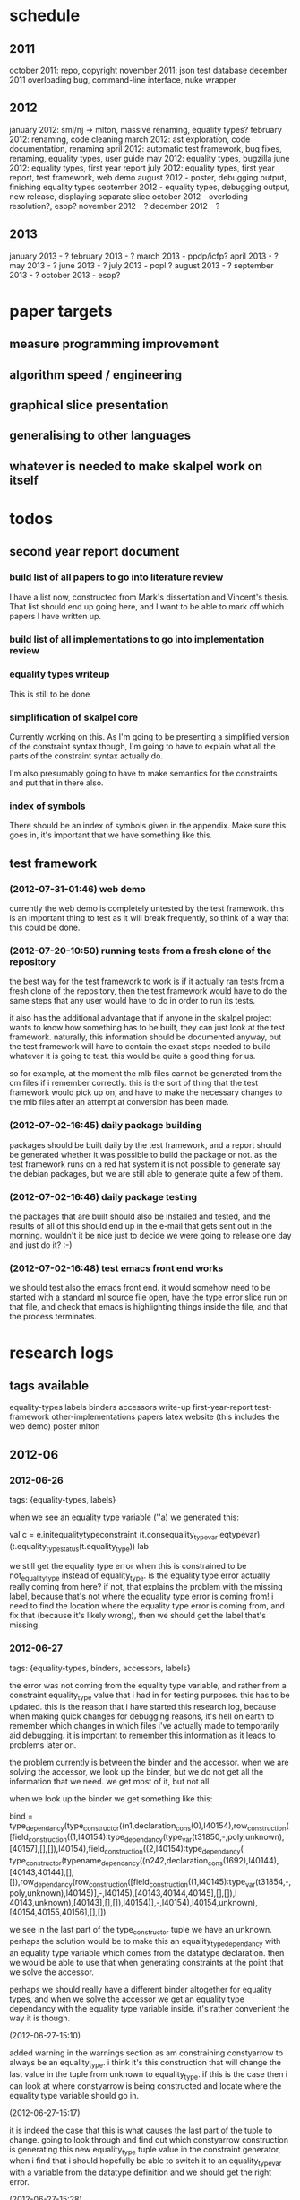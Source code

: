 * schedule
** 2011

october 2011: repo, copyright
november 2011: json test database
december 2011 overloading bug, command-line interface, nuke wrapper

** 2012

january 2012: sml/nj -> mlton, massive renaming, equality types?
february 2012: renaming, code cleaning
march 2012: ast exploration, code documentation, renaming
april 2012: automatic test framework, bug fixes, renaming, equality types, user guide
may 2012: equality types, bugzilla
june 2012: equality types, first year report
july 2012: equality types, first year report, test framework, web demo
august 2012 - poster, debugging output, finishing equality types
september 2012 - equality types, debugging output, new release, displaying separate slice
october 2012 - overloding resolution?, esop?
november 2012 - ?
december 2012 - ?

** 2013

january 2013 - ?
february 2013 - ?
march 2013 - ppdp/icfp?
april 2013 - ?
may 2013 - ?
june 2013 - ?
july 2013 - popl ?
august 2013 - ?
september 2013 - ?
october 2013 - esop?

* paper targets
** measure programming improvement
** algorithm speed / engineering
** graphical slice presentation
** generalising to other languages
** whatever is needed to make skalpel work on itself
* todos
** second year report document
*** build list of all papers to go into literature review

    I have a list now, constructed from Mark's dissertation and
    Vincent's thesis. That list should end up going here, and I want
    to be able to mark off which papers I have written up.

*** build list of all implementations to go into implementation review
*** equality types writeup

This is still to be done

*** simplification of skalpel core

Currently working on this. As I'm going to be presenting a simplified
version of the constraint syntax though, I'm going to have to explain
what all the parts of the constraint syntax actually do.

I'm also presumably going to have to make semantics for the
constraints and put that in there also.

*** index of symbols

There should be an index of symbols given in the appendix. Make sure
this goes in, it's important that we have something like this.

** test framework
*** (2012-07-31-01:46) web demo

    currently the web demo is completely untested by the test
    framework. this is an important thing to test as it will break
    frequently, so think of a way that this could be done.

*** (2012-07-20-10:50) running tests from a fresh clone of the repository

the best way for the test framework to work is if it actually ran
tests from a fresh clone of the repository, then the test framework
would have to do the same steps that any user would have to do in
order to run its tests.

it also has the additional advantage that if anyone in the skalpel
project wants to know how something has to be built, they can just
look at the test framework. naturally, this information should be
documented anyway, but the test framework will have to contain the
exact steps needed to build whatever it is going to test. this would
be quite a good thing for us.

so for example, at the moment the mlb files cannot be generated from
the cm files if i remember correctly. this is the sort of thing that
the test framework would pick up on, and have to make the necessary
changes to the mlb files after an attempt at conversion has been made.

*** (2012-07-02-16:45) daily package building

packages should be built daily by the test framework, and a report
should be generated whether it was possible to build the package or
not. as the test framework runs on a red hat system it is not possible
to generate say the debian packages, but we are still able to generate
quite a few of them.

*** (2012-07-02-16:46) daily package testing

the packages that are built should also be installed and tested, and
the results of all of this should end up in the e-mail that gets sent
out in the morning. wouldn't it be nice just to decide we were going
to release one day and just do it? :-)

*** (2012-07-02-16:48) test emacs front end works

we should test also the emacs front end. it would somehow need to be
started with a standard ml source file open, have the type error slice
run on that file, and check that emacs is highlighting things inside
the file, and that the process terminates.

* research logs
** tags available
   equality-types
   labels
   binders
   accessors
   write-up
   first-year-report
   test-framework
   other-implementations
   papers
   latex
   website (this includes the web demo)
   poster
   mlton
** 2012-06
*** 2012-06-26
tags: {equality-types, labels}

when we see an equality type variable (''a) we generated this:

val c   = e.initequalitytypeconstraint (t.consequality_type_var eqtypevar) (t.equality_type_status(t.equality_type)) lab

we still get the equality type error when this is constrained to be
not_equality_type instead of equality_type. is the equality type error
actually really coming from here? if not, that explains the problem
with the missing label, because that's not where the equality type
error is coming from! i need to find the location where the equality
type error is coming from, and fix that (because it's likely wrong),
then we should get the label that's missing.

*** 2012-06-27
tags: {equality-types, binders, accessors, labels}

the error was not coming from the equality type variable, and rather
from a constraint equality_type value that i had in for testing
purposes. this has to be updated. this is the reason that i have
started this research log, because when making quick changes for
debugging reasons, it's hell on earth to remember which changes in
which files i've actually made to temporarily aid debugging. it is
important to remember this information as it leads to problems later
on.

the problem currently is between the binder and the accessor. when we
are solving the accessor, we look up the binder, but we do not get all
the information that we need. we get most of it, but not all.

when we look up the binder we get something like this:

bind = type_dependancy(type_constructor((n1,declaration_cons(0),l40154),row_construction([field_construction((1,l40154):type_dependancy(type_var(t31850,-,poly,unknown),[40157],[],[]),l40154),field_construction((2,l40154):type_dependancy(
type_constructor(typename_dependancy((n242,declaration_cons(1692),l40144),[40143,40144],[],[]),row_dependancy(row_construction([field_construction((1,l40145):type_var(t31854,-,poly,unknown),l40145)],-,l40145),[40143,40144,40145],[],[]),l
40143,unknown),[40143],[],[]),l40154)],-,l40154),l40154,unknown),[40154,40155,40156],[],[])

we see in the last part of the type_constructor tuple we have an
unknown. perhaps the solution would be to make this an
equality_type_dependancy with an equality type variable which comes
from the datatype declaration. then we would be able to use that when
generating constraints at the point that we solve the accessor.

perhaps we should really have a different binder altogether for
equality types, and when we solve the accessor we get an equality type
dependancy with the equality type variable inside. it's rather
convenient the way it is though.

(2012-06-27-15:10)

added warning in the warnings section as am constraining constyarrow
to always be an equality_type. i think it's this construction that
will change the last value in the tuple from unknown to
equality_type. if this is the case then i can look at where
constyarrow is being constructed and locate where the equality type
variable should go in.

(2012-06-27-15:17)

it is indeed the case that this is what causes the last part of the
tuple to change. going to look through and find out which constyarrow
construction is generating this new equality_type tuple value in the
constraint generator, when i find that i should hopefully be able to
switch it to an equality_type_var with a variable from the datatype
definition and we should get the right error.

(2012-06-27-15:28)

there is now a a constyarrow'eq (these names in ty.sml really need
changing) which forces an equality_type_status given as a parameter
when generating a type arrow constraint, and constyarrow' has been
reverted to its normal state.

(2012-06-27-16:09)

there were some places in the code where we were checking the equality
type status that was in the type_constructor datatype constructor and
checking if it was the same as another type_constructor's value. this
code will need to be rewritten to handle this, for the moment
detection of this old kind of error is commented out. some eq-test
files which i have will now not detect errors, so i'll have to go back
and make some of them work.

(2012-06-27-16:34)

so now the equality type variable from the datatype definition is
available when we solve the equality type accessor, but an error is
still not detected. the link that is missing is when solving two
equality type variables. there is enough information in the state now
for skalpel to figure out that there is an equality type error, but
the code which solves the constraint of two equality type variables
will need to be extended.

(2012-06-27-16:38)

i think it's the case when solving two equality type variables that
we're not sure what to do when both of them already exist in the
map...

*** 2012-06-28
tags: {equality-types}

(2012-06-28-00:38)

it's not actually the case the analysis engine is stuck because an
equality type variable is being mapped to two things. here's what
happens in a run of eq-test14.sml, which looks like this:

datatype ''a mydt = firstcons of int | secondcons of ''a;
secondcons(5.0)

we generate equality type variables for anything which can later turn
out to be an equality type error, and in the constraint generation
stage we constraint equality type variables to be equal to other
equality type variables. in some places we generate equality type
status values (equality_type, not_equality_type, or unknown), which
equality type variables are then constrained to be.

so in the shown code example, the constraint solver does the following
solving with respect to equality types:

(equality_types) unification.sml: solving an equality type constraint of equality_type_var(eqtv17709) and equality_type_var(eqtv17708). labels = [40150]
(equality_types) unification.sml: solving an equality type constraint of equality_type_var(eqtv17713) and equality_type_var(eqtv17712). labels = [40154]
(equality_types) unification.sml: solving an equality type constraint of equality_type_var(eqtv17712) and equality_type_var(eqtv17711). labels = [40157]
(equality_types) unification.sml: solving an equality type constraint of equality_type_var(eqtv17711) and equality_type_status(equality_type). labels = [40158]
(equality_types) unification.sml: solving an equality type constraint of equality_type_var(eqtv17712) and equality_type_status(equality_type). labels = [40157,40158]
(equality_types) unification.sml: solving an equality type constraint of equality_type_var(eqtv17713) and equality_type_status(equality_type). labels = [40154,40157,40158]
(equality_types) unification.sml: solving an equality type constraint of equality_type_var(eqtv17718) and equality_type_var(eqtv17717). labels = [40160]
(equality_types) unification.sml: solving an equality type constraint of equality_type_var(eqtv17714) and equality_type_var(eqtv17718). labels = [40160]

these are the constraints that we need to solve which were generated
from the first line of the code. when we constrain equality type
variables to be the same as other equality type variables, this is
stored in the internal state as an equality_type_dependancy, which can
take as the first argument of its tuple an equality type variable, the
other arguments being label information, and some other arguments. the
reason we store these in the state as a dependancy and not directly as
an equality type variable is so that we can put label information
along side this information which provide program points why an
equality type variable is constrained to another equality type
variable.

so we have 17709 constrained to 17708, 17713 constrained to 17712,
17712 constrained to 17711, and 17711 constrained to
equality_type. aha! if that's the case then both 17712 and 17713 are
constrained to be equality types also! so when we see an equality type
variable being constrained to an equality type status, we look in the
state to see if that equality type variable is dependant on other type
variables. when we see this constraint:

(equality_types) unification.sml: solving an equality type constraint of equality_type_var(eqtv17711) and equality_type_status(equality_type). labels = [40158]

we look up the state to see if other equality type variables are
dependancy on equality type variable 17711 and sure enough we see that
there are, 17712. we then generate a constraint that 17712 have the
same equality type status that 17711 is currently being constrained
to, and go to solve that along with the rest of the other
constraints. this works its way back up the equality type variable
constraints until it reaches the point where we discover that two type
variables are constrained to be the same, but both are mapped to
dependancies on differing equality_type_status values, at which point
we generate an equality type error, or we reach the point where we
encounter the point where we have an equality type variable which
isn't mapped to anything (as is the case with 17713 in the constraint
solving process above).

alright so here things get a little bit more complicated, in the first
line of the code we generate a binder so that we able to reference
things in the first line of the code (the datatype constructor names
for example, in other lines of the code). when we reference datatype
constructor names for example, as indeed we do in line two of the
code, we have to solve the accessor. here's what that looks like.

(equality_types) unification.sml: solving an equality type accessor. labels = [40161]
sem = equality_type_var(eqtv17714)
id = 1695
bind = type_dependancy(type_constructor((n1,declaration_cons(0),l40154),row_construction([field_construction((1,l40154):type_dependancy(type_var(t31850,-,poly,unknown),[40157],[],[]),l40154),field_construction((2,l40154):type_dependancy(
type_constructor(typename_dependancy((n242,declaration_cons(1692),l40144),[40143,40144],[],[]),row_dependancy(row_construction([field_construction((1,l40145):type_var(t31854,-,poly,unknown),l40145)],-,l40145),[40143,40144,40145],[],[]),l
40143,equality_type_status(unknown)),[40143],[],[]),l40154)],-,l40154),l40154,equality_type_var(eqtv17713)),[40154,40155,40156],[],[])

in the last argument of the top level type_constructor datatype
constructor instantiation we see that there is some equality type
information available: equality_type_var(eqtv17713). this is providing
us with an equality type variable from the first line which we can use
to generate constraints with. so when we see as follows:

(equality_types) unification.sml: solving an equality type constraint of equality_type_var(eqtv17714) and equality_type_var(eqtv17713). labels = [40154,40155,40156,40161]

so here we have two numbers- 17714 and 17713. 17713 has already been
described, it comes from the first line of the code (specifically, the
conbindof function of analyze,sml, where we generate the constraints
for new datatype constructors. the 17714 number comes from the
f_longidexp function of analyze.sml, which is the point at which we
generate the equality type accessor constraint. while generating this
equality type accessor constraint, we feed this number in, and so we
end up with the equality type variable 17714 being constrained to be
the same number as 17713. we go on to solve the following further
constraints.

(equality_types) unification.sml: solving an equality type constraint of equality_type_var(eqtv17717) and equality_type_var(eqtv17716). labels = [40162]
(equality_types) unification.sml: solving an equality type constraint of equality_type_var(eqtv17716) and equality_type_var(eqtv17715). labels = [40163]
(equality_types) unification.sml: solving an equality type constraint of equality_type_var(eqtv17715) and equality_type_status(not_equality_type). labels = [40164]
(equality_types) unification.sml: solving an equality type constraint of equality_type_var(eqtv17716) and equality_type_status(not_equality_type). labels = [40163,40164]
(equality_types) unification.sml: solving an equality type constraint of equality_type_var(eqtv17717) and equality_type_status(not_equality_type). labels = [40162,40163,40164]
(equality_types) unification.sml: solving an equality type constraint of equality_type_var(eqtv17718) and equality_type_status(not_equality_type). labels = [40160,40162,40163,40164]
(equality_types) unification.sml: solving an equality type constraint of equality_type_var(eqtv17714) and equality_type_status(not_equality_type). labels = [40160,40162,40163,40164]

so something isn't working here. we know that 17714 is of status
not_equality_type, and that 17714 is constrained to 17713, and that
17713 is constrained to be of status equality_type. the analysis
engine needs to be able to see this and detect this type error.

the problem is likely to do with the state. part of the problem is
that it's difficult to know exactly why this problem is happening, and
this can be solved by acting on the earlier todo note on
2012-06-27. when we are checking that there are any status values that
clash, the type variables that we are solving along the way that we
set to be equal to equality type status values *should get this new
equality type status added to the map against it*. at the moment, we
just check that it's alright for the moment, and then we move on to
solve the rest of the constraints.

(2012-06-28-10:43)

alright, whenever i see two equality type variables being constrained
to be equal to each other, but the one on the right hand side is
already in the map has an equality type status, i'm going to make it
the case that the left hand side is updated in the map to be also
constrained to be that status, where it is not mapped to a status
already. if it is mapped to a status already, then i need to check
whether there is a clash between the status values.

(2012-06-28-12:50)

ahhh that's got things going, we're getting equality type errors now
for the code fragment:

datatype ''a mydt = firstcons of int | secondcons of ''a;
secondcons(5.0)

excellent. i'm going to go back and fix up some of the other equality
type error tests which have broken now, then maybe write up some more
details on how the equality type errors are detected in a given piece
of code if necessary.

(2012-06-28-13:18)

in the simple case of 5.0 = 5.0, the equality type error has now been
put back that was broken. this took me all of 60 seconds. it's much
easier to do things now there's a system in place (huzzah!).

(2012-06-28-15:52)

the case involving tuples doesn't work yet, i'm going to need to think
of a way to handle code like this: (1, 1.0) = (2, 2.0). the equality
type variable which represents the tuple should be constrained to be
equal to.... something. not sure how this is going to work yet, i'll
need to have a think about this.

(2012-06-28-17:20)

just got the analysis engine compiling again. i'm currently fixing up
the basic example:

val x = 1.0;
val y = 2.0;
x = y

the problem with this is that when we generate the not_equality_type
status for 1.0, that information is not going into the binder when we
bind x, so subsequently when we solve the accessor in the third line
and constrain that to be an equality_type, no error is discovered
because we by default get an unknown status put into the binder.

i have changed parts of the analysis engine so that equality type
variables are now propagated around more parts of the system, but i
still have to track down where this binder is situated, and put the
equality type variable representing 1.0 into that binder.

(2012-06-28-17:31)

i should really start using branches when working on this stuff. the
code broke and i want to commit it to the repository, but i don't want
to do that if the analysis engine doesn't compile (and i *will not* be
able to do that soon anyway, once i update the test framework, as if
the analysis engine cannot be compiled then the daily test e-mails
will fail, which is a situation i really want to avoid).

on the other hand it has kept me in the office another half hour to
fix the problem, so not all bad.

skalpel has been *extremely* useful in the detection of type errors
today, in particular arity clash between functions. i was at the point
where i was about to remove all my changes and start again, because
the type error messages i was getting from the compiler were just
useless, and pointing me to silly places. skalpel definitely saved me
probably 30-60 minutes in this case, an excellent win!

irritating points though, when i see an arity clash, i want to see all
of the places where there are different arity. skalpel highlights them
of course, but i have to scroll up and down the file looking for
them. it would be nice to have a button that executed the function
'jump to next bit in the file that has highlighting for the currently
selected slice'. this would be most helpful.

i have found that executing skalpel on single files to be very
useful. what would also be nice is a 'work on this file only' button,
where skalpel runs on a file but suppresses any errors about undefined
identifiers.

feels good that skalpel definitely saved me time today. i'd much
rather spend the time writing about that event here, than spent my
time stuck in a whirlwind of type errors. i'll maybe work on the first
year report this evening, it would be good to continue with that.

*** 2012-06-29
tags: {first-year-report, labels}

(2012-06-29-12:55)

trying to stay away from developing equality types today and stick to
the first year report, but i'm writing down while i remember it that
equality type errors should have two endpoints not one. i guess we'll
need some kind of endpoint label information in the label sets that
are generated. we already generate errors that have multiple endpoints
though i can't remember exactly how this works, i should be able to
use the same mechanism for equality type error endpoints as type
constructor clashes...

adding this as a todo item also.

(2012-06-29-13:12)

just found the org-mode guide i had filed away. will fix this document
up to make use of some of the nice org features.

** 2012-07
*** 2012-07-01
tags: {test-framework, first-year-report}
(2012-07-01-22:12)

i've updated the test framework. now the repository will actually be
updated, a fresh binary will be generated from the new sources and the
tests will be ran on this new binary.

the compilation log has been added to the daily e-mail, so if
compilation fails we should see this in the e-mail.

note that from this point, any source code that is pushed to the
master branch *should compile*. this has not always been the case in
the past but now it is necessary (and what should happen anyway, in
case others wish to clone the repository). any developmental work
should be done on a branch, and then merged into the master branch
when it compiles again (it doesn't necessarily need to be stable, but
it should compile and shouldn't break lots of previous tests.

i'll try to be sure and look at the test framework output tomorrow
carefully, looking for bugs (for example, an empty e-mail or some big
error message). hopefully i won't get some distraction that carts me
off in another direction, but i'll have the test framework e-mail to
remind me anyway.

note that the test framework should still diff results against a
master, and not against the previous day. this is a change which still
needs to be made, and should go higher up on the priority list.

the literature review for the paper on variable name completion is
deemed to be finished, but perhaps i should talk more specifically
about their type inference algorithm? does the reader really care?
maybe i want to look at their algorithm in much more depth as part of
the review of other implementations (preferably in another section)?
think about this.

*** 2012-07-02
tags: {test-framework, first-year-report}

(2012-07-02-10:48)

the reports from the test framework this morning are a bit strange,
the compilation output only lists the actions of mllex. perhaps this
is the only thing coming to stdout (the contents of which are added to
the e-mail). are the warnings on compilation printed to stderr because
it would be good to have these too. fiddling around with the first
year report so don't have time to look at this at the moment, i'll
have to come back to it.

(2012-07-02-11:56)

it might be nice to have syntax highlighting in the code that's being
used in the lstlisting environment but currently that is not the
case. is that something which i should have? it is certainly the case
anyway that i'm going to need some latex code which will highlight the
background and foreground of text in all the ways that the skalpel
output does, but i should be able to get that from the paper perhaps
when vincent commits the sources. something to think about anyway.

in a different note, the indentation for lstlisting is mucked
up. added a todo item to fix that, it looks rather bizarre. probably
just a parameter needs to be added to the figure environment or
something.

(2012-07-02-12:54)

there are new examples of things which aren't working with equality
types that i've discussed in the future work section. i have chosen
these examples because they are unlikely to be completed by the time
this report actually needs to be read by someone sometime soon. do
these features last (detecting equality type errors in datatype
declaration where one constructor in the declaration can never be
compared for equality (eg int -> int), and eqtype in a signature
definiton) so that this text is technically accurate for as long as
possible. there should be other things to fix up with respect to
equality types if i have the time before this gets handed in anyway,
so i'll just work on the other things.

i'm going to continue on with the future work section i think and
finish that off, so that an entire section can be marked as complete
and i can move on, or review it as a whole with joe and find things to
change.

(2012-07-02-16:26)

hmm, not sure whether to talk about some of this material from the
haack and wells paper or not, namely things like how constraints are
assigned to program points and how minimized errors are found. if i
include the proper definitions then the document may increase in size
as it'll need to cover everything relevant, but i think i'm going to
have to include at least the definitions for labels and perhaps some
parts of the constraint system to describe how equality types are
implemented properly anyway. it would also allow me to talk at more
depth about the similarities between this paper and the implementation
of skalpel, some years on now. many of the definitions described in
the paper are still true, even some of the things about how the
unification algorithm and minimization algorithm work. i'll think
about that.

perhaps it would be better not to discuss these details here, but just
to launch into a big discussion when talking about how equality types
are implemented, and describe everything there that is necessary. it
would be a bit strange to have text about how minimal slices are
found under a section title about equality types though. perhaps
instead this information should go in a new chapter called
'background' or something, where i could explain how everything works,
and that would allow me to talk about some of the technical aspects of
the haack and wells paper in the later literature review chapter, by
which time i'll have already have all the definitions i need.

(2012-07-02-16:58)

alright, what i think i'm going to do with the overview is to move
section 1.3, the other approaches to type error slicing, to some other
chapter which looks at how other systems operate, and then clean the
overview up and keep it how it is.

then perhaps after the overview would come a background section where
i can define how the current system works? then perhaps extend that in
the first year work section with information about how the equality
types constraint generation and unification work?

while i think about it, it would give me an opportunity to look at the
symbols from the paper and would make me think about them some more,
as i'd have to extend it a little for equality types. it would perhaps
allow me to clean up the paper too, which i'm supposed to be doing at
some very much undefined time, and the paper would eventually be
updated to include work done on equality types anyway. i'll think some
more about this anyway.

*** 2012-07-03
tags: {first-year-report, other-implementations}

(2012-07-03-11:28)

the overview for the first year report is marked done, i'll maybe look
at bits of that with joe in the next meeting. i still have a manual
page break on page 3 of the document, there's warning to this effect
but it would be good to sort that out. referencing still needs to be
done also for the document, i guess i'll do that at the end after i've
finished writing the body of the text.

vincent still hasn't been mentioned in this text, the work that he
did should be pointed out explicitly. a reference to his thesis will
also be needed. i'll add this to the todo.

(2012-07-03-22:51)

good lord, the goto and sasano implementation actually worked straight
away, kudos to them for having a system i can set up and get working
in under two minutes. it is indeed implemented entirely in emacs lisp
though, and i guess the comments in what seems to be japanese aren't
going to give me too much help on the matter.

the method that they have for allowing users to choose different
selections is very intuitive, though i don't think we can use this
mechanism to our advantage at this current time in skalpel.

(2012-07-03-23:43)

their tokenizer suffers from the magic numbers bad smell, i should
check we don't have the same smells in our grm file.

(2012-07-03-23:55)

i can see why they don't support much of the sml feature set, they're
in for a fair bit of engineering trouble if the implementation keeps
heading this way. i assume that they aren't actually wanting to end up
supporting all of the sml programming language in this way, it would
be pretty insane.

subst1, subst2, subst3, subst4?? aaaahhh *flashbacks*. the code looks
to be pretty well written on the whole though, it's a bracket-fest but
that's to be expected. this car/cdr/caar/cdar stuff is driving me
batty, whoever chose those as names must surely be a masochist.

the 'unify' function in lambda-unification.sml is essentially their
constraint solver. skimming over it, looks like they have cases for if
the left hand side and the right hand side are arrow types, if the
left hand side is a basic type and the right hand side is an arrow
type, and the same the other way around. i'll need to read over parts
of the paper again and try and match up what they have in the paper
with what the have in the implementation, which hopefully will not be
greatly difficult. i guess it'll depend whether what they have in
their paper accurately reflects their implementation...

*** 2012-07-04
tags: {other-implementations}

(2012-07-04-09:41)

does this implementation by goto and sasano have both the w and v type
inference algorithms? they have something here for the w algorithm but
i'm not sure this algorithm would stand up on its own, perhaps it's
there solely to be used with the v algorithm. trying to figure that
one out...

(2012-07-04-11:44)

ok, it looks like they have implementations of both the w and v
algorithms. during the v algorithm they seem to run the w algorithm
when it comes to function applications:

;;function application
((appexpd-p expd)
 (let* ((result-for-m (type-inference-w env (appexpd-fun expd)))
 (result-set-for-d (lambda-type-inference-v
      (apply-subst-to-env env (w-result-subst result-for-m))
      (appexpd-argd expd)))
 (result-set (map-set
'(lambda (x)
   ;;when unification fails, the function unify throws an error with nil, which becomes the value of this catch expression.
   (catch 'error
     (let*
	 ((new-tyvar (varty (freshtyvar)))
	  (s3 (unify (singleton-set (cons
				     (apply-subst-to-type (w-result-type result-for-m) (v-result-subst x))
				     (arrowty (v-result-type x) new-tyvar))))))
       (v-result
	(union-subst s3 (union-subst (v-result-subst x) (w-result-subst result-for-m)))
	(apply-subst-to-type new-tyvar s3)
	(v-result-c x)))))
result-set-for-d)))
   (set-compact result-set))) ;;remove nil

that's alright. i suppose they don't need much more than the w
algorithm anyway, if there's a type error you aren't going to want to
include it in the suggestions list are you (well, we might want to do
that, but maybe highlight that suggestion in red or something and when
you hover over it get the slices showing why that choice would make
the code untypable, who knows).

*** 2012-07-06
tags: {papers, equality-types}

(2012-07-06-10:21)

reading these papers is turning me into a zombie, going start doing
some more of the equality types implementation, then write up text
about that in the first year report afterwards.

(2012-07-06-12:16)

have added a warning in to the warnings section, working on fixing a
test that broke. note that in ty.sml the constyarrow' equality type
status is fixed to be not_eqaulity_type.

(2012-07-06-12:28)

warning removed. new warning added for fixing reals to be of
not_equality_type status when creating the type constraint.

(2012-07-06-14:53)

this is causing the constraint solver to crash, likely because of the
previous warning about reals constrained to be not_equality_type in
the last parameter of the type constraint initialization. i didn't
design this part of the constraint solver to accept this, and rightly
so, this should be an equality type dependancy if i remember correctly
(the other log entries and code seem to indicate that this is the case
also).

i'll make this a dependancy on the equality type variable that is
created in the sconreal function during constraint generation... that
should do the trick right?

note that the endpoints still have to be fixed up. it might be nice
to finish up fixing the tests that i have to a good point, then start
looking at getting the endpoints right. then after this is done i can
commit the equality type tests i have to the test database and get
them running daily for breakages.

this might be a nice point to extend the test framework a bit so that
the equality type tests sit in an equality-types/ folder inside the
suite of tests, rather than them being given the next point in the
enumeration sequence, which doesn't tell us much of anything.

perhaps something like

equality-types/01-just-real-numbers.sml
equality-types/02-reals-inside-tuple.sml
equality-types/03-two-reals-with-variales.sml
equality-types/03-one-real-variable-self-test.sml
equality-types/04-real-and-variable-in-let.sml

or something, ideally clearer if possible and can be done without a
stupidly long file name. just think about it. oh, at the same time do
get the test framework working off a master file instead of the one
yesterday, and don't generate log files for tests which are the same
as the master. much less test files in the repository that way. some
kind of confirmation that the test suite ran though would be handy.

(2012-07-06-15:25)

i'm changing the type_var constructor to take something of
equalitytype in the last element of its tuple rather than an
equalitytypestatus, be aware that this is going to affect compilation
pretty hard...

(2012-07-06-15:35)

forcing the stripequalitystatus (type_var [...]) case to return an
empty list as its first element, this used to be eq. adding a warning,
this should let me figure out where the errors are much more quickly.

*** 2012-07-09
tags: {equality-types, labels}
(2012-07-09-08:16)

going to continue on with equality types for at least part of today,
then i'll have to work on the first year report. most of this should
be at some sort of standard but the literature review still needs
work. need to get the date when this is actually needed to be
completed, so i can get it out of the way and get on with finishing
equality types and move on.

(2012-07-09-10:05)

is stripequalitystatus actually needed in ty.sml? we seem to use it in
the env.sml file and in unification, but i'm not totally convinced
that we actually need that any more...

(2012-07-09-10:40)

actually, we don't use stripequalitystatus in env.sml, we have a
function which will indirectly use it though, but that function itself
is actually never called.

i'm going to try and remove this, if all hell breaks loose then i'll
put it back :o). i'm pretty sure this is something left over from a
previous way that equality types were represented

(2012-07-09-11:24)

i think the removal of stripequalitystatusfromconstraints in env.sml
went alright, that was one of the dependancies on stripequalitystatus
in ty.sml. there are two other calls to this function if i remember
correctly in the unification algorithm, if they aren't needed either,
or are in places where i am fixing the old code, then i can remove
this section of code.

this is important as it is this location where quite a few of the
compilation errors are coming from.

(2012-07-09-12:22)

stripequalitystatus is actually used when solving equality type
accessors, i'm going to fix up that bit of the code for now, but it
might be an idea to think about moving it into the unification
algorithm if it's not needed anywhere else.

(2012-07-09-12:59)

i'm removing all the old equality type checks that we used to do (eg
in the case of type_var and type_var check that the eq properties were
the same, as we should now be checking all this information with
equality type variables (each constraint to a status).

(2012-07-09-14:43)

i'm suffering this problem again where the unification algorithm says
"yes, i see the error!" then runs itself again, doesn't find the error
the second time around, realise that it should, and dies.

i'm still not quite sure what causes this problem, i thought it was
when there was a label missing but i don't think that's the case any
longer....

(2012-07-09-15:04)

it occurs to me that this problem with the repeated unification run
problem may indicate a problem with the unification algorithm, and
that it is *not* a problem with the constraint generation
algorithm. i'm not sure if this is definitely the case, maybe the
problem may still lie with the constraint generation algorithm, but if
it detected the equality type error once, then the constraints
generated are actually correct surely? it's what we take out for the
repeated runs that's wrong?

(2012-07-09-17:38)

just had a thought, the second set of labels that i was talking about
in the warnings... is this the set of labels that i always found to be
empty about a year ago? it wasn't confirmed to be always empty but
that was what was suspected, look into confirming this. perhaps run
the entire test database with debug output then see if any of the deps
have values? note: a script will be needed to do that, the volume of
the output is far too large to be done by hand.

(2012-07-09-23:44)

still on this problem with the unification algorithm falling over on
the second run. the problem is that i don't know what the real error
is for certain. the initial error was 'the error should be an error'
which i've changed to the current understanding which i've got now.

*** 2012-07-10
tags: {equality-types, labels, first-year-report, latex}
(2012-07-10-00:08)

it looks like the labels are correct, so why is this failing on the
next run? it looks to me like for some reason the accessors are being
solved incorrectly on the next run, when we look up the binder we
don't get the same binding the second time around.

(2012-07-10-00:57)

got it, it was indeed a missing labels problem, there were labels that
were available from the type_dependancy constructor but were not being
included, so i just unioned those labels with the labels that we had
already and the unification algorithm seemed perfectly happy to
continue.

i'm going to change the error that the unification spits out so that
it recommends that the developer look into missing labels, while i'm
not certain that this is always the case this is what i suspected
initially, and what it has turned out to be so it's a pretty good
guess.

straight back to the first year report tomorrow, i think i'll try to
write up how current things work with respect to equality types, at
least in some shape or form, and try and write the conclusion which
should just leave me with the literature review to do before i can put
it aside until i speak to joe.

fairouz has offered to read some of the first year report, might be an
idea to do this as another pair of eyes can't possibly hurt. i might
do this tomorrow if i think it looks alright.

(2012-07-10-01:06)

alright i've updated the error message that comes out in the
minimisation algorithm to give a hint to the developer that the
problem may be in the propagation of labels in the unification
algorithm. hopefully this will help someone else, i'm sure i'll need
to know it again.

committing this to the repository, this work wasn't done on a branch
but it really should have been. it would be good to start using
branches for the work that i'm doing and then pushing the unstable
changes to those branches, then the latest changes get backed up in
the repository but the main branch will still compile fine for
everyone.

(2012-07-10-12:20)

it's worth pointing out that the bug joe pointed out around line 3 in
the code:

val x = 1.0;
val y = 2.0;
if x = y
[...]

where the spaces in 'x = y' were not getting highlighted is now
fixed. this must have come from the newer way that things are
represented. i like it when bugs get fixed for free. i'll update the
screenshot that's going in the first year report.

(2012-07-10-14:20)

i'm not sure how to describe the way that equality types that have
been implemented. i don't know if i really want to drag in all the
definitions from the paper and do a full explanation with that. i
think i might just explain an overview of how it works without talking
about how the binders have been extended to hold equality type status
values, accessor solving has been extended to solve these equality
type status values, etc.

(2012-07-10-16:26)

the overview has been updated to describe the analysis engine even
though it was already marked completed. i'm going to use this
definition in the first year work section, breaking off to describe
the whole analysis engine there seemed to be a little out of place.

(2012-07-10-18:48)

alright i've put in some text about the work that's been done on
equality types. i'm marking that section as 'done' and moving on to
the literature review / review of other type systems. i would ideally
like to finish one of these sections today but they are things that i
could spend months working on, so i'll just try to draw a line at a
sensible place.

i've started placing figures here. not 'here' [h] but here [h] using:

\usepackage{float}
\restylefloat{figure}

in the preamble. seems to stop latex doing completely silly things
like filling the rest of the page with text then placing the figure on
the next page when that is very much not desired.

(2012-07-10-23:00)

i've finished off some text for the conclusion now as well, but i
still need to think about some dates for a timetable. i guess i'll
just take two years from now as a thesis submission date, an equality
types completion date, sharing completion date, and fill in the
blanks. it's quite hard to guess this kind of thing but i guess it's
to think more about what's ahead than create anything which is accurate.

*** 2012-07-11
tags: {first-year-report}

(2012-07-11-13:46)

i've figured down some rough dates for things to be completed by
for the first year report, the text has been updated accordingly.

*** 2012-07-12
tags: {other-implementations, first-year-report}

(2012-07-12-01:59)

i'm trying to get this implementation for seminal working so i can
talk a little bit about it in the first year report, i'm using
compiler sources from about 6 years ago so i expect there'll be a bit
of trouble on the way along.

note that in the sources for the ocamlc compiler configuration script,
if you want to install to a certain prefix then you have to go in to
the script and add that in manually, the --prefix parameter is not
supported (well actually it looks like there is some kind of attempt
made there to support this, but i'm not going to start trying to fix
it at this, i just hacked it to make it work for what i need it to do
right now).

(2012-07-12-02:13)

hm i seem to have constructed an example where seminal suggests that a
function be changed so that it throws away its second argument so that
it won't cause a type error. i guess that's valid, but isn't it a
little unlikely that it's what the user actually wished to do?

i think i'll put this example in the first year report.

(2012-07-12-11:03)

oh i forgot that the comments for this lambda-mode were in
japanese. curses! plan is to clean the other-implementations.tex text
up, maybe add something to the text about lambda mode, then send bits
of text out to be proof read. must e-mail joe and ask when he wants
this report at some point today too, it can really be finished off at
any time.

perhaps i should just get it to a finished state today and send that
out, then if joe doesn't want it yet then i can just keep extending
the text, the literature review and so on, until he does want it. that
might be best actually, it would be good to get back on to the
implementation and keep pushing on with equality types. hm.

i guess i should make some viva slides too, that sounds like the kind
of thing that might be necessary. should be straight forward to do,
maybe i should get that done tomorrow if i get the report finished off
and sent out today...

(2012-07-12-12:54)

i've added some more comments to the text that existed which reviewed
λ-mode. i'm going to mark that as 'done' for now, so i can move on to
the literature review and get that cleaned up. hopefully i'll be able
to look over everything at the end of the day.

fairouz asked to look at some of the text, so i've sent her what i've
got at the moment. hopefully she'll be able to look over the overview
if she has time.

going to work on the literature review for the rest of the day and get
that text cleaned up, it needs much more love than it's currently had...

*** 2012-07-13

(2012-07-13-10:28)

need to get the first year report to a completed state today to send
to joe. plan is to then take fairouz' comments on sunday, add those
in, then send that to joe as well in the event that he has time to
read it. in any event the changes will be useful because that's all
text that should be going into the thesis document.

(2012-07-13-16:46)

alright i've updated the literature review and done referencing for
the document. i'll send off an updated pdf now.

it should be noted that i'm sourcing some of my literature review from
the paper-reviews folder that i have in the repository. either they
should be all integrated into the main document, or all of the
literature review paper reviews should end up in there, at the moment
there is some directly .tex file, and some in the paper-review folder,
which is not optimal.

we should also think about having some sort of shared bibtex file for
the ultra group, that might be a good thing to have available
somewhere. something to think about certainly, i know people have
certain formats that they want to stick to so maybe we can define a
format for such a bibtex file. there must be formats that people
already used, maybe there's even a script that will check if a bibtex
file adheres to a certain format. something to look into at some point.

*** 2012-07-17
tags: {first-year-report, latex}

(2012-07-17-23:41)

first year report is all done and been handed in, been working today
on a viva presentation which i've finished. it's worth noting a few
things when using the beamer package.

when including references, the \newblock command needs to be defined
as it's not defined in the beamer document class. so just do the usual
bibtex stuff, but the \bibliography command in a \frame, but add the
following definition at the top of the file:

\def\newblock{\hskip .11em plus .33em minus .07em}

also, when using lstlisting code in a \frame, define the frame to be
fragile by doing this:

\begin{frame}[fragile]{motivation for skalpel project - type error
example}

i'm using the lstlisting package to get background highlighting for
code in .tex files. it can take a bit of fiddling to get the
background text to highlight exactly the way that it's needed, but
there's highlighting in the first year viva presentation (including an
endpoint which has a box), so look there for future reference.

i'm not sure if this is the same mechanism vincent used, maybe it
would be nice to find that out.

the viva is scheduled for tomorrow, i guess work on the analysis
engine will recommence shortly after that and i can continue with
equality types.

*** 2012-07-19
tags: {first-year-report, test-framework}

(2012-07-19-09:21)

started updating the first year report to include joe's comments. i'll
do a little on this, then i'd like to get on with updating the test
framework.

(2012-07-19-12:01)

i have a suspicion that the test framework is not actually rebuilding
the analysis engine binary correctly after it gets the latest sources
from the public repository. i've added a change so that the existing
skalpel analysis engine binary is deleted before the tests are
performed.

(2012-07-19-12:40)

moving the 'sem', 'id', and 'bind' variables which contain some
information (i know enough information about the roles of these to
change their names now i think) into debug statements. at the moment
they are just standard print statements, which when running the test
framework and piping the output to a file runs the /tmp directory out
of space on lxultra8.

(2012-07-19-13:51)

put 6 lines of the first part of git log into the e-mail instead of 5,
when merging branches occur we need 6 lines. i'll look at what results
come out tomorrow, i suspect there's some kind of path problems, but
the compilation errors should make their way into the e-mail now.

(2012-07-19-15:15)

it occurs to me that the test framework should really run tests from a
*fresh clone* of the repository. then the test framework will have to
do the same steps that a user has to do in order to build the test
framework, and can't make use of any existing files that are around.

*** 2012-07-20
tags: {test-framework}

(2012-07-20-10:33)

there was some incorrect code to the repository committed yesterday
with respect to removing a file in a bash script, which broke the test
framework. this should be fixed now.

it's interesting though that the errors file that was generated (which
comes from the /tmp directory) when trying to compile the analysis
engine contained the text that you would think would be part of stdout
(standard mlton based output). maybe that is for some reason sent to
stderr, hm. i'll need to look into that.

i'm adding a change so that errors are no longer reported in a
separate file so instead of doing 1> and 2> for std[out|err]
redirection i'm now doing &>. it's probably going to be easier to read
this way in the e-mail anyway, as if stdout and stderr is interleaved
i might find it a pain to read.

i'm going to probably change the test framework today so that it tests
from a master file as well, that would be a nice addition. also, if
there aren't any differences from the last run test, we shouldn't
bother creating a test report. that should mean that we don't have
lots of test logs in the repository and keep only the interesting
ones.

after i've finished updating that i'll be working on either equality
types or reading some papers. i've also still got the notes from joe
from the first year report to finish typing up, might do that today as
well.

(2012-07-20-14:33)

all the viva-related forms are now handed in. hans and claire are both
happy so that should be that all sorted. apparently they still don't
need my ethical approval form, so i'll just keep it until they do
actually want to receive that information from me.

*** 2012-07-22
tags: {test-framework}

i've changed the crontab entry for the test framework so that the
result of stdout gets placed in my directory, that should help with
debugging any problems that come up. previously only stderr was
directed to a file, but the test framework didn't run today, and no
errors were output to stderr. i think i have found the cause of this
and fixed it, but the stdout output would have been nice to help this
debugging process.

now the crontab entry looks like this:

0 7 * * * /u1/pg/jp95/repos/skalpel/testing/run-test-framework.sh >/u1/pg/jp95/test-framework-output 2>/u1/pg/jp95/test-framework-errors

i've added a bit of documentation to how the test framework operates,
which can be found in
documentation/skalpel-developer-info/test-framework. maybe i'll make a
symbolic link to this from the testing/ folder of the repository, i'll
think about that. there needs to be more text of this form, but this
is all i have time to write at the moment.

*** 2012-07-23
tags: {test-framework, equality-types}

(2012-07-23-12:16)

the test framework e-mail reported a series of failures this morning,
which were a result of me poking it with a sharp stick to see if it
was actually doing what it was supposed to be doing, which it turns
out it was not.

the e-mails from the last couple of days have silently failed to build
the analysis engine, then run tests on whatever version of the skalpel
analysis engine happens to exist in the repository. as we now remove
this binary, the test framework *must* generate a new version
correctly or it will not be able to run the analysis engine tests.

the problem with building the new version of the binary was that the
$path environment variable was not being set when running
cronjobs. i've updated the cron command that we run to load the file i
have which declares my $path, which allows the test framework to find
the binaries it needs to build the analysis engine binary such as
mlton and mllex.

i've also added the analysis engine version hash to the test e-mail,
just to be doubly sure that we are in fact getting the correct
version. hopefully the e-mail that comes through tomorrow morning
should have everythnig fixed.

(2012-07-23-14:44)

i think i've worked out a way for equality type errors to get multiple
endpoints. essentially, all i want to do here is to report two
endpoint labels when reporting an equality type error. the first is
easy to get, as in the function that we're currently in at the point
that we discover that a type error has occurred we always have that
label, which is an endpoint.

the other endpoint label could be gained by doing keeping track of a
label which is responsible for the equality type status that a type
variable has. so if we have some mapping of equality type variables to
equality type status values, we have something like this:

eqtv1 -> equality_type_status(equality_type)
(eqtv2 -> eqtv1 => eqtv2 -> equality_type_status(equality_type))
(eqtv3 -> eqtv2 => eqtv3 -> equality_type_status(equality_type))
eqtv3 -> equality_type_status(not_equality_type)

and an error is detected, because eqtv3 is constrained to be both
equality_type (from eqtv1) and not_equality_type. we have the label
for not_equality_type, but for the equality_type we have available to
us the set of labels that eqtv3 has assigned to it in the map. we need
the *single* label for eqtv1, because that is the endpoint of the
error.

i could either carry through the equality type variable that we
inherit the status from or the label. i think the equality type status
variable will give more meaning to debuggers and makes more sense than
a program point location so i'll try something like that. so
internally we'd have something like this:

eqtv1 -> equality_type_status(equality_type), inferredfrom=none
(eqtv2 -> eqtv1 => eqtv2 -> equality_type_status(equality_type), inferredfrom=some(eqtv1))
(eqtv3 -> eqtv2 => eqtv3 -> equality_type_status(equality_type), inferredfrom=some(eqtv1))
eqtv3 -> equality_type_status(not_equality_type)

so now we'd have the second label because we can look up the existing
eqtv3 inferredfrom value, then grab the *single* label associated with
eqtv1 in the state map. if there is more than one label an exception
should be thrown.

i'm going to try and implement something like this, it seems a
reasonable way to go and will give is the second endpoint that is
needed here for little extra analysis engine overhead.

*** 2012-07-24
tags: {equality-types, labels}

(2012-07-24-14:01)

i've written a few comments in the unification file about how
constraint solving with respect to equality types works which should
hopefully help some people to some degree in the future.

the unification.sml file is far too long, and when working with the
fsimplify function i feel like i'm working in some sort of
forest. perhaps there might be a nice way to split this file up, even
just taking the fsimplify function and putting it in its own file i
think might be a help. i'll think about doing that later.

i've just noticed that there are some cases where the equality type
endpoint isn't correct with the current system where only one endpoint
is reported.

perhaps it's the case that this can happen when solving equality type
accessors, and we end up in the case solving two equality type
variables which have to be equal to one another, but both of those
equality type variables turn out to be of conflicting status values
located after some long chain of constraint solving takes place.

i don't think this is a problem, because the system that i'm working
on at the minute where the equality type variable number is stored
where an equality type status was inferred from means we should have
all the information and are able to report the correct endpoints. i'm
going to do this stuff on another branch, so that the test framework
can compile the master branch, then merge whenever i reach the end of
a day where my changes can be compiled.

also, perhaps the equality type tests that i have should be integrated
into the test framework. my current plan was to wait until i get them
working, then just run skalpel with json output and put it straight in
the test framework, but perhaps it would be better to create the
answers to tests by actually creating the json file by hand. something
to think about anyway.

(2012-07-24-14:46)

aha, i detected a hidden bug in one of my equality type tests, which i
found when i was documenting the function and noticed something
odd. it occurs to me that had i not noticed this, it would have been
extremely difficult to actually find it by trying to debug the program
i have. i've also been worried for a while about a scenario where
someone says "hey, an equality type error isn't detected in my
program, here it is", because there's so much information that needs
to be looked at to understand why that doesn't work. i'm going to
think about this, i really need to improve the debugging print
features available for knowing which equality type variables are
defined, which are changing, and what the differences in the state are
before and after the change.

(2012-07-24-23:39)

the list of labels in the deps field is always empty when solving
equality type constraints. i've noticed this when other constraints
are being solved too, so i'm actually going to make use of it to store
some equality type variables which will result in the user getting the
correct endpoints.

*** 2012-07-25
tags: {equality-types, labels}

(2012-07-25-01:06)

i have to note here that i've changed my mind about how endpoint
labels are going to be tracked. i'd previously thought that i'd pass
the equality type variables around and we could just look up the
program locations that are associated with any given equality type
variable, but in order to use the existing structure i have to pass
around the labels instead.

i think i'm going to go ahead and just pass around the labels, we
don't really loose any information so this approach should really be
fine here and save some development time.

(2012-07-25-11:33)

i've updated the debugging system without updating the text that we
get when executing ./skalpel with no arguments. adding a warning, i'll
fix this up when i get my head out of fixing the current endpoint
modifications.

note: i would love to see some of these eq-testxxx.sml files in the
analysis engine test database today. actually, i would also like to
see these files in a separate folder, with sensible names, and not
stick to the enumeration of tests system that we currently have.

(2012-07-25-13:17)

great! we now get correct endpoint locations for equality type errors,
which means i can start putting some of the tests that i have no into
the test database, and the constraint solving algorithm for equality
types should be finished.

my plans therefore for the rest of the day are to extend the analysis
engine test database so that i can put these tests in a subfolder of
the test database directory with sensible file names, and the analysis
engine won't care (this would be very useful to me, and for the
purposes of demonstration of skalpel). i'll then put the tests i have
in that folder, run the analysis engine tests to check that works,
then figure out what still needs to be done with respect to supporting
equality types. it should be noted that the work that i need to do
should lie solely in the constraint generator , so i shouldn't need to
touch the constraint solver now (hopefully).

(2012-07-25-14:35)

there is a magic numbers bad smell in the code which deals with the
analysis engine test database. the number is 4.

this is probably either supposed to represent the length of ".sml" or
the length of "test" in the filename. i'll figure out which...

(2012-07-25-14:45)

alright, so the number '4' was used twice so that it actually meant
".sml" and "test".

exterminate!

*** 2012-07-26
tags: {test-framework}

(2012-07-26-14:26)

i've finished changing the test framework so that it can handle test
files which aren't named based on enumeration. the way that it works
now is that there is a new file in the analysis engine test folder
called "test-control", which has a list of all the files which the
analysis engine is to test. when adding a new test to the test
database, a developer should just add a standard ml code file with any
name (say x.sml) and a solution file written in json (which is named
x-solution) as before to the test directory, then place the filename
(x.sml) in the test-control file next to the other filenames.

i don't think this code will support sub-directories yet, i'll look
into that now. then we could have folders called say 'functors' which
would contain examples of functors etc. this might come in handy, so
i'm going to add this feature in once i've finished testing the
current code.

(2012-07-26-16:14)

the analysis engine database can now support sub-directories, and all
bugs associated with that have been ironed out hopefully. i'll run the
test framework now on lxultra8 and make sure that still works.

(2012-07-26-17:47)

that didn't still work, but it does now. the mail sent from the test
framework tomorrow should hopefully contain no errors with any luck,
everything should run smoothly.

(2012-07-26-18:16)

i have edited the way that the test framework checks its tests so that
the checking is done against a master copy instead of a copy from the
day before. this should prevent the problem of a failed test coming up
one day, no-one noticing it, and then it won't appear in the next diff
output.

i'll have to remember and update these master files. i've also removed
the tracking of the test logs in the repository, we have the e-mails
and i don't think storing the test reports for each day is really
necessary. we can always look back at our e-mails if we really have
to.

(2012-07-26-19:18)

the json output from the analysis engine when it runs itself on an sml
code file is of a slightly different format to the json that the test
answers are written in. i remember that i was cleaning up what was
actually output from skalpel, as some of the information was no longer
relevant or duplicated in some basic way (eg, the 'ident' field is
just an enumeration of the 'tyvar' field, so why store both?).

i'm going to fix this so that these formats are the same. that should
make it really very easy indeed to add tests to the test database.

the documentation needs to be updated with information how to add
tests to the test database now as i've changed that procedure. i've
added a warning to the top of this file and i'll get around to that soon.

*** 2012-07-27
tags: {test-framework}

(2012-07-27-02:05)

old code numbers should be added to the top of old code files. working
on something else right now so have added a warning and i'll work on
that later today.

(2012-07-27-02:28)

the following output is produced from the tester when debugging is enabled

(testing) tester.sml: cannot find slice: ⟨..datatype ⟨..⟨..⟩ = ⟨..secondcons of ''a..⟩..⟩\n ..secondcons (5.0)..⟩ in [⟨..datatype ⟨..⟨..⟩ = ⟨..secondcons of ''a..⟩..⟩..secondcons (5.0)..⟩]

this is when checking the equality type test i have just put in. the
difference is the presence of the "\n" in the slice that is being
produced by the analysis engine. i don't think this is actually
produced by the analysis engine, this must be some kind of weird
bug. i'll look at this later today.

(2012-07-27-14:49)

the above error was fixed just by removing the \n characters in the
output, i don't have the time to fiddle with even more of this test
code so i'm going to remove this by hand for now.

though the equality type tests are now working some of the numbered
tests are not working with this new format well at all, and are
complaining about dependancy issues. i don't even know which part of
the test file that is specifically complaining about, because the word
'dependancy' can have various meanings in the analysis engine, and
that word doesn't actually appear in the test output. i'll need to
figure out what this is supposed to represent before i can fix it.

it would be nice to get this fixed and have all the equality type
tests committed to the repository today, that's the target at
least. i'm going to update this code that's output to the developer so
that it's more useful first. there are still some error messages that
throw variable names at the developer which aren't helpful and this is
one of those cases, so it's important that it's fixed up.

(2012-07-27-15:47)

ok so the dependancies that are being reported as not being found from
code3.sml are certainly in the test database file. something strange
is going on with the code related to testing whether two context
dependancy lists are in fact the same.

(2012-07-27-16:00)

right, i have tracked down this problem. there is an inconsistency is
the test solutions, where sometimes the context dependencies start at
0 and sometimes they start from 1. i'm just going to track which
number the context dependancies start at in the json file, so i'll
have to fiddle with the parser and export mechanism a little and then
hopefully all will be well.

(2012-07-27-18:50)

the skalpel analysis engine binary now can export json correctly for
use in the test framework apart from the use of the \n separator which
has to be removed manually. there should really be a command line
argument option so that this does not have to happen.

*** 2012-07-28
tags: {test-framework, website}

(2012-07-28-00:18)

a few basic equality type tests have been moved into the analysis
engine test database and now sit under the test control
file. hopefully these tests will pass tomorrow morning and i'll add
probably the rest then.

i noticed there was a problem this morning where the website wasn't
tested for dead links, this should be fixed now and they should get
tested tomorrow morning.

i'm aware that the documentation for how to update tests still needs
to be written, i'll get around to that sometime soon, hopefully
saturday afternoon or something. after that the plan will be to push
forward with equality types and handle more complex cases.

*** 2012-07-30
tags: {equality-types, poster}

(2012-07-30-01:32)

i've updated the analysis engine test database with a few more
examples. i'm not adding the solution to this one yet though, as i'm
not happy with the slice that we get for it:

datatype 'a mydt = firstcons of 'a | secondcons of 'a;

secondcons(5.0) = secondcons(6.0)

i'm not happy with the slice because it led to the discovery of this
bug:

((fn _ => 0) 5.0) = 0

is reported incorrectly as an equality type error. i see why this is
the case, but the analysis engine needs to realise that the result of
the function that is being tested for equality. as the type of the
anonymous function is of type ''a -> int we should be comparing the
equality type status of int (equality_type) against the equals
operator (equality_type) and not the 5.0 real number
(not_equality_type), as this is thrown away.

i have a few tests also which do not report equality type errors (and
they should not, because the code is typable). i'm going to add these
to the test database when i find out what the best way is to generate
that test file when there are no errors (by default, the analysis
engine will simply produce a blank file, indicating that the process
has finished (<name-of-output>-finished).

anyway, it's good to have a few of these test cases in the test
database. there are a couple of things next on the agenda, fixing up
the webdemo, adding webdemo tests to the text framework, updates to
the poster, changes to first year report text, and i'm not sure which
i'm going to pick yet. whatever it ends up being i'll document the
progress in here as per usual.

(2012-07-30-10:20)

old filenames are now at the top of the codexxx.sml files in the
analysis engine test database, so they can be moved to new names
safely.

(2012-07-30-16:28)

i've updated the poster to include some changes for the meeting
tomorrow with joe, we can look at the poster then and decide what
other things we want to change and possibly just change them on the
fly.

i'm going to take a look at the webdemo soon, as that's something
which if i don't look at before tomorrow i might not get the chance
until the end of the week.

*** 2012-07-31
tags: {test-framework, website}

(2012-07-31-01:28)

the skalpel analysis engine *will not run on anubis*. the anubis
server (www) does not contain the libgmp.so.3 library, which the
analysis engine depends on.

this means that the skalpel analysis engine *must* be run on the www2
server.

(2012-07-31-01:33)

nope, that's not the case either.

both the www and the www2 servers do not have the libgmp.so.3 library
available on them, so at the moment it is impossible to run the
webdemo. the solution to this is for one of these machines to have
this library installed.

i'll need to contact it about this, they are really the only people
who can fix that problem. unless i were to include this library in
ld_library_path... but i'm not sure that would work well at all. there
might well also be other dependancies.

(2012-07-31-01:37)

ah, that actually worked. i copied libgmp.so.3 from lxultra8 into the
binary folder, updating ld_library_path to include the current
directory, exported the environment variable, and now the binary will
at least execute.

even better, the binary generated type error slices. i shall play
around with this tomorrow.

the url that the user gets for type error slices doesn't look right to
me, as the slice output gets put in /lib (well, not the actual slice
output, as that currently doesn't even exist, but the output of a
'tohtml' script places things there) and the url looks like something
quite distinct from that.

a solution might be to:

1) update the skalpel binary (because it's pretty old)
2) make sure libgmp.so.3 is found
3) get the slices output to the correct location (wherever that might
   be)
4) direct the user to this correct location

hopefully the user will actually get some output after these four
steps. once the webdemo is working i need to think about:

-> how to import test cases now with the new analysis engine test
   database format?
-> how can the test framework be extended to test the web demo,
   because mark my words it will break again.

(2012-07-31-13:11)

right, so after spitting out the errors to the log files that are
output by slicing.cgi (these appear in /tmp on the www2 server) it is
indeed complaining about libgmp.so.3. i've included this in
ld_library_path.

the skalpel analysis engine binary is complaining that an input file
is not being specified now so i'm changing slicing.cgi on the fly. i'm
documenting my changes here so that i can repeat them on the
slicing.cgi file that sits in the repository and install the website
and webdemo from scratch. at the moment, i'm changing a temporary
file and the files will be destroyed.

system call line changed to the following:

system("ld_library_path=.:./bin/:$ld_library_path; export ld_library_path; ./bin/slicer -b 2 ./lib/basis.sml -s /tmp/$session.sml -p /tmp/$session.sml.pl &> /tmp/$session.log");

the binary (./bin/slicer) is now the skalpel binary from my bin/
folder of the repository (so it is not actually the webdemo binary, it
is the standard binary with the name change). an error is reported
that an input file is not specified (makes sense, because it isn't
specified in the system line).

(2012-07-31-13:24)

huzzah! i got some slices! how nice. another change to the system
line, it is now as follows:

system("ld_library_path=.:./bin/:$ld_library_path; export ld_library_path; ./bin/slicer -b 2 ./lib/basis.sml -s /tmp/$session.sml -p /tmp/$session.sml.pl &> /tmp/$session.log");

the change is that skalpel no longer thinks the input file is an sml
that it should be outputting information too. this fixes the actual
analysis engine process up, and this works fine.

the user is taken automatically to a url like the following:

http://www.macs.hw.ac.uk/ultra/skalpel/tmp/50/5017/5017cf1b6273.html

from the original location of:

http://www2.macs.hw.ac.uk/cgi-bin/cgiwrap/~jp95/slicer/slicing.cgi

this url they are taken to is incorrect. it should be this:

http://www.macs.hw.ac.uk/~jp95/cgi-bin/slicer/tmp/50/5017/5017cf1b6273.html

if they are taken to that url then the user will be able to see type
error slices for the code.

also, what is going on with the link when the user clicks on 'online
demo'. from http://www.macs.hw.ac.uk/ultra/skalpel/index.html the user
is directed to
http://www2.macs.hw.ac.uk/cgi-bin/cgiwrap/~jp95/slicer/slicing.cgi,
but from
http://www2.macs.hw.ac.uk/cgi-bin/cgiwrap/~jp95/slicer/slicing.cgi the
user is directed to
http://www2.macs.hw.ac.uk/cgi-bin/cgiwrap/~jp95/skalpel/slicing.cgi,
which is a directory that does not exist. the folder i have is called
'slicer' and not 'skalpel' (it should probably be called
'skalpel'). the point is that these links are pointing to two
different locations, this shouldn't be a circumstance that can
arise. this will need to be fixed also.

(2012-07-31-13:32)

i'm going to dare to apply the changes i have made so far and install
the website and webdemo. i remember i updated the documentation for
this so hopefully everything will still be fine.....

(2012-07-31-13:36)

in the webdemo makefile, i'm updating my location of the webdemoadr2
to be:

webdemoadr2 = ${macs2}"cgi-bin/cgiwrap/~jp95"/skalpel

instead of

webdemoadr2 = ${macs2}"cgi-bin/cgiwrap/~jp95"/slicer

'slicer' folder in my cgi-bin director has been moved to slicer-old for
backup. i expect to find a new 'skalpel' directory in its
place. skalpel website is also backed up to
/home/www/macs/ultra/skalpel-backup (from /home/www/macs/ultra/skalpel).

(2012-07-31-13:43)

yes, this is now a little more complicated. programs and libraries are
missing from the webserver that are needed to install the website and
webdemo (because we do things like compile the analysis engine binary,
generated documentation using org to html conversion, etc).

for the moment, i'm going to add the relevant libraries to my
ld_library_path and try and work round it that way. i'll have to
e-mail steve about this.

** 2012-08
*** 2012-08-01
tags: {test-framework,

(2012-08-01-05:53)

can't sleep, must be the excitement of solving all problems... :-)

i'm trying to get the webdemo working through things that i shouldn't
have to do, i'll probably e-mail steve even if i get this working.

the ls command and the cp command don't work due to the following
missing libraries:

libacl.so.1
libattr.so.1
libselinux.so.1
libsepol.so.1

i have added these to my home directory (copied from lxultra8) and
used the ld_library_path environment variable to allow the webserver
system to find them, and i'm now able to use ls. huzzah! hopefully i
will also be able to use cp.

(2012-08-01-05:57)

emacs does not work though, missing libgtk-x11-2.0.so.0. hopefully i
won't need to fix that problem as i might be able to avoid using it on
the www server...

(2012-08-01-05:58)

cp works! a luxury indeed! the broken emacs though is breaking the
webdemo installation as alas it is needed to convert sml.org into
sml.html for viewing on the web. copying this library from lxultra8 in
the hope that will sort things out...

also copying some files to get zsh working, that shell is more
powerful so i prefer it. it's not critical to get this working though
and other users may not use this shell, but i'll list this here anyway
in case i need to find it again. here's the libraries i've taken from
lxultra8 in total:

for basic shell functionality:
libacl.so.1
libattr.so.1
libselinux.so.1
libsepol.so.1

for emacs:
libgdk-x11-2.0.so.0
libgtk-x11-2.0.so.0
libatk-1.0.so.0
libgdk_pixbuf-2.0.so.0
libpangocairo-1.0.so.0
libpango-1.0.so.0
libcairo.so.2
libgobject-2.0.so.0
libgmodule-2.0.so.0
libglib-2.0.so.0
libsm.so.6
libice.so.6
libtiff.so.3
libjpeg.so.62
libpng12.so.0
libz.so.1
libxpm.so.4
libx11.so.6
libxrender.so.1
libxft.so.2
libfontconfig.so.1
libfreetype.so.6
libasound.so.2
librsvg-2.so.2
libdbus-1.so.3
libgpm.so.1
libncurses.so.5
libgconf-2.so.4
liborbit-2.so.0
libgthread-2.0.so.0
libxext.so.6
libxinerama.so.1
libxi.so.6
libxrandr.so.2
libxcursor.so.1
libxcursor.so.1
libxcursor.so.1
libxcursor.so.1
libxfixes.so.3
libpangoft2-1.0.so.0
libxau.so.6
libxdmcp.so.6
libexpat.so.0
libxml2.so.2
libcap.so.1
libdbus-glib-1.so.2
libssl.so.6
libcrypto.so.6
libavahi-glib.so.1
libavahi-common.so.3
libavahi-client.so.3
rlibbz2.so.1
libgssapi_krb5.so.2
libkrb5.so.3
libcom_err.so.2
libk5crypto.so.3
libkrb5support.so.0
libkeyutils.so.1

for zsh shell:
libgdbm.so.2
libncursesw.so.5

(2012-08-01-07:17)

erm, that was more libraries than i thought! oh well. i used this
command (which could be improved upon) to copy these files, might come
in useful:

(error=`ls ~/ > /dev/null; emacs --version 2>&1 | grep "error" | sed s/".*libraries: "// | sed s/": cannot.*"//`
echo "handling: \"$error\"..."
ssh lxultra8 "cp /lib/$error ~/ 2>/dev/null; cp /usr/lib/$error ~/ 2>/dev/null"
)

this just strips the name of the library that has not been found and
tries to copy it from /lib and /usr/lib on lxultra8, silently failing
when it doesn't copy the errors. this could be put in a loop to speed
things up (but if anyone reading this does this, do something when
silent failures happen otherwise the script will loop forever if a
library doesn't exist on lxultra8 in either location).

ok, running the webdemo script again.

(2012-08-01-07:21)

the webdemo script is now failing because it can't find the code*.sml
files. ok, this is good, this is one of the errors that i expected to
fix in the first place.

for the moment i'm just going to tell the webdemo script that the
files are in the numbered/ folder of the skalpel repository, as it'll
find all the code files it wants there.

(2012-08-01-07:26)

the webdemo doesn't actually edit the users public_html directory to
put the webdemo there. placing the directory manually.

(2012-08-01-07:30)

great! some things work, some things don't. all menu bar links to the
left hand side of the web pages seem to work absolutely fine so that's
a win. here's what needs to be changed:

1. code examples don't show up on the example page
2. when running code examples (tested manually), the user gets sent to
   the wrong url to view the slice
3. webdemo installation should copy install files to the cgi-bin
   folder of the user executing the install script, otherwise the user
   will be sent from the www server to a nonexistant cgi-bin
   directory.

(2012-08-01-09:00)

i notice that the skalpel binary has not been created. the webdemo
isn't producing any slices, this is probably why. the name of the
skalpel binary has changed since the last installation, so it's
probably something to do with that.

(2012-08-01-09:06)

actually, it doesn't:

make[1]: entering directory `/u1/pg/jp95/repos/skalpel/analysis-engines/standard-ml'
mllex  parse/ml.lex
mllex: error while loading shared libraries: libgmp.so.3: cannot open shared object file: no such file or directory
make[1]: *** [mlton-base] error 127

i guess i need to add the limgmp.so.3 library to my nice large list of
files. it seems to be working for me so far to locate and place
binaries in my ld_library_path, so i'll just continue!

(2012-08-01-09:16)

this doesn't work, the web demo fails to create the analysis engine
binary. i'm going to change it so that the user specifies the location
of the analysis engine binary, it'll be better than the web demo
building it anyway because it's slow.

(2012-08-01-09:54)

alright, the links problem is fixed, the user should be able to get to
the page showing the slices. pity there aren't any! no slices are
showing for any input, which must be some problem involving the
binary, looking into it now.

(2012-08-01-10:27)

right so when the webdemo runs i now get this error:

./bin/skalpel: error while loading shared libraries: libgmp.so.3: cannot open shared object file: no such file or dire
ctory

that's about as far as i can go with this. i can't just provide this
file, as there are other dependencies that file is linked to which
don't exist. when steve installs the gmp library, the webdemo should
be fully working aside from the code needed to read the new locations
of the code*.sml files.

(2012-08-01-14:48)

updateexamples is the script responsible for updating the code*.sml
files. i think it's looping infinitely...

(2012-08-01-15:24)

these webdemo scripts are a bit ruthless on the developer when one
makes a mistake (sometimes we put a / at the end of directory paths in
variables, sometimes we don't. if you use the wrong one strange things
can happen such as a script looping infinitely). got to look out for
that!

anyway, the web demo now detects the code files from the test database
location (because the numbered code files haven't had their names
changed. it might indeed be good to have some conversion mechanism so
that the web demo can still understand it.

so the bottom line is everything looks like it's working, so when the
gmp library gets installed we should have a working webdemo.

(2012-08-01-16:21)

i've managed to get the dependancy list for the web demo down
significantly from about 60 packages. i've added another make target
that will generate files in the repository (such as building the
analysis engine binary, getting an html file from sml.org and so on),
with the idea in mind that the developer can run that make target on
their normal machine (in my case lxultra8), then just run a cut-down
version of make install-webdemo on the web server. it's much better
this way anyway, compiling binaries on the web server isn't a great
idea anyway.

we do certainly need to be able to run the analysis engine binary
though, no getting away from that. i'll get on to steve now to install
the gmp library, but i won't mention the others; we don't need to be
able to compile the analysis engine on the web server.

(2012-08-01-20:42)

i've made a few updates to the poster, looks like i'm going to get a
fair amount of space to play with by the time i've made these
edits.

the test framework should be able to check the website for dead links
tomorrow, it failed its test this morning to do that because i was
busy installing and uninstalling it during all this webdemo
installation.

*** 2012-08-02

(2012-08-02-12:42)

i'm still working on getting the webdemo working, i realise that the
gmp errors are coming the fact that web server runs a different
machine architecture to lxultra8. this means that skalpel needs to be
compiled on the webserver.

i'm hoping that after re-installing on the web server's 64-bit
architecture i'll be able to compile skalpel on it. i'm trying to
compile mlton on it now but i remember that compiling mlton requires
an sml compiler to be installed which is annoying. i'll have to
install poly/ml and try to compile mlton with that. i'm determined to
get around to working on equality types today, i don't want to loose
all days installing software and fiddling with libraries.

(2012-08-02-12:48)

installing poly/ml now to ~/software-64. i'll make this a publicly
accessible folder so that anyone can run the binaries inside.

(2012-08-02-12:53)

to install mlton with poly/ml, use the 'make polyml-mlton' command. i
couldn't find this information in the installation document on the
website so i've put it here.

apparently that only gets you so far through the installation then the
compiler defaults back to mlton. what seems to happen is that the
makefile from the root of the source download heads into the mlton/
folder of the sources and runs 'make polyml-mlton' which then dies
because mlton is not installed.

(2012-08-02-13:13)

okay, so part of the output when compiling mlton with poly/ml is this:

-bash-4.1$ make polyml-mlton
[...]
/bin/sh: mlton: command not found
make: mlton: command not found
make: mlton: command not found
make: mlton: command not found
make: mlton: command not found
make -c front-end ml.lex.sml
make[1]: entering directory `/u1/pg/jp95/software-64/mlton-20100608/mlton/front-end'
rm -f ml.lex.sml
no-mllex ml.lex
make[1]: no-mllex: command not found
make[1]: *** [ml.lex.sml] error 127
make[1]: leaving directory `/u1/pg/jp95/software-64/mlton-20100608/mlton/front-end'
make: *** [front-end/ml.lex.sml] error 2

it seems to proceed on anyway and say that the no-mllex command is not
found. after looking in the sources, i've found that if the compiler
can't find ml-lex, then it changes the name of the command to execute
to 'no-mllex' ending up with the output:

make[1]: no-mllex: command not found

even though no-mllex is not a command.

it's proceeding with the installation so i'm going to try and install
part of the sml/nj compiler on the web server (the full thing can't be
installed, because sml/nj does not run on 64 bit architecture
machines). hopefully i can build ml-lex and ml-yacc and that will
help.

(2012-08-02-13:35)

"running ./build requires a properly functioning installation of
sml/nj."

./build is a script in the sml/nj sources. so i can't build
ml-lex. hmm

(2012-08-02-13:49)

i have managed to copy ml-lex and ml-yacc from a machine i own of the
same architecture to the web server which just so happens to run
(usually, there would be library problems with this).

now i'm getting this: "cc: mlton-polyml.o: no such file or
directory". fantastic, that's not useful. there are still mlton errors
on the previous lines though that are spat out because mlton is not
installed. how am i supposed to build this software if i don't have it
already installed? this is just a nightmare. i'm going to try fiddling
around with a few things but then i'm going to move on to equality
types, or this is just going to eat all my time.

(2012-08-02-14:17)

steve e-mailed me to tell me that mlton was installed on a test system
for me to look at before it was installed system-wide. as a stroke of
luck, i noticed that mlton was installed on a 64 bit test system
(osiris). the mlton binary was compiled with that and used to install
the webdemo, and now we have a working web demo! thank god for that.

i'm going to test the poly/ml installation that steve has on the test
system, then if that's fine i'll ask him to roll that out system wide
along with rlwrap and mlton.

(2012-08-02-16:12)

going to work on the poster for the rest of the day, and spend
at least the majority of tomorrow on equality types.
=======
*** 2012-08-03

(2012-08-03-11:26)

it occurs to me that being able to print out a program with its label
information would actually be very useful. i'm getting debug output
like this:

(equality_types) unification.sml: solving an equality type constraint of equality_type_var(eqtv19686) and equality_type_status(not_equality_type). deps = [40162] and labels = [40161,40162]

(equality_types) unification.sml: solving an equality type constraint of equality_type_var(eqtv19691) and equality_type_status(equality_type). deps = [] and labels = [40164]

there's nothing really wrong with this except that i can see that for
example equality type variable 19686 is being constrained to be
not_equality_type which comes from the endpoint label 40162. but what
is that label? i actually know what it is, because the program is so
small there's only one location that could actually have come from,
but in cases where the label output is larger it can be more difficult
to find out why different constraints are being made at any given
time.

i don't know how much work this would be (hopefully little work), but
something to think about.

(2012-08-03-12:36)

in the slice.sml file we basically have a bunch of functions which
handle every datatype constructor from the abstract syntax tree and
print it out. the datatype constructors from this tree basically have
label information everywhere anyway.

if i could re-use that function to print out a 'slice' of the entire
file, with with some option enabled to print label information, that
that would give me what i need.

(2012-08-03-13:09)

there might be something here to do exactly what i want, i was using
the printslice function but using the printastprogs function will
print the information for me which is exactly what i want.

it would be nice to get the label information output in more readable
format, ideally in the same format that is presented in the papers,
automatically. i guess i should just be able to do this by parsing the
output of printastprogs and just turning it into latex. something to
think about certainly.

(2012-08-03-13:20)

printastprogs doesn't store things like \n characters and spacial
information, which isn't actually surprising. maybe it's best to use
printslice after all and just extend that...

*** 2012-08-04

(2012-08-04-11:17)

i started working yesterday on a more basic equality types problem
which showed the problem where labels were not being propagated
correctly, which is now fixed. today i'm going to try and compile a
list of the various equality types features which i have yet to work
on. i'm also going to extend the work i did on getting labelled
program output,  and need to look at how the web demo analysis engine
binary is different from the normal binary, i suspect we make this
distinction without much justification. perhaps not, but it's good to
check these things out.

(2012-08-04-14:39)

oof, this outputting a labelling program is such a pain because of the
representation of the abstract syntax tree. oh well.

i'm making quite heavy use of \operatorname for these purposes. it
would actually be quite good if skalpel were to output a .tex file
with all this information in it and then compile it for me to produce
a .pdf, but i probably won't have time to do that, at least at the
moment.

for the meantime i'll just use mathbin to parse the output that the
analysis engine gives me.

(2012-08-04-16:25)

i've extended the print system now to give out \operatorname for
anything which isn't a label or some form of dots or bracket when
slices are output with the program_labelling debug mode (./skalpel -d
program_labelling). i still need to add in some code to export the
labels along with this information.

i'm going to just do this for the program that i'm working on right
now as i want to push on and get some of this working.

note to self, make good use of the extra binding keys on the
keyboard. holy jesus they are useful.

(2012-08-04-17:51)

hm, i'm unsure how to display the label information. i'm just
intending to put it as superscript but the problem with that is that
it is confusing to see just what that label represents. we need some
kind of brackets round the whole thing.

we have a shortage of brackets, hm. i'm going to see what they do in
the haack and wells paper.

(2012-08-04-17:57)

there are examples of program labelling in there but all the labels
aren't shown, probably because it would blown the user away. for now
i'm going to use big brackets with \bigg[ around the labelled stuff
for now, that will look clear in the latex output at least and should
be easily changeable.

(2012-08-04-18:19)

hmm, the new line characters aren't showing up in latex (because latex
ignores \n, something like \\ will work). i'll have a look and see if
there's an easy way to change that.

essentially every \n character when exporting to latex should be
changed. should be an easy search and replace right?

(2012-08-04-18:21)

hm, there are a few places where this could be changed:

1. tostring
2. transfun
3. seplines
4. printproglist
5. printoneslice
6. printslices

i'll check these out.

(2012-08-04-18:34)

it was the seplines function. it might be worth checking out some of
these other functions later to check there's going to be no breakage.

(2012-08-04-19:04)

i'm about half way through the exporting labelled program stuff i
think. going to try and finish this off later this evening if i can
find the time. looking less likely i'll get that equality type passing
that i wanted to but this labelled program output will really be
rather useful so i think it's worth it.

*** 2012-08-05

(2012-08-05-03:47)

hm, i'm still working on getting a labelled program output. this has
taken more time than i thought it was going to.

this probably would have taken less time if there was a better
representation of the abstract syntax tree, that's probably something
worth thinking about.

on the other hand, the abstract syntax tree can be easily changed when
we move to another language, maybe it's just best to stick with it
until that point, then we can make a better representation for that.

(2012-08-05-04:42)

ugh, done at last! there may well be breakages in the test e-mail
that's going to arrive at 7am, this will happen if i've accidentally
added debug strings into some of the text that comes out to the case
where the is *not* supposed to be debug output instead of the other
way around.

it's an easy fix in any case. i'll look at which tests fail (if any),
take the constraint generation debug rules to see which abstract
syntax tree nodes are being visited, and then use that information to
change the text that's output from slice.sml.

(2012-08-05-13:48)

the stuff that i did last early this morning works nicely, but i see
that when i'm reading the label information from the output that it is
difficult to see the matching brackets. i'm going to try and use the
tikz package to fix this, though i haven't used it before it looks
like the best way to do things.

my current idea is to have each opening and closing big square bracket
('\bigg') as a plain node, and then draw a curved line between these
two nodes. the issue is that all the text in-between also has to be a
node, and positioning problems comes into play.

perhaps the best way is to do something like this:

\newlength{\mylabelwidth}
\begin{document}
\begin{tikzpicture}
  \node[draw] (a) {a};
  \settowidth{\mylabelwidth}{\pgfinterruptpicture some label \endpgfinterruptpicture}
  \node[draw,right] (b) at ([xshift=\mylabelwidth+10pt]a.east) {b};
  \draw[->] (a) --(b) node [midway,above] {some label};
\end{tikzpicture}

so the length is stored appropriately. i'll have to have a think about that.

(2012-08-05-15:09)

oh hell maybe just assigning colours for the brackets would be
easier. or having different sizes and colors of brackets....

ah, what about having standard ml generate some latex code which has a
colour assigned to it at the level where it generates the \bigg[ and
\bigg] brackets, then it would be the standard ml code that would make
the brackets have the same colour.

yeah... that should work... i think. i'll try that out.

(2012-08-05-18:13)

huh? calling a random number function randrange with a lower bound x
and an upper bound y such as with randrange(0,6) should probably
return a random number. why does it return a datatype with four
components, each of which i have to now examine?

oh well. that's what i'm using from the sml/nj library to generate the
random colours for brackets anyway in the labelled program output so
that i can tell them apart.

(2012-08-05-11:44)

going to finish off this program labelling stuff before i go to
bed. the random number generation stuff is a bit poorly documented, so
i'm just playing around with it. i've managed to get it to actually
output a number, but it's constant every time. maybe there's some
seeding that needs done somewhere...

i must check that the software to be installed system wide is actually
getting done, i shall do this tomorrow. i intend to spend probably
most of the day on equality types stuff and a little on the poster
too. that should really be completed before the end of the week.

*** 2012-08-06

(2012-08-06-01:27)

finished with the output of program labelling. there are other
improvements that can be made to it but that i intend to do after i
get a bit of equality types work done.

(2012-08-06-10:54)

i see that equality type constraints aren't correctly configured when
dealing with valbindcore.

if we have something like this:

datatype 'a mydt = firstcons of 'a;
val x = firstcons(5.0);
x = x

then there is no equality type error detected, however if we have
this:

datatype 'a mydt = firstcons of 'a;
val x = 5.0;
x = x

then the equality type error is correctly detected. i guess there must
be something funny with the way equality type constraints for datatype
constructors are getting generated, either that or there is a
constraint generation rule being fired that i haven't written equality
type code for yet.

(2012-08-06-12:21)

hm, i think this is a binder issue. i think when the binder is put in
for x where x = firstcons(5.0); for some reason the top level label
somelabelnum [firstcons(5.0)]^{somelabelnum} is not set to be
not_equality_type status, so when it's put into the state map the
error isn't detected.

that's the working theory at least.

(2012-08-06-12:48)

ok i think i see the problem. when we look up the binder for each of
the x = x values, the equality type information that is present in the
state map is equality_type_status(unknown), which is likely the cause
of the problem. i see that the label information for this program is
[40143,40147,40148,40149,40154,40155,40156,40157,40158,40159], which
is enough information to conclude that this is is of status
not_equality_type (though the state map should probably contain a
variable which holds this information, not just a status).

(2012-08-06-13:23)

hmm, i'm not sure whether to change the way the constraint generation
algorithm works a little, or whether to change the constraint solving
algorithm. when looking up a binder such as x is the example i was
looking at earlier today, this is output by the debugging mechanism:

(equality_types) unification.sml: bind = type_dependancy(type_constructor(typename_dependancy((n242,declaration_cons(1692),l40144),[40143,40144],[],[]),row_dependancy(row_construction([field_construction((1,
l40145):type_dependancy(type_poly(row_dependancy(row_construction([field_construction((1,l39728):type_dependancy(type_constructor((n5,declaration_cons(61),l784),row_dependancy(row_construction([],-,l785),[78
3,785],[],[]),l784,equality_type_status(unknown)),[0,3,4,5,6,782,784,1032,39729,39730,39731,39732],[],[]),l39728),field_construction((2,l39728):type_dependancy(type_constructor((n5,declaration_cons(61),l784)
,row_dependancy(row_construction([],-,l785),[783,785],[],[]),l784,equality_type_status(unknown)),[0,3,4,5,6,782,784,1032,10084,10085,10086,10087,10088,10089,10090,10091,11132,11133,11134,11135,11136,11137,11
138,11139,11140,11141,11143,11144,11145,39734,39735,39736,39737,39738,39739],[],[]),l39728),field_construction((3,l39728):type_dependancy(type_constructor((n302,declaration_cons(61),l10090),row_dependancy(ro
w_construction([],-,l10091),[10089,10091],[],[]),l10090,equality_type_status(unknown)),[0,10084,10085,10086,10087,10088,10090,11160,11161,11162,11163,11164,39741,39742,39743,39744,39745,39746],[],[]),l39728)
],-,l39728),[39725,39726,39727,39728,40162],[],[]),51,poly,constant(5.0,373,40162),l40162,equality_type_var(eqtv19685)),[40146,40147,40148,40149,40150,40151,40158,40159,40160,40161,40162],[],[]),l40145)],-,l
40145),[40143,40144,40145],[],[]),l40143,equality_type_status(unknown)),[40143,40147,40148,40149,40154,40155,40156,40157,40158,40159],[],[])

if there is an equality type status that isn't at the top level (isn't
embedded somewhere in type_dependancy), then we constrain the accessor
to have that status (and only that status, actually. if there are
future statuses, then we ignore them).

so the questions posed here are:

-> should the top level equality type information,
   equality_type_status(unknown), actually be something else and that
   is there erroneously?

-> should the constraint solving algorithm take all status values and
   all equality type variable values inside the binding expression and
   constrain the accessor to be equal to each one?

decision to follow. this should result in an equality type error being
detected without breaking any of the existing tests.

(2012-08-06-13:40)

just discovered an error on my hard disk. pushing now just in case. :/

(2012-08-06-14:42)

i have decided to go with option one. switching to devel and going to
implement this. i'm hoping that i'll be able to do this today and pick
some other parts of equality types to start working on. i'm not sure
exactly what there is to do, so i might start by making a list.

(2012-08-06-16:47)

we no longer strip equality type status values directly from the
binding occurrence. instead, i'm going to change the
stripequalitystatus in ty.sml function so that we strip equality type
variables to create constraints from each of the variables in the
binder to the accessor.

(2012-08-06-16:56)

hm, i'd really rather not strip things at all. it would be really
great if i could get the top level equality type information holder to
contain all the information that i could need. i'll look into this
now, and add back in some kind of strip based solution if i do need to
look at all the information in the binder.

(2012-08-06-17:00)

i've removed the stripping of equality type status values and it
doesn't affect the tests. excellent, i didn't like that
solution. hopefully i'll be able to get this binder represented nicely
in the state map and that should fix the current test.

(2012-08-06-17:45)

the controlling of this top level equality type information is either
done in constypenamevar or stripdepsty. i'm randomly changing unknown
values to equality_type to figure out where this information is coming
from but i think i've tracked it to one of these locations.

constypenamevar has a comment indicating that it is used in the
binding of datatypes, which sounds like that could be the cause of the
issue. checking it out now.

(2012-08-06-17:50)

constypenamevar is the source of the issue. it is always returning
equality_type_status unknown, most likely because i hadn't got around
to writing that code yet, but now is the time.

i'll probably parameterise this function and then i'll need to figure
out what to put in each of the cases that call this
function. hopefully it's only called in a limited number of places and
i have equality type variable information in the functions that call
them.

(2012-08-06-17:53)

the good news is that it's only being called in one place. the bad
news is that it's being called from f_datbind, the function which
handles the binding of datatype constructors.

the reason why this is bad is that it's unknown at that point whether
there is going to be an equality type error or not. for example:

datatype 'a mydt = firstcons of 'a
val x = firstcons(5.0)
val y = firstcons(2)
y = y

there is no equality type error here. the problem is that changing
constypenamevar would mean that we are changing the equality type
status of mydt as a whole, at line 1, which would make this program
incorrectly report an equality type error.

the solution to this is to look deeper into the binding. so when the
analysis engine sees something like this:

(equality_types) unification.sml: bind = type_dependancy(type_constructor(typename_dependancy((n242,declaration_cons(1692),l40144),[40143,40144],[],[]),row_dependancy(row_construction([field_construction((1,
l40145):type_dependancy(type_poly(row_dependancy(row_construction([field_construction((1,l39728):type_dependancy(type_constructor((n5,declaration_cons(61),l784),row_dependancy(row_construction([],-,l785),[78
3,785],[],[]),l784,equality_type_status(unknown)),[0,3,4,5,6,782,784,1032,39729,39730,39731,39732],[],[]),l39728),field_construction((2,l39728):type_dependancy(type_constructor((n5,declaration_cons(61),l784)
,row_dependancy(row_construction([],-,l785),[783,785],[],[]),l784,equality_type_status(unknown)),[0,3,4,5,6,782,784,1032,10084,10085,10086,10087,10088,10089,10090,10091,11132,11133,11134,11135,11136,11137,11
138,11139,11140,11141,11143,11144,11145,39734,39735,39736,39737,39738,39739],[],[]),l39728),field_construction((3,l39728):type_dependancy(type_constructor((n302,declaration_cons(61),l10090),row_dependancy(ro
w_construction([],-,l10091),[10089,10091],[],[]),l10090,equality_type_status(unknown)),[0,10084,10085,10086,10087,10088,10090,11160,11161,11162,11163,11164,39741,39742,39743,39744,39745,39746],[],[]),l39728)
],-,l39728),[39725,39726,39727,39728,40162],[],[]),51,poly,constant(5.0,373,40162),l40162,equality_type_var(eqtv19685)),[40146,40147,40148,40149,40150,40151,40158,40159,40160,40161,40162],[],[]),l40145)],-,l
40145),[40143,40144,40145],[],[]),l40143,equality_type_status(unknown)),[40143,40147,40148,40149,40154,40155,40156,40157,40158,40159],[],[])

the top-level equality type information is
equality_type_status(unknown). this is coming from
constypenamevar. this will always be unknown, we can't possibly know
equality type information at that point in the program.

instead, the solution is to look deeper in, where other equality type
information is present. above, for example,
equality_type_var(eqtv19685) is there, so we can create a constraint
for the equality type variable representing the accessor to be the
same as that. i just looked up what this is in the state map:

(equality_types) unification.sml: solving an equality type constraint of equality_type_var(eqtv19685) and equality_type_status(not_equality_type). deps = [] and labels = [40162]

label 40162 is the real number '5.0'. this will give an equality type
error, but will not have all the correct labels. the labels will show
a) the 5.0, b) the x accessor and c) the 5.0 number. we should see
much more information including:

-> the binding of firstcons
-> the accessor of firstcons
-> the binder of x

(2012-08-06-18:22)

hmm, at the point where that equality type variable is discovered, it
is an argument to a type_poly constructor. the type_poly constructor
with just the equality type variable and labels is this:

type_dependancy(type_poly(<...>,51,poly,constant(5.0,373,40162),l40162,equality_type_var(eqtv19685)),[40146,40147,40148,40149,40150,40151,40158,40159,40160,40161,40162],[],[])

well, that accounts for most of the labels! the only label this
doesn't account for is the binding of x at the point in the program
below:

datatype 'a mydt = firstcons of 'a;
val x = firstcons(5.0);
    ^
  here
x = x

every other relevant label is however included. if this other last
label can be accessed then this should be possible...

i should have this label. it should be available when solving the
accessor as a whole. checking...

(2012-08-06-18:30)

yup! that's the final piece of the puzzle. so the plan now is when
solving equality type accessors:

-> look through the binding to find equality type variables

-> constrain the equality type variable in the accessor we are solving
   to be unifiable with each of these equality type variables

-> when creating the above constraint, take the labels that belong to
   the datatype constructor which holds an equality type
   variable. also take the label from the binder of the accessor that
   we are looking up, and the labels associated with the equality type
   variable we find (these should be in the state map)

questions i need to think about are:

-> what happens if the binding contains multiple equality type
   variables?

-> is the top level datatype constructor's equality type information
   the only important one if it's available?

i don't know the answers to these yet. i'll think about these over
dinner. hmmm.....

(2012-08-06-20:41)

i'm going to make the constraints in such a way that the accessor we
are solving at the time is constrained to be unifiable with all of the
equality type variables that are present in the binder.

i'm hesitating to do this a little because i'm wondering if the user
might get extra slices than they should get. perhaps not. i'm going to
write up the implementation for this and run it on some examples then
look at the results. in any case this solution should work fine for
this test, i'm just concerned that it might produce problems on larger
tests.

(2012-08-06-20:55)

i've thought about this some more and i don't think that this will
produce problems.

if we find some binder with three equality type variables α, β, and γ,
and we are currently solving an accessor constraint with equality type
variable δ, then the following constraints would be created:

δ -> α
δ -> β
δ -> γ

there are various situations that can occur:

1. one equality type variable in the binder causes an equality type
   error (say β), but the others (α, γ) don't. that's completely fine,
   the user will only get one relevant error and because we take the
   labels associated with the constructor that holds β, they will get
   the correct error. this is the case that the code example i've been
   looking at falls into.

2. none of the configurations generate an equality type error. the
   user doesn't get any error, the code for this purpose can be
   typable.

3. δ -> α and δ -> β both are equality type errors, but β is the
   equality type variable associated with a datatype constructor,
   which in one of its field holds a datatype constructor with has α
   associated with it. in a sense β is "higher up" than α, so it has
   different labels. if it has labels which are not relevant to the
   equality type error, and when they are removed we get the same
   constraint as δ -> α, then this is the same error, and the analysis
   engine will realise this and remove the duplicate. if δ -> β and δ
   -> α are both equality type errors, but both have different label
   sets and none of these labels can be removed, then we have two
   distinct errors, and the user should be presented with both. the
   analysis engine should take care of that already.

4. all of the equality type variables in the binder will cause an
   equality type error when δ is constrained to be unifiable with
   them. that's alright too, that's just case 3 repeated over and over
   again.

i'm going ahead and writing this. i think i'm right, but i'll test the
results just in case.

(2012-08-07-22:02)

hmm, what to do about the type dependancy case. we have type
dependancies... inside type dependancies, even in the case that i'm
currently solving:

bind = type_dependancy(type_constructor(typename_dependancy((n242,declaration_cons(1692),l40144),[40143,40144],[],[]),row_dependancy(row_construction([field_construction((1,
l40145):type_dependancy(type_poly(row_dependancy(row_construction([field_construction((1,l39728):type_dependancy(type_constructor((n5,declaration_cons(61),l784),row_dependancy(row_construction([],-,l785),[78
3,785],[],[]),l784,equality_type_status(unknown)),[0,3,4,5,6,782,784,1032,39729,39730,39731,39732],[],[]),l39728),field_construction((2,l39728):type_dependancy(type_constructor((n5,declaration_cons(61),l784)
,row_dependancy(row_construction([],-,l785),[783,785],[],[]),l784,equality_type_status(unknown)),[0,3,4,5,6,782,784,1032,10084,10085,10086,10087,10088,10089,10090,10091,11132,11133,11134,11135,11136,11137,11
138,11139,11140,11141,11143,11144,11145,39734,39735,39736,39737,39738,39739],[],[]),l39728),field_construction((3,l39728):type_dependancy(type_constructor((n302,declaration_cons(61),l10090),row_dependancy(ro
w_construction([],-,l10091),[10089,10091],[],[]),l10090,equality_type_status(unknown)),[0,10084,10085,10086,10087,10088,10090,11160,11161,11162,11163,11164,39741,39742,39743,39744,39745,39746],[],[]),l39728)
],-,l39728),[39725,39726,39727,39728,40162],[],[]),51,poly,constant(5.0,373,40162),l40162,equality_type_var(eqtv19685)),[40146,40147,40148,40149,40150,40151,40158,40159,40160,40161,40162],[],[]),l40145)],-,l
40145),[40143,40144,40145],[],[]),l40143,equality_type_status(unknown)),[40143,40147,40148,40149,40154,40155,40156,40157,40158,40159],[],[])

these stripping rules need to be written pretty carefully, it's going
to be quite difficult to debug after they have been written. i'll have
a think about how exactly the stripping should work and write here
what the solution is.

*** 2012-08-07

(2012-08-07-10:44)

okay, i think i've got this function working to strip the equality
type variables values, testing it now.

it would be nice for skalpel to a have a "consider only this file"
option, where it will run itself on the current file and ignore all
undefined identifier errors. i've been thinking this because even
though i'm working on a fairly big sml program and am working in lots
of different files, it's rare i care about getting the information
from the other files.

(2012-08-07-12:12)

well, if it isn't my old friend:

error: error! the unification algorithm terminated in a success state,
 but an error was generated previously! hint: it has been found
 previously to be the case that this error is cased by a bug solely in
 the unification algorithm where some labels are not propagated
 correctly...

joys! at least i know what the problem is. :-)

(2012-08-07-13:11)

hmm usually this problem is caused by having not enough labels in the
new error that is created and recursed upon, but i think all the
labels here must surely be sufficient. i'll print the labels and
compare them against the labelled program output that i wrote up.

(2012-08-07-14:00)

indeed, there is a label problem. two errors are constructed in this
example i've been working on, one for each of the x accessors, and in
neither of them do the labels look correct.

i'll play around with them now.

(2012-08-07-14:23)

the problem is coming from the function that strips equality type
variables from the binding, it's not collecting all the labels along
the way, i have only a few here.

(2012-08-07-15:01)

ah excellent, i have an equality type error now! this was indeed a bug
in the stripping of equality type variables from a binding. i'm going
to look at this more closely and run the rest of the equality type
tests to see what happens.

(2012-08-07-15:17)

this test result looks good, and the other test examples didn't
break. i'm going to form a rough list of features of the sml language
that can have equality type errors but that aren't yet detected, then
i'll choose one to work on.

i'm also going to improve the work i did on producing a labelled
program output in tex, that's proved to be very useful when debugging.

(2012-08-07-16:30)

i've improved the tex output so that the output can just be pasted
into a file and then compiled. really skalpel should output this
information to a file, that's the main improvement that could be made
here. i might do this later, but for the moment i'm happy to just
paste it into a file.

*** 2012-08-08

(2012-08-08-10:08)

i have a rough idea of what work needs to be completed with respect to
equality types.

i'm moving the examples of programs that i have that don't work into
the repository, in a not-handled folder of the test database. as the
database doesn't blindly read in files any more, this should be
perfectly acceptable.

(2012-08-08-13:06)

wtf? skalpel is generating equality type errors for the tests i
haven't even got around to working on yet. uh, win? wait, am i
bi-winning?

i'm going to take the time to look a little more into what skalpel can
actually do, it looks like more is working than i thought.

(2012-08-08-13:27)

er, wow. i'm rather happy with the results that i'm getting. this is
great, it's doing better than i expected. i'm just sitting here trying
to break it now. i have saved the output of an interactive session
from a meeting with joe where equality types are detected involving 'a
like this:

val 'b f = fn x : 'b => x = x;

this sort of thing still doesn't work. i have some questions about
this for the next meeting actually, but this sort of case isn't what
i'll be working on right away (i'll figure that out in a moment...)

(2012-08-08-15:48)

okay so i'm currently thinking i'll get type error slices for tuples
first, and then records (or vice versa, as they are really very
similar indeed). from there i'll get ''a working when it's in the
signature (i've got some examples of this working already i think, and
anyway it works with datatype declarations).

from there i'll look at handling the eqtype keyword, i suspect this
might be quite tricky actually. with the eqtype keyword handled
correctly though we should handle all type correctly and there
shouldn't be much to do after this point.

(2012-08-08-16:34)

err, tuples and records are now working when used with accessors. i
guess that code i wrote yesterday worked way better than i thought it
was going to. this going to save me so much time, i didn't think the
solution i wrote yesterday would extend to those.

i have to update the tasks.org file now for alessio and put it on the
web. i will look (happily!) more into this matter tomorrow.

(2012-08-09-23:18)

it occurs to me as i'm writing about bugzilla in tasks.org that
another attempt should be made to fix the css style sheets. the
web server has changed significantly and it's possible that this
problem is easy to fix now.

i'm tempted to try this myself tomorrow. perhaps i'll do this, depends
how time goes.

tasks.org is currently unavailable to people outside the heriot-watt
network. perhaps i should commit this to the public repository, alessio
will be able to clone it easily that way too. we have copyright
statements secured for that file, so it should probably be in the
skalpel repository, rather than the tes repository.

*** 2012-08-09

(2012-08-09-09:39)

hm, test framework still broken this morning, forgot to merge the
master branch with the devel branch. might add a check in my scripts
so that i don't do that.

(2012-08-09-10:15)

right, i need to figure out a certain irregularity. it does seem that
equality types are further along than i thought, but there is one
problem.

an error here is not detected:

(1,2.0)=(1,2.0)

but, here, it is:

val x = (1,2.0);
x = x

the plan is to make this work (i think this is because when solving an
equality type error including an accessor the new solution is being
used of stripping out equality type variables from the binding), and
then create a bunch more tests and put them in to the analysis engine
test database.

if all this happens quite quickly, i'll deem myself happy with this
and will stop work on equality types for the day, and sort out some
things that are hanging around on the back burner, which will probably
include items from this list:

- making rest of changes joe recommended to the first year report
- finishing the poster
- fixing tasks.org html generation
- updating documentation
- looking at bugzilla

perhaps this problem will take me all day, but i'd rather like to
tackle some of the problems on that list today if i can get the
chance.

(2012-08-09-11:00)

it looks like the reason that this doesn't work is because in the
unification steps printed out, we are never solving anything with more
than one equality type variable inside. we need at least two equality
type variables to get a conflict (because the conflict is always
between a not_equality_type status and an equality_type status).

perhaps i need to do something in the constraint generator. i think
somehow reusing the function that i wrote which strips equality type
variables seems to be a good way to go, as it's working really well on
the other tests.

(2012-08-09-11:24)

it's worth noting that this function which i wrote which strips
equality type variables is only called when solving accessors. maybe i
just need to make this function call somewhere else if i can see
another equality type variable for me to create the constraint with...

(2012-08-09-12:38)

okay, i think i see what needs to be done here. the reason this works
with accessors, is because in code like this:

val x = (1, 2.0);

x = x;

we generate constraints for (1, 2.0), including equality type
constraints. so inside the binder for x we have an equality type
variable.

when we see x = x, an equality constraint accessor is created, which
has an equality type variable attached to it.

so we have the equality type variable from the x accessor, and the one
nested inside the x binding. the equality type variable from the x
accessor has to be equality_type (because the '=' operator makes that
constraint), and the other turns out to be not_equality_type, due to
the presence of a real number in the tuple.

now instead with code like this:

(1, 2.0) = (1, 2.0);

the equality type variable for the (1, 2.0) section of the code is
instead no longer located in a binder, because there isn't one. it's
located on the right hand side of a standard type variable constraint,
like this:

type_poly(row_dependancy(row_construction([field_construction((
1,l39728):type_dependancy(type_constructor((n5,declaration_cons(61),l784),row_dependancy(row_construction([],-,l785),[783,785],[],[]),l784,equality_type_status(unknown)),[0,3,4,5,6,782,784,1032,39729,39730,3
9731,39732],[],[]),l39728),field_construction((2,l39728):type_dependancy(type_constructor((n5,declaration_cons(61),l784),row_dependancy(row_construction([],-,l785),[783,785],[],[]),l784,equality_type_status(
unknown)),[0,3,4,5,6,782,784,1032,10084,10085,10086,10087,10088,10089,10090,10091,11132,11133,11134,11135,11136,11137,11138,11139,11140,11141,11143,11144,11145,39734,39735,39736,39737,39738,39739],[],[]),l39
728),field_construction((3,l39728):type_dependancy(type_constructor((n301,declaration_cons(61),l10090),row_dependancy(row_construction([],-,l10091),[10089,10091],[],[]),l10090,equality_type_status(unknown)),
[0,10084,10085,10086,10087,10088,10090,11160,11161,11162,11163,11164,39741,39742,39743,39744,39745,39746],[],[]),l39728)],-,l39728),[39725,39726,39727,39728,40149],[],[]),52,poly,constant(2.0,373,40149),l401
49,equality_type_var(eqtv19682))

alright, so we have one equality type variable there. where's the
other one? well that was in the accessor before, so where is it now?

it doesn't exist. the accessor here was essentially the 'left hand
side'. the left hand side now however is this:

type_var(t31849,-,poly,unknown)

a type variable with unknown equality type information. the solution
to this is probably to attach the equality type variable that's
generated when we see the '=' operator comes up and attach it to the
type variable that is generated. my thought is that then we will have
something like this on the left hand side:

type_var(t31849,-,poly,equality_type_var(α))

then something like this on the right hand side:

type_poly(row_dependancy(row_construction([field_construction((
1,l39728):type_dependancy(type_constructor((n5,declaration_cons(61),l784),row_dependancy(row_construction([],-,l785),[783,785],[],[]),l784,equality_type_status(unknown)),[0,3,4,5,6,782,784,1032,39729,39730,3
9731,39732],[],[]),l39728),field_construction((2,l39728):type_dependancy(type_constructor((n5,declaration_cons(61),l784),row_dependancy(row_construction([],-,l785),[783,785],[],[]),l784,equality_type_status(
unknown)),[0,3,4,5,6,782,784,1032,10084,10085,10086,10087,10088,10089,10090,10091,11132,11133,11134,11135,11136,11137,11138,11139,11140,11141,11143,11144,11145,39734,39735,39736,39737,39738,39739],[],[]),l39
728),field_construction((3,l39728):type_dependancy(type_constructor((n301,declaration_cons(61),l10090),row_dependancy(row_construction([],-,l10091),[10089,10091],[],[]),l10090,equality_type_status(unknown)),
[0,10084,10085,10086,10087,10088,10090,11160,11161,11162,11163,11164,39741,39742,39743,39744,39745,39746],[],[]),l39728)],-,l39728),[39725,39726,39727,39728,40149],[],[]),52,poly,constant(2.0,373,40149),l401
49,equality_type_var(β))

and then when solving type vars we also run stripequalityvariables on
the right hand side, which will return β, and then make the constraint
α -> β. this constraint would then in this case be unsatisfiable, and
an equality type error would be generated.

that's the current working theory anyway. the type_var constructor
already has slots for equality type information, so i guess this
information can be used here. i'll think about this over lunch and
then start implementation.

(2012-08-09-14:16)

i'm changing the call to constytuple so that it takes an equality type
variable and created about 5 new functions so that this equality type
variable gets propagated right through to the point where constype_var
is called, where i can attach equality type information.

this might result in this information showing up in the right place
when doing constraint solving. if it does then i'll make this work in
a nicer way, otherwise i'll need to find another solution.

(2012-08-09-14:25)

no, wrong place. i'll remove these calls. i need to find out where
type variable number 31849 is generated, but there is no debugging
mechanism for this (mainly because creating a system for finding where
precisely a type variable is generated could be time consuming, and
after it's done there will be so much information it'll be like
looking for a needle in a haystack).

i'll keep hunting around.

(2012-08-09-15:30)

i've made a list at the top of things that still need to be handled
with respect to equality types. i'm just going to work through that.

(2012-08-09-16:18)

hmm still can't find the point where the type variable is created
which is constrained to the type_poly term that i want to strip the
equality type variable out of, it doesn't seem to be done in any of
the obvious places. it must be being done somewhere else, or something
is happening in the unification phase where a new type variable is
created for some reason and the information hasn't been propagated
through.

*** 2012-08-10

(2012-08-10-08:13)

starting with poster work today and going to try and take a look at
some of the things that are on backlog, going to come back to equality
types perhaps today if things go well but probably at the start of
next week.

(2012-08-10-09:06)

hmm, i think i fixed the bugzilla. the fix is rather outlandish, and
involves installing two bugzilla versions currently and hacking of a
perl file.

we will probably need to always hack this perl file but we shouldn't
need the additional bugzilla installation (of a different
version). i'll see if i can get rid of the need for this now.

(2012-08-10-09:24)

in template.pm i've changed the relative path of style sheets to be an
absolute path. this is an absolute hack, which happens to work for
reasons probably to do with the funky prefixes that we have to put on
urls for cgi scripts.

at the moment i've changed the @requested_css field in template.pm on
line 416 of template.pm and changed the .htaccess file in the root of
the bugzilla-4.2.2 folder. i've also put the installation in my user
account.

there is still a problem with going to the homepage of the bugzilla
installation, as the web server throws errors. i'll try to fix them now.

(2012-08-10-09:28)

to hell with this .htaccess file, i'm just deleting it as it's causing
problems. it stops my edit to template.pm from working too, as it
blocks access to the style sheets.

(2012-08-10-09:35)

i have made a change to common-links.html.tmpl file so that when
clicking home the user is directed straight to the index.cgi file
instead of just the directory, as the server doesn't redirect the user
to the index.cgi file (scott mentioned that this was a pain as well).

this looks fine now, i'll update the documentation then reinstall the
website so that we get a link to the new bugzilla version.

(2012-08-10-10:55)

documentation has been updated, and the website has been re-installed.

i've also added a link to the tasks.html file generated from
tasks.org. it should be noted that this file was copied to my $home,
and then installed that way. this file is not generated from tasks.org
yet due to issues with the convert-org-to-html script, but when this
is fixed then this file should be auto-generated.

it should be noted that these html pages that are generated need to be
changed, there is no link back to the skalpel website which will
decrease our google visibility. something that should be thought
about for later.

(2012-08-10-11:49)

updated the documentation for how to add tests to the analysis engine
test database. this can be found in:

documentation/skalpel-developer-info/test-framework

removing the warning that i have in this document.

(2012-08-10-13:34)

before this meting with joe i'm going to try to add in any comments he
made on the poster that haven't been added in already. then we can
look at again today and if he's happy with it i can put it to
printing. we still have time before the research open day.

(2012-08-10-16:15)

having a go at fixing the errors that were reported in the test
framework this morning, i think i have found of most of them. running
again now to test.

(2012-08-10-16:56)

mm, no i didn't find most of them! there are still quite a few left,
probably going to spend the rest of the time doing this and meeting
joe.

*** 2012-08-13

(2012-08-13-09:58)

going to start today working on the poster, there are still some
things that need to be cleaned up there.

(2012-08-13-10:43)

trying to get this label pointing to where a standard compiler reports
the error locating is not proving that easy, tikz is definitely the
way to do this kind of thing but i haven't used this package
before. might look into this later as it looks like a pretty powerful
package.

(2012-08-13-11:10)

think i've managed to squeeze at that text in on the left hand side
adequately without it looking too crushed.

there's quite a lot of space on the left hand side now that i've
merged the two boxes together (not the 'future work' box).

there's enough space to extend the future work section but also to add
in another section of text if that would be suitable. hm.

(2012-08-13-14:35)

i think this poster is more or less finished up now. i want to fiddle
a bit more with it because the system structure section could be
extended a bit. after that i'll get on with fixing two tests that were
reported broken this morning.

(2012-08-13-15:02)

hm. there's extra space here but i'm not really sure what to do with
it, everything is covered.

(2012-08-13-15:20)

can't think of anything to put in this space right now, will come back
to it later. the poster already has about as much text on it. hm, will
think about it later.

i'm going to fix up the tests that broke as it needs to be done.

(2012-08-13-17:16)

fixed those bugs up, they should work great tomorrow. i'll do some
more on the equality types stuff this evening.

*** 2012-08-14

(2012-08-14-10:19)

equality types today. i've made up a bunch of equality type tests and
am putting them into the skalpel repository now.

i'll also get the typable tests into the repository today, then i'll
work through the test cases i've got and try to get some of those passing.

(2012-08-14-11:22)

typable tests at the moment are put into the repository by mocking up
a json file from the default xml that's spat out of the analysis
engine when skalpel-debug is used. maybe i should change that to json
by default. hm i'll think about that.

(2012-08-14-11:40)

ahh, this res.html file is always exported whether the user wants it
or not. i thought i'd seen this file cropping up all over the
place. i'm going to look into this, this will confuse everyone.

(2012-08-14-12:00)

this seems to get output only when i run skalpel-debug. i might remove
this option altogether as it isn't useful, if the user wants html
output they should use the command line option to get that, not the
debug option.

yeah, i'm going to remove this option.

(2012-08-14-12:37)

i've changed that option so that we get json output by default from
skalpel with debugging mode enabled, so the errors output can be just
put straight into their own file in the test database.

creating solutions for the typable tests now.

(2012-08-14-13:36)

okay, all of the tests that weren't under test control because they
didn't have solution files are now in the test database. i'm removing
that whole folder, as it should be easy to generate solutions in test
database for any code file now.

(2012-08-14-14:20)

closing bug 136, fixed that up. that was a pain for me today also.

(2012-08-14-14:41)

aha, got in touch with vincent. he's been working on a paper of his
own and then had a few weeks off. vincent is kindly going to commit
the paper to the skalpel repository just now. might change my plan of
action for today to work on something like this.

he is getting 'permission denied' when trying to log in to
lxultra8. i'll e-mail joe about this.

(2012-08-14-15:15)

the sources for the paper are in the skalpel repository, vincent just
pushed them. i'll take a look at this at some point today, i don't
have some dependancies so i'll get those installed.

(2012-08-14-19:07)

i've been looking into the reason why an equality type error is not
detected in the following code fragment:

let
    val id : ''a -> ''a = fn x => x
in
    id 5.0
end;

i haven't handled the case where we have val <something> : <something
else>, so i suspect that this is a special case in the constraint
generator and doesn't fall into the same constraint generation as the
standard value declaration does.

i'd really like to at least build the pdf of the paper this evening
though, so i'll put this on the back burner. i'd also like the output
for these constraints to be more clearly readable, fix the display of
slices in the terminal and such things.

(2012-08-14-23:16)

not looking like i'm going to get the chance to get around to the
paper this evening, i'm still looking at this equality types test. i'm
tweaking the way that the program flow through the constraint
generator is depicted when printed to the debugging output, it's a bit
hard to understand in its current form. hoping to finish that up
tonight and push the changes.

*** 2012-08-15

(2012-08-15-01:18)

gah, i always forget how to do a empty character in sml. #"" never
does the trick, to do this #"\000" is needed. #"\0" won't do either,
it must be three 0 characters.

edit: nope, \000 is "\^@" (of course, what else would it be!). see log
at last early morning hour.

(2012-08-15-01:59)

god this is time consuming. i know it'll be worth the effort, but
this is the second change that i've made to something which is related
to the abstract syntax tree, and it really does eat up a lot of time
having so many different cases. it actually causes problems with the
equality type tests as well, as it's bugs in individual cases which
result in the failure of some of the tests.

(2012-08-15-02:06)

argh! \000 isn't working as the termination character:

> string.implode [#"\000"];
val it = "\^@": string

aaarrgh. now i understand why the tabbing is messed up.

(2012-08-15-02:21)

oh. you can't do the empty character in ml apparently. nice. i won't
be forgetting that in a hurry this time, what a pain. i'll just have
to work around it.

(2012-08-15-03:28)

ahh, this is starting to look much nicer now, though i'm going to stop
now as i do actually want to get on to other things (such as the paper)
when i wake up.

this code to print out the program flow is about 50% completed. i'm
hoping it's going to be enough to work with for the moment, it looks
like i'll certainly be able to debug these test cases much
easier. hm, fingers crossed.

(2012-08-15-10:21)

i've decided to start today by looking at getting the terminal slices
working. this shouldn't be that difficult, and it's going to need to
be done so that students can use skalpel in an easier way.

(2012-08-15-11:12)

i have fixed the terminal front end interface. apparently the 'switch'
keyword is now available when another perl package is installed. i
don't want the dependancy, so i've just replaced the switch statements
with if statements and that should work just fine for us.

i have noticed a few things that i'm going to change

1) this is what skalpel outputs for code1.sml

% skalpel -e 1 -p output.pl -b 2 lib/basis.sml ~/repos/skalpel/testing/analysis-engine-tests/standard-ml/numbered/code1.sml
[skalpel: parsing...]
[skalpel: constraint generation...]
[skalpel: enumeration...]
[skalpel: analysing /home/jpirie/repos/skalpel/lib/basis.sml]
[skalpel: analysing
/home/jpirie/repos/skalpel/testing/analysis-engine-tests/standard-ml/numbered/code1.sml]
<<<<< [ the slice goes here ] >>>>>
[skalpel: found counter=1 time=575 errors=[0[]]]
[skalpel: analysing /home/jpirie/repos/skalpel/lib/basis.sml]
[skalpel: analysing /home/jpirie/repos/skalpel/testing/analysis-engine-tests/standard-ml/numbered/code1.sml]
[skalpel: analysing /home/jpirie/repos/skalpel/lib/basis.sml]
[skalpel: analysing /home/jpirie/repos/skalpel/testing/analysis-engine-tests/standard-ml/numbered/code1.sml]
[skalpel: analysing /home/jpirie/repos/skalpel/lib/basis.sml]
[skalpel: analysing /home/jpirie/repos/skalpel/testing/analysis-engine-tests/standard-ml/numbered/code1.sml]
[skalpel: analysing /home/jpirie/repos/skalpel/lib/basis.sml]
[skalpel: analysing /home/jpirie/repos/skalpel/testing/analysis-engine-tests/standard-ml/numbered/code1.sml]
[skalpel: analysing /home/jpirie/repos/skalpel/lib/basis.sml]
[skalpel: analysing /home/jpirie/repos/skalpel/testing/analysis-engine-tests/standard-ml/numbered/code1.sml]
[skalpel: analysing /home/jpirie/repos/skalpel/lib/basis.sml]
[skalpel: analysing /home/jpirie/repos/skalpel/testing/analysis-engine-tests/standard-ml/numbered/code1.sml]
[skalpel: analysing /home/jpirie/repos/skalpel/lib/basis.sml]
[skalpel: analysing /home/jpirie/repos/skalpel/testing/analysis-engine-tests/standard-ml/numbered/code1.sml]
[skalpel: analysing /home/jpirie/repos/skalpel/lib/basis.sml]
[skalpel: analysing /home/jpirie/repos/skalpel/testing/analysis-engine-tests/standard-ml/numbered/code1.sml]
[skalpel: analysing /home/jpirie/repos/skalpel/lib/basis.sml]
[skalpel: analysing /home/jpirie/repos/skalpel/testing/analysis-engine-tests/standard-ml/numbered/code1.sml]
[skalpel: analysing /home/jpirie/repos/skalpel/lib/basis.sml]
[skalpel: analysing /home/jpirie/repos/skalpel/testing/analysis-engine-tests/standard-ml/numbered/code1.sml]
[skalpel: analysing /home/jpirie/repos/skalpel/lib/basis.sml]
[skalpel: analysing /home/jpirie/repos/skalpel/testing/analysis-engine-tests/standard-ml/numbered/code1.sml]
[skalpel: analysing /home/jpirie/repos/skalpel/lib/basis.sml]
[skalpel: analysing /home/jpirie/repos/skalpel/testing/analysis-engine-tests/standard-ml/numbered/code1.sml]
[skalpel: analysing /home/jpirie/repos/skalpel/lib/basis.sml]
[skalpel: analysing /home/jpirie/repos/skalpel/testing/analysis-engine-tests/standard-ml/numbered/code1.sml]
[skalpel: analysing /home/jpirie/repos/skalpel/lib/basis.sml]

this is far too much output. it might be useful to see all of these
things, so i'm going to keep this kind of output style in place, but
it's going to be been moved to the debug output.

2) the command line parameters could be a bit long for students, let's
   make it easier for them. i'm going to change it so that when
   running merely:

   skalpel code1.sml

   it uses basis option 2 with lib/basis.sml and outputs slices in the
   terminal window. that should make it very easy for them to
   understand.

3) the command line interface does not specify the file where a slice
   has come from. i don't want to fix this right now, it's not urgent
   and there are other things to attend to so i'm going to file a
   bug in the bugzilla database.

(2012-08-15-11:58)

item 1 in the previous log entry has been implemented. enable
constraint generation debugging to see this output. now we get this
output from skalpel:

% skalpel -bo 0 -e 1 -p output.pl -b 2 lib/basis.sml ~/repos/skalpel/testing/analysis-engine-tests/standard-ml/numbered/code1.sml
[skalpel: parsing...]
[skalpel: constraint generation...]
[skalpel: enumeration...]
[skalpel: unification...]
<<<<< [ slice goes here ] >>>>>
[skalpel: found counter=1 time=579 errors=[0[]]]
[skalpel: finished time=5089]

that's much better.

(2012-08-15-13:21)

hm, i'm not sure what to do about the default basis option. i think
that by default, we should use the full basis, but how do we know what
location that is in? the problem is that we don't know.

i guess we could store it in an environment variable, and if it's not
there default back to the -b 0 option. that sounds alright.

(2012-08-15-14:10)

argh! there's a bug in the terminal slice viewing script. if the
output directory is absolute, and not relative, it explodes. i'm going
to fix this now, this is required.

(2012-08-15-14:21)

ok, i think i've fixed most of this up. the only issue is that if the
user specifies a perl file that is not the default then they don't get
the slices in the terminal for some reason. i think this should be
easy to fix so i'll just go ahead and do that...

(2012-08-15-15:50)

done. also fixed that bug (not reported) where if no prefix is
specified for perl, html files etc, then it just went ahead but didn't
make any output files.

(2012-08-15-16:20)

i've changed things a little so that if the user doesn't specify a
basis option and they don't have an environment variable set then we
just throw an error. falling back to the no basis option is not really
acceptable.

there aren't any major bugs regarding the front end terminal interface
that i know of, so i'm ceasing work on this part for now.

(2012-08-15-17:36)

.. apart from it's unclear when skalpel doesn't find any errors. i've
added that in now so the user is presented with how many errors
skalpel has found, otherwise it's not that clear when a program is
deemed typable.

oh and i just noticed that the output files don't get cleaned up after
each run. they should be, if they are to be kept then some kind of
debug option is needed, otherwise skalpel executes old files. filing a
bug for now.

(2012-08-15-17:46)

actually, this bug is going to confuse me sometimes and might lead to
time loss. i'm going to add a warning at the top of this file too.

(2012-08-16-20:12)

having a quick look at the state of the documentation. it's actually
in not too bad a shape, better than i expected. it would be good to
clean some of this up though, it will need to be done before a release
happens at any rate.

(2012-08-16-00:02)

had a few e-mails from joe pointing some useful things out. i've
added a bunch of bugs against various components and i've changed the
default mail format that bugzilla uses from html to plain text which
might be for the best anyway.

i also mentioned that i want to start doing 30 minutes of
documentation a day, which sounds like a good thing to aim for, so
long as i remember to stop working after the 30 allocated minutes and
don't go off for hours updating things. eventually i'll run out of
documentation to update and maybe then i can use the time to fix bugs
or give aid to other neglected areas of the project. i'll see how it
goes, maybe this will be too difficult to keep up.

right, i'm going to sort out the building of the paper, it must be
looked at. joe mentioned that maybe this should sit somewhere that
isn't public, and maybe this should indeed be the case. something to
talk about at our next meeting i guess, added it to the list.

(2012-08-16-00:49)

okay, i can now build the paper. question is, what now? maybe i should
just go through the whole thing and build up suggestions to change, or
maybe i should go straight ahead and look at how equality types could
be built in to this.

(2012-08-16-02:58)

i've had a quick look at the paper this evening but ended up tweaking
the bugzilla error reports and the like. i'll have to read over this
tomorrow and take a good look at it.

*** 2012-08-16

(2012-08-16-11:46)

going to tidy up the poster before this meeting with joe today, it
would be good to get that to printing some time soon so i'll focus on that.

(2012-08-16-10:38)

i've made a few edits to the poster, and fixed some of the serious
bugs that existed for the terminal front end. i'll aim to finish this
the poster tomorrow and get it to joe to glance over and suggest any
changes before i get it sent for printing.

*** 2012-08-17

(2012-08-17-09:28)

poster today, needs to be finished. paper will be neglected for yet
another day.

(2012-08-17-15:08)

i've been working on this poster all day, and most of it has been
spent trying to reduce some space that tikz creates by about a few
millimeters. it's unbelievable how much time it can take preparing
this stuff properly, in the meeting with joe yesterday we spent most
of the time trying to get our heads around tikz. the time cost has
certainly not to be underestimated. hmm.

whenever i draw anything around some text, it moves. not much, but
just enough to be noticeable. i've tried rather a number of different
arguments which should move the position, but they don't in this case,
probably because they are being overridden. i'll keep reading through
the documentation and trying the things that are recommended, but the
deadline for this is the end of today. it should be in printing on
monday really.

(2012-08-17-15:35)

a warning for the future, tikz doesn't always draw the arrow between
nodes that you want, but rather the one that is defined first. so i
have a definition

node a
node b
node c

draw b c

which is supposed to draw a node between b and c. but it drawws it
between b and a, because a was defined first. maybe this has something
to do with the remember picture argument, who knows. i don't have time
to chase that down today.

(2012-08-17-15:55)

these positioning parameters just aren't affecting this node in any
way whatsoever.

(2012-08-17-15:58)

out of time for this. oh well, never mind.

*** 2012-08-18

(2012-08-18-15:06)

fixed the alignment of that text by adjusting the baseline manually,
poster should be fine on that side of things now.

*** 2012-08-20

(2012-08-20-13:57)

trying to print this pgf manual, but there seems to be something
strange happening with the print server as i can't print anything of
length greater than 2 pages from my printer (aside from the the linux
labs, which will print 4 pages, and the ground floor labs which will
print 0 pages). i have printed the tes paper however and that was
fine, so perhaps it has something to do with the size of the pgfmanual
document? anyway, moving on.

i still haven't received any e-mail confirming the poster size for the
displays on thursday. i should probably however get the poster to
graphics and printing today, so i'll try to find christine and get all
the paperwork sorted out involving that and printing when they need
the poster by at the latest.

i must look at the tes paper today though at some point, there should
be time for this.

(2012-08-20-14:46)

a future note: for the printing of poster, they need the poster 48
hours in advance. so for example if i want to pick up the poster on
thursday morning (which in this case i do) then i need to give it to
them first thing tomorrow. it would really be better to give it to
them today but i guess i'll wait until tomorrow in the hope that the
poster size will be confirmed.

(2012-08-20-15:14)

nick does need to confirm the printing of these posters, although
there isn't a form that he has to sign. i'll have to catch him later
today as i can't find him at the moment.

(2012-08-20-15:31)

alright, i'm going to work a bit on passing some more equality type
cases.

(2012-08-20-15:55)

right, so this doesn't work:

structure s : sig datatype ''a mydt = firstcons of ''a end =
struct
datatype ''a mydt = firstcons of ''a
end;

s.firstcons(5.0)

but when taking the signature definition away, it does work! this is
because when a signature is present a rather different route is taken
through the abstract syntax tree. i might not delve into this example
right now, this looks like it will take several hours to go through
and i don't want to stop half way through.

some notes for when i come back to this:

without the signature the abstract syntax tree goes through labsigexp
-> strexpbasic -> specdat -> datdesc -> datdescone -> [...]

with the signature the path is:

strbindone -> strid -> labstrexp -> strexpbasic

i'll need to do something clever with the signatures, because the
eqtype keyword can be used there. perhaps my time would be best spent
looking at that first.

i'll take a look at the paper instead for the moment, and do equality
types either after the poster printing tomorrow or this evening if i
get some time.

(2012-08-20-16:09)

managed to find nick, he's approved the printing of the poster. i'll
head in first thing tomorrow and get it to them so that i can pick it
up first thing on thursday morning.

*** 2012-08-21

(2012-08-21-09:51)

the poster has been sent to graphics and printing and will be ready
for pickup on thursday morning. the poster that has been sent is the
pdf that was generated from the .tex source in the tes/ repository,
git commit hash ba356c778adec28352f35dfaa27accfc68a88412.

the codes used to print the poster have been stored in the tes/
repository in the commit after the hash above for future reference, as
these could be used to print further posters.

(2012-08-21-10:08)

i just remembered there's a windows lab next to the linux lab, going
to quickly try printing the tikz documentation from there and hope
that printer can manage more successfully. plan for today is equality
types though, and looking at the paper. i'm hoping to work with
equality types first to familiarise myself with the structure again,
then read the paper and if i read far enough try to integrate into
that the way equality types are represented.

(2012-08-21-10:41)

something strange is happening with the skalpel configure script, i
noticed this yesterday too while writing some documentation. the
configure file which is present in the skalpel repository is actually
old. we should be generating the configure script by running autoconf
on configure.ac, but this file is not present.

this problem is really best averted by having the test framework clone
and compile the skalpel binary from scratch.

i'll look into fixing this up later, this is not what i want to be
working on today. i'll file a bug.

(2012-08-21-11:21)

printers seem to be fixed as tikz docs are printing now, moving on to
equality types. looking at the
struct-with-sig-including-tick-tick-a.sml example.

this doesn't seem to work because i haven't written code to strip out
equality type information from an explicit type variable. i will most
likely have to do so now.

(2012-08-21-12:15)

hmm, the path through the ast is somewhat complex. going to have to
figure this out first.

(2012-08-21-13:34)

still trawling through the ast, but i think i see where changes need
to be made in this example.

there is something that i have decided i would like, is for some small
gui which will allow me to see what constraints are generated at which
parts of the constraint generation process.

i made some kind of start with this earlier, so output comes out like
this:

[...] a.valdescone
[...] |- a.labid
[...] |-   |-a.ident (str="x")
[...] |-a.labtype
[...]       |-a.typearrow
[...]             |-a.labtype
[...]             |   ╰─a.typeonevar
[...]             |         |-a.equalitytypevar (f_typevar; str="''a")
[...]             |-a.labtype
[...]                   |-a.typeonevar
[...]                         |-a.equalitytypevar (f_typevar; str="''a")

except that i've used box drawing characters rather than the flimsy
ascii symbols (edited for the purposes of this document). i would love
for:

a) abstract syntax tree path printing in this way
b) to be able to see the constraints that are generated at each stage
by clicking on each node in the tree

if i had this i would just die with how nice it would be. i don't
really want to do that now because i've spent a fair bit of time
fiddling with this sort of thing and i want to get at least this test
passing quickly. i might look at doing something like this perhaps
this evening or whatever. something like that would be unbelievably
useful. perhaps i could try out the sml gtk bindings which i have
heard on the irc channel are actually very up to date...

(2012-08-21-14:05)

right, i think this issue is coming about because this example uses
explicit type variable accessors, which are something i haven't looked
at yet.

(2012-08-21-14:34)

argh, there is no debugging print out for any of this stuff yet,
signatures and structures are a complete mystery at the
moment. basically, in the example i've been working on, the answer to
the question "what constraints are generated for the binding of 'x' in
"sig val x : ''a -> ''a end"? i have no idea, i'll need to print out
this information.

(2012-08-21-14:40)

actually, as a quick method which will let me see this constraint
information quickly, i could prefix the output with stars and then
save it in a .org file.

that way i would be able to just see the output that i want with very
little effort. i feel bad about doing this though, because it's a
debugging feature which is tied to emacs, which is a route that should
generally be avoided. it's such little effort though for such great a
gain i'm going to do it that way and code it up immediately, as the
amount of output for even small programs is making my head explode and
this should help that situation without costing me a lot of time.

(2012-08-21-16:13)

hm, this isn't as straight forward as i thought. due to the nature of
the tree traversal constraints will get printed after the children are
traversed and printed, which means the tab expansion on nodes won't
work. hmm.

(2012-08-21-16:31)

i don't see an easy way to do this now. i shall think about this again
later at some point. going back to working on this example for now.

(2012-08-21-17:41)

haven't changed any of the underlying code today, it's all just
debugging improvements. i'm going to work on this some more this
evening to make up for that, there needs to be progress made on the
actual test case itself, ideally it should pass by the end of today
but i'm aware that might not happen. nevertheless i want to do some
more on this in the evening.

i'm happier with the debugging output now though, it's easier to
understand what the analysis engine is actually doing when it looks at
a program.

(2012-08-21-18:04)

aha, time to sneak some 30 minutes to update documentation. as i
mentioned earlier there is some kind of issue with the configuration
script that we currently have in the skalpel repository, i'll look at
that a little if i can get a gap of time inside this 30 minutes.

(2012-08-21-19:01)

hm, didn't quite get time to look at the configure script, i shall
leave that until another day. documentation is looking better though,
so that's a win.

(2012-08-21-21:12)

hoping to do something useful with this example before the day is
out. i think i've nearly finished writing the code to show the path
through the constraint generator so i can follow constraints through
the system easily.

(2012-08-21-23:07)

possibly it might be a better target just to finish the printing
mechanism and do the example tomorrow, this is alas probably going to
take most of the rest of the evening. a good use of an evening though
if it saves me pain tomorrow i guess!

*** 2012-08-22

(2012-08-22-00:22)

hmm it's still hard to see some of the constraints that are generated
on the path through the constraint generator, to do this nicely i'd
need to program up another program, like the gui i was talking about
earlier. i don't really have time to work on that right now, so i'll
use a workaround for that and just used what i've developed today.

(2012-08-22-01:44)

done, that took a little longer than i wanted but i guess i'm happy
with it despite the time cost this evening. this should help me figure
out what is going on with this equality type test tomorrow, and
hopefully i can get that passing before the industry day on thursday
and then come back to equality types on friday.

(2012-08-22-11:22)

i see from the work yesterday that the simple example i'm working on:

structure s : sig val x : ''a -> ''a end =
struct
fun x y = y
end;

s.x 5.0

results in over 50 constraint generation function calls. i can see now
why this example doesn't work yet, i haven't written equality
type information for all of these cases yet. i've started to add that
functionality now.

i think that the best way to do this is to work backwards, so i'm
going to try that, starting by looking at the constraints that are
available when s.x 5.0 is being handled. what should be happening is
s.x should be an accessor to the x value inside the structure s, and
when we look up that accessor we should see that x has equality_type
constraints attached to it, which will cause an error with the 5.0
argument given to x.

the text that i wrote earlier about not handling explicit type
variable accessors is accurate, and may be the direct reason why this
doesn't work at the moment.

(2012-08-22-13:48)

i decided to look at the paper, i haven't read this version through
thoroughly yet and just skipped to the part where information where
external labelled syntax and the syntax of constraint terms are shown
(figures 5 and 6). i'm wondering where the other kinds of variables
that we have fit into this, for example the row variables, the type
function variables, the field variables, the typename variables
etc. the equality type variables are essentially currently an extension
of these. there is always type constructor names variable γ, but that
is not the same as a typename variable. hm.

(2012-08-22-15:43)

i want to try a little experiment involving the way some equality
types are represented. i'm going to until 9pm at the very latest and
see if my idea works out, if i don't see it going anywhere then i'll
scrap it and get the test passing mentioned earlier with the rest of
the evening. i'll document the ideas here only if they work out,
otherwise i won't as they'll take time to write up.

this will unfortunately take over the documentation 30 minutes alas,
but i shall be sure and do some of that tomorrow! :-)

(2012-08-22-17:10)

aha, i had it in my head that the type variables being passed around
the constraint generator were type_var constructions, where as in fact
they are just numbers, like the equality type variables that are being
passed around. i was hoping that i could just put the equality type
variable information in the type_var construction, then that would be
one less thing to pass around, but as we are only passing type
variables numbers, this isn't so practical. we can't really constrain
these type variables to be equal to one another with equality type
constraint construction functions because the code would get very
messy with the type of the equality type constraint generation
function being ty.ty -> ty.ty -> label.label -> oneconstraint, and
from that point another constraint would be needed to assign variables
to status values (unless there was a dummy ty form constructed with a
status in it or something), and the whole thing becomes less
modular. if i remember correctly issues with labels arose when i tried
this method too, but this wouldn't have been the case now anyway
because equality type constraints take labels carefully into account
when generating constraints. i'm not happy though that we have
equality type accessors, which basically do the same things as a
normal accessor except they carry the equality type variable that is
needed for the generation of constraints.

i'm going to look at the way that accessors are done now, i'm not
convinced that we can't just wrap the equality type variable
information in the standard accessor that was being used before. if i
can make this happen then it should lead to clearer code in the way
that accessors are solved, which will actually help with the example
that i have been working on anyway.

(2012-08-22-17:40)

i am pretty sure i can sort out these accessors so that they nice,
going to do that now and then continue development on this test
case. didn't take nearly as long as i thought it would to look into
that stuff, great.

i've just to look at the differences between the relevant functions in
the constraint solver.

(2012-08-22-17:51)

actually, the more i look at it, the more the current system actually
looks like a good design. without an accessor specifically for
equality types, the constraint generation functions would have lines
to put equality type information into the 'sem' portion of the each
binder, for example:

val a  = e.genaccieem (e.consaccid (i.id (id, lab)) tv (cl.constyvar()) lab) lab
val a  = e.genaccioem (e.consaccid (i.id (v, lab)) (t.row_var sv) (cl.consoc ()) lab) lab
val a  = e.genaccifem (e.consaccid lid (env1, env2) (cl.consfunc ())lab) lab
val a  = e.genacciiem (e.consaccid lid (e.consenv_var ev lab) (cl.conssig ()) lab) lab

equality type information would need to be wrapped into the row
variables, environment variables and whatever on earth cl.constyvar
returns, which would be nasty to debug later, because wrapping
equality type information in these types would mean that dummy values
would need to be put in (eg equality_type_status(unknown)) which would
be printed out when debugging.

it wouldn't make it any faster to have two accessors instead of one
anyway, because the work done by solving the equality type accessors
is not duplicated in other types of accessors. i'm just going to keep
this as it is and continue working on the current equality type test.

i wrote something about accessors before when i was looking at this
test, now i have re-familiarised myself with the accessor solving
process things should go smoothly i hope. :-)

(2012-08-22-20:25)

alright from the debugging output i think an equality type error is
not detected in this case because the equality type variables aren't
propagated correctly for signatures (which makes sense, as i haven't
done anything with signatures yet). i'm going to tell the analysis
engine that something of the form

val x : [some equality_type] -> [some equality_type]

means that x also has attached to it some information that it too
should be have an equality_type which is passed to it. the constraints
for the term

s.x 5.0

look alright, so i'll put the right information in the binding of x
and it should work fine.

(2012-08-22-22:03)

aww, that alone didn't quite fix everything. this must have something
to do with the signature element. i wrote something about explicit
type variables before, i'm going to go back and read that because i'm
not seeing these come up in the debugging output.

(2012-08-22-22:32)

ah, i didn't have some debugging switches on, silly me. there are some
explicit type variable accessors being solved, i'm not sure what they
are doing though. i'm noticing something suspicious which help me. the
label 40175, which is this example is the label attributed to "5.0",
is being used in this accessor constraint:

accessor_constraint(overloading_classes_accessor(({id(373,40175),row_var(s10541),oc,40175},[40175],[],)))

perhaps this looks up the signature in some way and gets ''a out. now
that would be great, because then i can just pass the equality type
variables through and that should solve this problem. checking now.

(2012-08-22-22:49)

oh god, i didn't realise how many of these kinds of constraints we
actually solve. there are 40 occurrences of this kind of constraint
being solved in just this one example. oh this isn't going to be nice
is it.

ah, some of them are coming from the basis, these label numbers aren't
assigned anywhere in this program. maybe if i filter out the ones from
the basis i'll be left with a reasonable amount to look at.

(2012-08-22-22:53)

just one fits that description. hmm this might be a dead end, i think
it's checking out the real number as an accessor against some binder
in the basis and judging from these label numbers, the binder comes
from somewhere in the basis. i might be wrong. hmmm....

(2012-08-22-22:57)

nope, i'm right, the binder comes from the basis. whatever the
solution is to this problem it doesn't have anything to do with the
accessors for overloading classes. i'll take a look at some of the
other types of constraints that are generated.

(2012-08-22-23:09)

i don't see any constraints that i can look into on the side from the
code 's.x 5.0' or from the signature expression. i'm going to print
out the constraints for the structure. maybe something is happening
like s.x looks up x in the structure s, then the type information for
x is deemed by solving an accessor to the signature binding or
something.

*** 2012-08-23

(2012-08-23-00:19)

haven't been able to find any problems so far, i'm not sure why this
test is not working. i'll take another look at it tomorrow after the
business with the industry people is sorted out.


(2012-08-23-06:57)

i think i see a gap in the constraints that are getting printed out so
perhaps some are being generated that i'm not seeing. when i find the
constraint i'm looking for i'm hoping that it should be easy to make
this test pass.

(2012-08-23-07:34)

the binder for x in the signature expressing is this:

(equality_types) unification.sml: bind = type_dependancy(type_constructor((n1,other_cons,l40152),row_construction([field_construction((1,l40152):type_dependancy(type_var(t46157,-,poly,equality_type_status(un
known)),[40147,40153,40154],[],[]),l40152),field_construction((2,l40152):type_dependancy(type_var(t46157,-,poly,equality_type_status(unknown)),[40147,40154,40155,40156],[],[]),l40152)],-,l40152),l40152,equal
ity_type_status(unknown)),[40148,40149,40150,40151,40152],[],[])

i tried editing this before to contain an equality type status of
equality_type to see what it would do but the unification algorithm
still did not reach the conclusion that an equality type error was
present. hm.

the problem is that what i really want is to look at the equality type
information not on x itself but for the arguments of x, and make the
error at that point, but i'm not sure which constraints.

(2012-08-23-07:53)

i have changed the signature from val x : ''a -> ''a to val x : string
-> ''a in the hope of taking the label associated with the string type
and looking for that in the error that comes up, because this problem
is currently handled.

i see that there is a type constructor accessor being used in this
case, perhaps i need to look into the use of this accessor. i need to
head in to uni to make sure this poster is ready, i'll pick this up
when i next get a moment.

(2012-08-23-10:11)

got the poster and attached the appropriate sticky yellow dots on the
pack. i'll head there in about a half hour or something. it seems the
poster session lasts for two hours and a half, and then it's demos
after that.

*** 2012-08-24

(2012-08-24-10:12)

alright, a week from today i want to be getting pretty damn close to
finishing equality types. i'm going to see how much i can get done in
the next seven days, and hopefully power through a lot of the tasks
that are left.

i'm going to start by updating the list of the things which aren't
handled yet if necessary, then i'll most likely go back to that
example that i've been working on and get that passing today. i really
wanted to get that passing at the end of wednesday but i couldn't find
the constraints that i needed to change in time, hopefully i will be
able to do that today.

(2012-08-24-11:48)

i'm pasting the example here again so i can refer to it without
looking back

structure s : sig val x : ''a -> ''a end =
struct
fun x y = y
end;

s.x 5.0


i can't find any constraints linking the binding of y in the structure
to the ''a type variable in the signature whatsoever. in the program,
the signature comes first, but during constraint generation, we create
the constraints for the signature after generating the constraints for
the structure. i'm going to look at the constraints generated for the
signature and i hope to find a link there between those and the
structure.

what i expect to find is that the binding of x in the signature is
some kind of accessor to the binding x in the structure, but we'll
see.

i changed the first ''a in the signature to 'string' because that's an
error which already works which has the same kind of idea attached to
it. the problem is there is no debugging output associated with that
in the unification algorithm at all, so i have no idea what process
causes that to be an error.

perhaps the solution is to add lots more print statements throughout
the unification algorithm, then search though the output for the
labels 40153-40155 which are the labels associated with the 'string'
usage in the signature.

(2012-08-24-12:13)

i have discovered something, a function called 'matchsigstr' in
unification.sml. it had a nice comment written above it which vincent
wrote so i found it nice and quickly, huzzah! ;-)

this function has the comment:

(* generalises the structure env2 so that it is equal to
 * the signature env1.
 * for functors, b is always true and bfun will be false. *)
fun matchsigstr env1 env2 l filters labs stts deps bfun err =

this function is only called in three locations (ignoring recursive
calls, that doesn't help me here). i'm hoping somewhere around these
locations lies information that i can use to understand where exactly
structures are matched up with their signatures, perhaps the error
will be generated somewhere around there.

one of these locations is when solving functor constraints, i don't
care about that right now. another of these locations is when solving
signature constraints (this sounds like something that i want to
figure out), and the final location is when solving a signature
environment. i will look into both of these locations (not the functor
one, there is no functor in this example) and see what i can find.

(2012-08-24-12:23)

i added in debug print statements to tell me when the unification
algorithm is solving a signature constraints and signature
environments. i see in the output that there are 84 occurrences where
the unification algorithm tries to solve a signature constraint, but
there are no cases where the algorithm tries to solve a signature
environment.

i shall turn my attention to the solving of signature constraints.

(2012-08-24-13:02)

there are no errors generated when solving signature constraints, the
error must be generated elsewhere. i'm going to make the unification
algorithm print to debug whenever it generates any kind of error and
where that error came from. that will tell me at least where the error
is generated, then i can follow the label flow or something.

(2012-08-24-13:38)

alright, an error is generated when fsimplifying a type constraint of
a type variable. that's not quite the level of specificity that i was
after, but i'll take it. i'll print out the labels, and try to figure
out how the labels are built up. more importantly, i want to know how
the labels from the signature and the structure come together.

(2012-08-24-13:53)

i have changed the example because i didn't get the error that i
wanted to test against, it's now this:

structure s : sig val x : string -> string end =
struct
fun x y = y
end;

s.x 5.0


now i get this error:

(constraint_solving) unification.sml: error detected while
fsimplifying a type constraint of a type constructor and a type poly

this might be something that i can work with to help me figure out
what i need to do in order to detect equality type errors. i'm going
to look at the label sets now and try and follow things through.

(2012-08-24-13:56)

using the built-in basis, this is the error that i get:

type constructor clash between string and real:

slice in context:
line 1: structure s : sig val x : string -> string end =
lines 2-5:       ...
line 6: s.x 5.0

slice on its own:
⟨..structure ⟨..s : sig ⟨..val x : ⟨..⟩ string -> ⟨..⟩..⟩ end = ⟨..⟩..⟩;
 ..s.x 5.0..⟩

that's very similar to what i want for the equality type error,
hopefully i can make something rather similar to this.

(2012-08-24-13:57)

oh wait, the error is between a type constructor and a type poly!
that's great, that's exactly what i want isn't it? i can just annotate
the type_poly and the type_constructor with equality type variable
information (well it's won't be a type_constructor because i'll be
using ''a instead of string, but it should be a similar
method). here's the constraint that results in an error:

type_constraint(((type_constructor (typename_construction(string,declaration_cons(39),l548),row_dependancy(row_construction([],-,l549),[547,549],[],[]),l548,equality_type_status(unknown)),type_poly(row_dep
endancy(row_construction([field_construction((1,l39728):type_dependancy(type_constructor (typename_construction(real,declaration_cons(61),l784),row_dependancy(row_construction([],-,l785),[783,785],[],[]),l78
4,equality_type_status(unknown)),[0,3,4,5,6,782,784,1032,39729,39730,39731,39732],[],[]),l39728),field_construction((2,l39728):type_dependancy(type_constructor (typename_construction(real,declaration_cons(61
),l784),row_dependancy(row_construction([],-,l785),[783,785],[],[]),l784,equality_type_status(unknown)),[0,3,4,5,6,782,784,1032,10084,10085,10086,10087,10088,10089,10090,10091,11132,11133,11134,11135,11136,1
1137,11138,11139,11140,11141,11143,11144,11145,39734,39735,39736,39737,39738,39739],[],[]),l39728),field_construction((3,l39728):type_dependancy(type_constructor (typename_construction(a user type,declaratio
n_cons(61),l10090),row_dependancy(row_construction([],-,l10091),[10089,10091],[],[]),l10090,equality_type_status(unknown)),[0,10084,10085,10086,10087,10088,10090,11160,11161,11162,11163,11164,39741,39742,397
43,39744,39745,39746],[],[]),l39728)],-,l39728),[39725,39726,39727,39728,40179],[],[]),51,poly,constant(5.0,373,40179),l40179,equality_type_var(eqtv19691))),[0,3,4,5,6,546,548,1032,40143,40144,40145,40146,40
147,40148,40149,40150,40151,40152,40153,40154,40155,40175,40176,40177,40178,40179],[],))


well would you look at that. there's an equality type variable already
in there, because i already store equality type variable information
in the type_poly term.

i'm guessing that there will be another constraint that instead of
solving a type_constructor and a type_poly will solve a type_variable
and a type_poly (or something), then i can create a constraint between
the two equality type variables that are in the type variable and the
type poly term and i should get an equality type error. this could
work.... so long as i can find such a function! :-)

(2012-08-24-14:11)

there are 45 occurrences of "type_poly" in unification.sml. once i
whittle that down to just pattern match lines there should be maybe 15
or so. from there i'm going to print out the constraints that i'm
getting, and then reset the code example to what i actually want to
pass, and examine all constraints for something that looks like a
unification of ''a and 5.0. from there, edit that point to include the
unification of the equality type variables involved.

(2012-08-24-14:22)

i am getting something out now, there are constraints being unified
between a type_var and a type_poly. i think this might be the case
that i have been looking for, but the type_var constructor currently
doesn't contain equality type information, even though there is a slot
to support such a thing. this might be the time where i now have to
use that slot. it would be really useful if i had the label for the
type_var at the moment, because if that was the same label as the ''a
then that would confirm that this is the right location. but type
variables do not have labels attached to them, so i must have to use
something else.

(2012-08-24-15:58)

finding this constraint is proving to be pretty fiddly, it's like
looking for a needle in a haystack. i have this constraint which looks
like what i want:

type_var(t46158,-,poly,equality_type_status(unknown)) and something
else, namely this: type_poly(..........equality_type_var(eqtv19691))

the question is where the type variable 46158 coming from? type
variables are generated all over the analysis engine so it's anybody's
guess where that was generated. looking at the places in the
constraint generator where the relevant constraints are generated is
not a good move either, as this type variable is most likely created
at unification time, which is to be derived from some other type
variable, which is derived from some other type variable and so on.

i'm not sure what the best option is in terms of how to find out how
to get equality type information into that type variable.

(2012-08-24-16:06)

alright, i'm going to have to use the debug method i used before, and
place fake information inside type variables when they are constructed
in different places around the analysis engine and find the
construction that passes the fake information through to this
point. to do this i'll need to add such information in every type
variable construction in the constraint generation phase and the
constraint solving phase (or at least, keep going until i see the data
show up), and then figure out what to do next from that point.

(2012-08-24-16:10)

i've changed the constype_var function to always put 9999999 in the
equality type variable field of the type variable. if it shows up in
this constraint, then some function which calls constype_var is
responsible (i know it doesn't help much, pretty much everything
calls type_var, i'll have to break it down best i can).

(2012-08-24-16:13)

oh, it didn't show up in this constraint. it did show up in most of
the others, but not in this one. that's good news i think, that should
give me a shorter list to work with.

(2012-08-24-16:20)

i'm about to really do some crazy things which i don't want kept
later, so i'm going to commit now on the devel branch, and revert back
when i figure out where to make the change.

(2012-08-24-16:33)

there are approximately 40 cases here, one of them must construct the
type variable i'm looking for. i'm going to work through the
constraint generator first, then go through the constraint solver.

(2012-08-24-16:46)

alright i found it, but it's in the unification 'freshty' function
which means the root of the problem could be coming from anywhere in
the unification algorithm which calls freshty, and there are 42
occurrences of that. hm.

(2012-08-24-17:29)

i've decided to change freshty so that the equality type information
is carried over between freshening of type variables, which is really
something that would have to be done for this to work anyway. the only
problem with this is that i might loose the information that i have at
the moment. we'll see...

(2012-08-24-17:31)

alright, now that's happened the equality type information in the
type variable which is inside the type constraint is t.unknown. i'll
have to keep going through the cases where t.unknown is generated i
guess. i've changed quite a few of those so there shouldn't be that
many left i hope...

(2012-08-24-18:09)

got it, i'm getting an equality type error now. i need to play with
the labels a bit, because i'm not sure i have the right labels yet,
hrm. i have only one endpoint label too, so i need to look into that.

(2012-08-24-18:11)

wait, i can do this better. i'm putting in an equality type status
when i see ''a but what i should do is put in a variable which has
been constructed with label information.

and i hope that works because currently there is no region
information for the current error that is found... ^^

(2012-08-24-18:17)

ok, i made that change but the slice has wildly incorrect labels, this
is the slice:

equality type required:

slice in context:
lines 1-3335:    ...
line 3336: overload <=  : 'a * 'a -> bool with 'a in (in int, in word, in real, in char, in string)
lines 3337-3347:         ...

slice on its own:
⟨..overload ⟨..⟩ : ⟨..⟩ with ⟨..⟩ in ⟨..⟩..⟩

which is clearly nonsense. i'm not sure how the labels could be so
clearly wrong here. hmm wait... further errors are found. oh dear, all
these slices are the same and they're all nonsense. i'll look at the
labels now.

(2012-08-24-18:27)

ah i see, i think equality type errors are being detected in the
basis, and that's why there aren't any regions in the users code
file. i'm going to make a hack for the moment so that i can look at
the slice i get for the users code to see what that's doing as that
might provide some indication of what's going on, and then come back
and fix this problem, clean up, commit, and test.

(2012-08-24-18:44)

aha:

todo raised: unhandled equality type discovered in the constraint
solver, raised in the 'f_simplify' function of unification.sml

boy am i glad i made that exception. looks like it's trying to solve a
(status, variable) combination which isn't handled. i'll do what
vincent did and just flip the terms around.

(2012-08-25-11:44)

something weird is going on. there is an equality type variable which
is mapped to by two different equality type variables. the question is
what to put in the state map with the equality type variable that's
being mapped to twice. maybe i should just keep the same variable in
the map and update the labels. the unification algorithm should remove
any labels which become irrelevant...

*** 2012-08-25

(2012-08-25-02:23)

i have edited the constraint solving algorithm so that if we see
something of form (var, status), then we do not blindly update the var
in the map to be constrained to status if status is unknown and the
right hand side of the map is currently another equality type
variable. this will stop the equality type variable information
getting over-ridden by unknown status values, which will hopefully
solve this problem.

(2012-08-25-11:35)

hm, this problem must come from either the way that the constraint
solving algorithm handles having an equality type variable mapped to
by two different equality type variables, or possible from not having
built up the correct labels along the way when generating this
constraint. from what i can see the labels look correct though...

(2012-08-25-11:49)

right from what i see here the initial pass of the unification
algorithm works correctly, the right labels are generated and an error
is detected. when the unification algorithm is run a few more times,
it eventually gets to the point where it blows up because it hasn't
got two endpoint labels, and that's because it seems to have removed
all the labels from the error except the label for 5.0.

how can an error be detected with only one label? this is pretty
crazy, it must be because the same constraints aren't being generated
each time for the type_var constructor responsible for holding the
blame for ''a, as the ''a doesn't even appear in the last slice the
minimisation algorithm tries.

(2012-08-25-11:53)

i think i see a bug in the code that's here for solving equality type
status values:

| fsimplify ((e.equality_type_constraint ((equalitytypevar as t.equality_type_var eqtv, equalitytypestatus as t.equality_type_status status), ls, deps, ids)):: cs') l =

when looking up the state of eqtv, if we a status value, then we do
this:

| some (t.equality_type_dependancy((t.equality_type_status statusinmap), resultlabels, resultdeps, resultids)) => |

if (statusinmap = status andalso statusinmap <> t.unknown) then fsimplify cs' l
else
(* generate an error! *)


this is surely incorrect. what happens if status is unknown, but the
one in the map is equality_type or not_equality_type? it looks to me
like an error is generated. the code checks if the status in the map
is unknown, then we can replace it, but it doesn't handle the case if
the status we're currently getting is unknown and the map has
not_equality_type or equality_type in it. this might be the cause for
the problem. i'm not sure what labels to take here either, i'll think
about it.

at the moment i'm going to change it so that if we see an equality
type variable constrained to unknown when it already has a status of
equality_type or not_equality_type in the map then it will just ignore
it. we might actually need to take the labels from that constraint,
hmm.

(2012-08-25-12:14)

unification algorithm is still blowing up. i'm going to try taking the
labels from the unknown equality type status constraint and putting
those in the map, keeping whatever status is there already the same.

oh. doing that broke everything, and it didn't even detect an
error. how can adding more labels to an error cause the analysis
engine to not find an error?

(2012-08-25-12:43)

well, i have added a function to just print out the equality type
state when the analysis engine reaches the point where it doesn't have
an error but it believes it should have because it encountered one on
a previous unification algorithm run:

19684 : equality_type_dependancy((equality_type_status(equality_type),[40153,40154],[40154],[]))
19685 : equality_type_dependancy((equality_type_status(equality_type),[40153,40154],[40154],[]))
19688 : equality_type_dependancy((equality_type_var(eqtv19689),[40151],[],[]))
19690 : equality_type_dependancy((equality_type_status(equality_type),[40154],[40154],[]))
19693 : equality_type_dependancy((equality_type_status(unknown),[40175],[40175],[]))

well.... yes. i can see why that would cause problems, as there's
hardly anything in there! 40153 and 40154 are the ''a type
variable. 40151 is x : ''a -> ''a and 40175 is the 5.0 floating point
number.

what i don't understand is that the state for equality types at the
end of the first pass, where it correctly detects an equality type
error, is this:


state eq:
19684 : equality_type_dependancy((equality_type_status(equality_type),[40153,40154],[40154],[]))
19685 : equality_type_dependancy((equality_type_status(equality_type),[40153,40154],[40154],[]))
19688 : equality_type_dependancy((equality_type_var(eqtv19689),[40151],[],[]))
19690 : equality_type_dependancy((equality_type_status(equality_type),[40154],[40154],[]))
19692 : equality_type_dependancy((equality_type_status(equality_type),[0,40143,40144,40145,40146,40147,40148,40149,40150,40151,40152,40153,40154,40171,40172,40173,40174,40175],[40154,40175],[]))
19693 : equality_type_dependancy((equality_type_status(equality_type),[0,40143,40144,40145,40146,40147,40148,40149,40150,40151,40152,40153,40154,40171,40172,40173,40174,40175],[40154,40175],[]))
19694 : equality_type_dependancy((equality_type_status(equality_type),[0,40143,40144,40145,40146,40147,40148,40149,40150,40151,40152,40153,40154,40171,40172,40173,40174,40175],[40154,40175],[]))

there is lots of label information in this state, certainly enough to
show that there is a type error in the program. hm.

*** 2012-08-27

(2012-08-27-10:16)

going to work on the same example i've been working on for the last
few days and try to get this label problem sorted out. what i might do
is give the error every label in the program at constraint generation
time just to see what the constraint generation algorithm would do
with that information. if it fails then something else is wrong,
because if it has all of the labels in the program then it can't
possibly be a problem with labels.

(2012-08-27-11:40)

i'm almost certain that this has to be a label problem, i've been
constructing artificial label sets to use for this program and that
seems to generate equality type errors perfectly fine. when the
initial equality type error is generated though before minimisation it
looks like all the labels are there, i can't see any that are
missing.

(2012-08-27-13:02)

then again, i just gave created an error with every single label in
the entire program, and the minimisation algorithm still failed.

(2012-08-27-15:20)

one thing i'm noticing is that the state gets reset half way through
for some reason. i assume this is something to do with the
minimisation algorithm, but i might have to look into it and check
that later.

(2012-08-27-15:39)

alright, i've made some kind of headway, there was an equality type
variable not being stripped correctly, and now that it is the state
looks like a lot better (just before unification fails):

state eq:
19684 : equality_type_dependancy((equality_type_status(equality_type),[40153,40154],[40154],[]))
19685 : equality_type_dependancy((equality_type_status(equality_type),[40153,40154],[40154],[]))
19688 : equality_type_dependancy((equality_type_var(eqtv19689),[40151],[],[]))
19690 : equality_type_dependancy((equality_type_status(equality_type),[40154],[40154],[]))
19692 : equality_type_dependancy((equality_type_status(equality_type),[0,40143,40144,40145,40146,40147,40148,40149,40150,40151,40152,40153,40154,40172,40173,40174],[40154],[]))
19693 : equality_type_dependancy((equality_type_status(unknown),[40175],[40175],[]))

the current problem i'm having right now might actually be quite
simple. an equality type error is generated because there aren't two
endpoint labels for the error it's currently working on, but i think
that the error that it's working on is actually not an equality type
error, and is being incorrectly generated because the code to put
equality type status values into the state is not correct in all
instances. hopefully this is indeed the case, as that would be quick
to fix.

(2012-08-27-16:14)

great, this example works now, and the slice looks fine. i'm going to
prod at it until it falls apart so i can find out if anything more
needs to be done in this respect.

(2012-08-27-16:37)

yeah, i'm happy with this. i've added this example to the analysis
engine test database, but i think it's affected something in
code2.sml. i'll have to run through the tests and check for
breakage.

(2012-08-27-17:09)

ah yes there is a bit of breakage here but it shouldn't be too tough
to fix, it's the case where two equality type variables are
constrained to be equal to one another which i changed while i was
debugging. i'll fix that up before merging and pushing.

(2012-08-27-18:47)

fixed the couple of tests that failed, it was due to a trivial
bug. going to commit and merge.

as far as i see it there are four items with respect to equality types
remaining.

-> generating equality constraints for non-accessor based code
-> detection of equality type error where 'eqtype' is in a signature
-> value declarations with ticks

i'll look at another one of these tonight, i'm hoping that value
declarations with ticks and generating equality constraints for
non-accessor based code will not be too complex, i think handling the
eqtype keyword might be a little more work in the sense of getting the
slices right. i'll play around with these a little more this evening.

*** 2012-08-28

(2012-08-28-10:55)

i've moved the text from the whiteboard into this research log file, i
need it to work on.

(2012-08-28-11:49)

did some more printing of the pgfmanual by binary chopping away to
find the pages which the printer silently fails on. the pages are
239,340,645,646. these pages fail to print both from g47 and from my
office. i'll maybe just print these at home or something. anyway,
on to other things.

(2012-08-28-12:03)

i'm going to take a quick look at the
function-type-specified-as-equality.sml test file. it looks like this:

let
    val id : ''a -> ''a = fn x => x
in
    id 5.0
end;

what currently happens is equality_type constraint values are
generated for the ''a terms, and the not_equality_type constraint is
assigned correctly to the 5.0 term, but there is nothing linking the
two up.

there are a few strange equality type variable constraints which are
coming from the basis, i'm not sure where they are coming from
precisely. the code is probably starting to include labels correctly
from the basis, that's something that i'll be looking at soon anyway.

(2012-08-28-12:57)

ok this doesn't look a million miles away from the
solution. currently, when solving the id accessor to the binder
located in the declarations section of the let expression, these
constraints are generated:

(equality_types) unification.sml: solving an equality type accessor. labels = [40165]
(equality_types) unification.sml: sem = equality_type_var(eqtv19693)

(equality_types) unification.sml: id = 1693

(equality_types) unification.sml: bind = type_dependancy(type_constructor((n1,other_cons,l40151),row_construction([field_construction((1,l40151):type_dependancy(type_var(t31861,(1694,40153),poly,equality_type_var(eqtv2233)),[40152,40153]
,[],[]),l40151),field_construction((2,l40151):type_dependancy(type_var(t31861,(1694,40153),poly,equality_type_var(eqtv2233)),[40153,40154,40155],[],[]),l40151)],-,l40151),l40151,equality_type_status(unknown)),[40147,40148,40149,40150,401
51],[],[])

(equality_types) unification.sml: label of binder = 40149

inside there is type variable 31861 which has label 40153, which is
the ''a expression, but it has equality type variable 2233, which is
an equality type variable which is generated from somewhere within the
basis. there's quite a few of the pieces floating around here, i think
i'll go through the constraint generation algorithm for each stage and
check that all equality type variables are being propagated correctly.

(2012-08-28-13:21)

ok yes i think i see the current problem here, these constraints show
the problem:

(equality_types) unification.sml: solving the case of type_var, which is this: type_var(t31855,-,poly,equality_type_status(unknown)) and something else, namely this: explicit_type_var(1694,t31861,l40153,unknown)
(equality_types) unification.sml: solving the case of type_var, which is this: type_var(t31853,-,poly,equality_type_status(unknown)) and something else, namely this: explicit_type_var(1694,t31861,l40153,unknown)
(equality_types) unification.sml: solving the case of type_var, which is this: type_var(t31854,-,poly,equality_type_status(unknown)) and something else, namely this: explicit_type_var(1694,t31861,l40153,unknown)
(equality_types) unification.sml: solving the case of type_var, which is this: type_var(t31857,-,poly,equality_type_status(unknown)) and something else, namely this: explicit_type_var(1694,t31861,l40153,unknown)
(equality_types) unification.sml: solving the case of type_var, which is this: type_var(t31856,-,poly,equality_type_status(unknown)) and something else, namely this: explicit_type_var(1694,t31861,l40153,unknown)
(equality_types) unification.sml: solving the case of type_var, which is this: type_var(t31854,-,poly,equality_type_status(unknown)) and something else, namely this: explicit_type_var(1694,t31861,l40153,unknown)

the explicit_type_var here has an equality type status of unknown,
which would be fine except fro the fact that its label is 40153, which
is the first ''a type variable. put short, equality type constraints
have not been written for explicit type variables yet, so i'll have to
tweak the constraint generator for that.

(2012-08-28-14:00)

note that explicit type variable accessors are only generated for 'a
and ''a terms. i'm adding in code now for the ''a term.

(2012-08-28-14:26)

this equality type variable 2233 that's reared its head is proving to
be confusing. i know it's been generated inside the basis but where or
why is a mystery. the labels associated with it are labels solely
inside the user file that i'm sending in, so why is the variable
generated inside the basis? it's a bit strange.

(2012-08-28-15:02)

i don't know what this label refers to, i tried to print out a
labelled basis file, but pdflatex exploded which isn't actually that
surprising as the file is huge.

(2012-08-28-17:19)

i noticed something in ty.sml which might explain why basic tuple
examples don't work yet, going to have a little look at that
(specifically, the constytuple construction in ty.sml). it's odd that
this works when using any accessor though, though i'm happy that
solution fell out of whatever i was working on at the time.

i'm changing constytuple to have status equality_type, just to see
what happens. perhaps this status will propagate through to where i
want it to go, and i can just set up a constraint to the tuple
components that way. maybe the best solution is to analyse how the
process works with accessors and try and change that solution to work
for tuples without the use of accessors.

(2012-08-28-17:49)

changing constytuple was a dead end, there's not really any solution
available there. i'm going to look at how the code with accessors
works, and see if that can be tweaked a little to accommodate code
examples without accessors.

(2012-08-28-18:06)

in this simple example:

val x = (1, 2.0); x=x

an equality type error is detected because when we look up the binding
of x, we strip all equality type variables that are present inside the
binding. in this case, the equality type variable that is there is
assigned to not_equality_type, which clashes with the equality type
variable passed through when solving the accessor, which is mapped to
equality_type in the state.

well in the case that i'm working on there aren't any accessors to
look up. but the accessor is equivalent to making an equality type
variable for the tuple as a whole, right? or perhaps having that
equality type variable stored in the type variable that represents the
whole term (where then equality type variables inside the tuple should
be stripped).

this is the binding of x for the basic example above.

(equality_types) unification.sml: bind = type_dependancy(type_constructor((n2,other_cons,l40148),row_construction([field_construction((1,l40148):type_dependancy(type_poly(row_dependancy(row_construction([field_construction((1,l39624):typ
e_dependancy(type_constructor((n3,declaration_cons(6),l29),row_dependancy(row_construction([],-,l30),[28,30],[],[]),l29,equality_type_status(unknown)),[0,3,4,5,6,27,29,1032,39625,39626,39627,39628],[],[]),l39624),field_construction((2,l3
9624):type_dependancy(type_constructor((n3,declaration_cons(6),l29),row_dependancy(row_construction([],-,l30),[28,30],[],[]),l29,equality_type_status(unknown)),[0,3,4,5,6,27,29,1032,6043,6044,6045,6046,6047,6048,6049,6050,6586,6587,6588,
6589,6590,6591,6592,6593,6594,6595,6597,6598,6599,39630,39631,39632,39633,39634,39635],[],[]),l39624),field_construction((3,l39624):type_dependancy(type_constructor((n272,declaration_cons(6),l6049),row_dependancy(row_construction([],-,l6
050),[6048,6050],[],[]),l6049,equality_type_status(unknown)),[0,6043,6044,6045,6046,6047,6049,6605,6606,6607,6608,6609,39637,39638,39639,39640,39641,39642],[],[]),l39624),field_construction((4,l39624):type_dependancy(type_constructor((n2
73,declaration_cons(6),l6049),row_dependancy(row_construction([],-,l6050),[6048,6050],[],[]),l6049,equality_type_status(unknown)),[0,6043,6044,6045,6046,6047,6049,6614,6615,6616,6617,6618,39644,39645,39646,39647,39648,39649],[],[]),l3962
4),field_construction((5,l39624):type_dependancy(type_constructor((n275,declaration_cons(6),l6049),row_dependancy(row_construction([],-,l6050),[6048,6050],[],[]),l6049,equality_type_status(unknown)),[0,6043,6044,6045,6046,6047,6049,6632,
6633,6634,6635,6636,39651,39652,39653,39654,39655,39656],[],[]),l39624),field_construction((6,l39624):type_dependancy(type_constructor((n270,declaration_cons(6),l5298),row_dependancy(row_construction([],-,l5299),[5297,5299],[],[]),l5298,
equality_type_status(unknown)),[0,5292,5293,5294,5295,5296,5298,6035,6036,6037,6038,6039,39658,39659,39660,39661,39662,39663],[],[]),l39624),field_construction((7,l39624):type_dependancy(type_constructor((n270,declaration_cons(6),l5298),
row_dependancy(row_construction([],-,l5299),[5297,5299],[],[]),l5298,equality_type_status(unknown)),[0,5292,5293,5294,5295,5296,5298,6035,6036,6037,6038,6039,6043,6044,6045,6046,6047,6048,6049,6050,6641,6642,6643,6644,6645,6646,6647,6648
,6649,6650,6652,6653,6654,6655,6656,39665,39666,39667,39668,39669,39670],[],[]),l39624)],-,l39624),[39621,39622,39623,39624,40150],[],[]),51,poly,constant(1,210,40150),l40150,equality_type_status(unknown)),[40149,40150],[],[]),l40148),fi
eld_construction((2,l40148):type_dependancy(type_poly(row_dependancy(row_construction([field_construction((1,l39728):type_dependancy(type_constructor((n5,declaration_cons(61),l784),row_dependancy(row_construction([],-,l785),[783,785],[],
[]),l784,equality_type_status(unknown)),[0,3,4,5,6,782,784,1032,39729,39730,39731,39732],[],[]),l39728),field_construction((2,l39728):type_dependancy(type_constructor((n5,declaration_cons(61),l784),row_dependancy(row_construction([],-,l7
85),[783,785],[],[]),l784,equality_type_status(unknown)),[0,3,4,5,6,782,784,1032,10084,10085,10086,10087,10088,10089,10090,10091,11132,11133,11134,11135,11136,11137,11138,11139,11140,11141,11143,11144,11145,39734,39735,39736,39737,39738,
39739],[],[]),l39728),field_construction((3,l39728):type_dependancy(type_constructor((n301,declaration_cons(61),l10090),row_dependancy(row_construction([],-,l10091),[10089,10091],[],[]),l10090,equality_type_status(unknown)),[0,10084,1008
5,10086,10087,10088,10090,11160,11161,11162,11163,11164,39741,39742,39743,39744,39745,39746],[],[]),l39728)],-,l39728),[39725,39726,39727,39728,40152],[],[]),52,poly,constant(2.0,373,40152),l40152,equality_type_var(eqtv19683)),[40151,401
52],[],[]),l40148)],-,l40148),l40148,equality_type_status(equality_type)),[40144,40145,40146,40147,40148],[],[])

the closest thing that we have here is an standard equality constraint
between a type_var and a type_poly:

(equality_types) unification.sml: solving the case of type_var, which is this: type_var(t31849,-,poly,equality_type_status(unknown)) and something else, namely this: type_poly(row_dependancy(row_construction([field_construction((1,l39728
):type_dependancy(type_constructor((n5,declaration_cons(61),l784),row_dependancy(row_construction([],-,l785),[783,785],[],[]),l784,equality_type_status(unknown)),[0,3,4,5,6,782,784,1032,39729,39730,39731,39732],[],[]),l39728),field_const
ruction((2,l39728):type_dependancy(type_constructor((n5,declaration_cons(61),l784),row_dependancy(row_construction([],-,l785),[783,785],[],[]),l784,equality_type_status(unknown)),[0,3,4,5,6,782,784,1032,10084,10085,10086,10087,10088,1008
9,10090,10091,11132,11133,11134,11135,11136,11137,11138,11139,11140,11141,11143,11144,11145,39734,39735,39736,39737,39738,39739],[],[]),l39728),field_construction((3,l39728):type_dependancy(type_constructor((n301,declaration_cons(61),l10
090),row_dependancy(row_construction([],-,l10091),[10089,10091],[],[]),l10090,equality_type_status(unknown)),[0,10084,10085,10086,10087,10088,10090,11160,11161,11162,11163,11164,39741,39742,39743,39744,39745,39746],[],[]),l39728)],-,l397
28),[39725,39726,39727,39728,40149],[],[]),52,poly,constant(2.0,373,40149),l40149,equality_type_var(eqtv19682))

equality type variable 19682 turns out to be mapped to
not_equality_type in the state, so if i can track where the generation
of type variable 31849 comes from, perhaps i can track it to a place
where i can insert an equality type variable which is mapped in the
state as an equality_type, causing an equality type error. that should
do the trick. this depends on where this type variable is generated,
if it's generated in some far away abstract place with no link to
expop then it's a dead end.

i see however in the constraint generation output there is this:

type_constraint(((type_var(t31850,-,poly,equality_type_var(eqtv19689)),type_var(t31849,-,poly,equality_type_status(unknown))),[40154],[],))

the problem here is that eqtv19689 is mapped as follows:

40154:  equality_type_constaint(((equality_type_var(eqtv19689),equality_type_var(eqtv19688)),[40154],[],))

where eqtv19688 is mapped to:

equality_type_constaint(((equality_type_var(eqtv19688),equality_type_status(not_equality_type)),[40155],[],))

label 40155 is the label of the second 2.0 term in the example, where the
example is: (1, 2.0) = (1, 2.0)

(2012-08-28-18:25)

the equality type variables which are mapped in the state to
not_equality_type include eqtv19688, eqtv19689, eqtv19682 and
eqtv19683.

if i'm to look for a similar solution to how it's done with accessors,
the only unification constraints to look at are those with those
numbers in them, as they are the values which are going to be
stripped.

equality type variables 19682 and 19683 are very closely related, as
the labels are right beside each other in the program. i'll just
consider these labels, as the other two equality type variables are on
the left hand side of the term, and a solution would be easily just
extended to cover those.

equality type variable 19683 is actually just inferred from 19682 and
there are no real constraints there, so i'm just going to look at the
19682 equality type variable number.

there aren't many constraints including that equality type variable
number, so here they are:

1. (equality_types) unification.sml: solving an equality type constraint of equality_type_var(eqtv19683) and equality_type_var(eqtv19682). deps = [] and labels = [40148]

2. (equality_types) unification.sml: solving the case of type_var, which is this: type_var(t31843,-,poly,equality_type_status(unknown)) and something else, namely this: type_poly(row_var(s10542),52,poly,constant(2.0,373,40149),l40149,equali
ty_type_var(eqtv19682))

3. (equality_types) unification.sml: solving an equality type constraint of equality_type_var(eqtv19682) and equality_type_status(not_equality_type). deps = [] and labels = [40149]

4. (equality_types) unification.sml: solving the case of type_var, which is this: type_var(t31850,-,poly,equality_type_status(unknown)) and something else, namely this: type_poly(row_dependancy(row_construction([field_construction((1,l39728
):type_dependancy(type_constructor((n5,declaration_cons(61),l784),row_dependancy(row_construction([],-,l785),[783,785],[],[]),l784,equality_type_status(unknown)),[0,3,4,5,6,782,784,1032,39729,39730,39731,39732],[],[]),l39728),field_const
ruction((2,l39728):type_dependancy(type_constructor((n5,declaration_cons(61),l784),row_dependancy(row_construction([],-,l785),[783,785],[],[]),l784,equality_type_status(unknown)),[0,3,4,5,6,782,784,1032,10084,10085,10086,10087,10088,1008
9,10090,10091,11132,11133,11134,11135,11136,11137,11138,11139,11140,11141,11143,11144,11145,39734,39735,39736,39737,39738,39739],[],[]),l39728),field_construction((3,l39728):type_dependancy(type_constructor((n301,declaration_cons(61),l10
090),row_dependancy(row_construction([],-,l10091),[10089,10091],[],[]),l10090,equality_type_status(unknown)),[0,10084,10085,10086,10087,10088,10090,11160,11161,11162,11163,11164,39741,39742,39743,39744,39745,39746],[],[]),l39728)],-,l397
28),[39725,39726,39727,39728,40149],[],[]),52,poly,constant(2.0,373,40149),l40149,equality_type_var(eqtv19682))

5. (equality_types) unification.sml: solving the case of type_var, which is this: type_var(t31849,-,poly,equality_type_status(unknown)) and something else, namely this: type_poly(row_dependancy(row_construction([field_construction((1,l39728
):type_dependancy(type_constructor((n5,declaration_cons(61),l784),row_dependancy(row_construction([],-,l785),[783,785],[],[]),l784,equality_type_status(unknown)),[0,3,4,5,6,782,784,1032,39729,39730,39731,39732],[],[]),l39728),field_const
ruction((2,l39728):type_dependancy(type_constructor((n5,declaration_cons(61),l784),row_dependancy(row_construction([],-,l785),[783,785],[],[]),l784,equality_type_status(unknown)),[0,3,4,5,6,782,784,1032,10084,10085,10086,10087,10088,1008
9,10090,10091,11132,11133,11134,11135,11136,11137,11138,11139,11140,11141,11143,11144,11145,39734,39735,39736,39737,39738,39739],[],[]),l39728),field_construction((3,l39728):type_dependancy(type_constructor((n301,declaration_cons(61),l10
090),row_dependancy(row_construction([],-,l10091),[10089,10091],[],[]),l10090,equality_type_status(unknown)),[0,10084,10085,10086,10087,10088,10090,11160,11161,11162,11163,11164,39741,39742,39743,39744,39745,39746],[],[]),l39728)],-,l397
28),[39725,39726,39727,39728,40149],[],[]),52,poly,constant(2.0,373,40149),l40149,equality_type_var(eqtv19682))

6. (equality_types) unification.sml: solving type constraint of two type_poly constructors (eq1=equality_type_var(eqtv19682), eq2=equality_type_var(eqtv19688))...

right, constraints 1 and 3 are not what i want, as they just bind that
variable to a status, which is well handled now. constraint 2 isn't
much use to me either, that's just extending the equality type status
to eqtv19683.

constraints 4, 5 and 6 are the ones with my focus.

constraint 6 is making sure that the two real numbers are of the same
type so that there isn't a type error in the comparison of the
tuple. the function which creates this constraint must know somehow
it's dealing with a tuple, so perhaps something simple could be added
to also check that each component also has a top level equality_type
constraint. this might be a good area to look at.

*** 2012-08-29

(2012-08-29-09:58)

i'm going to work on the sml equality types code tests for a while,
and then try to write something up about the way that equality types
work. i need to think some more about the constraints that i was
getting yesterday, it would be nice to be finding errors in that test
today.

(2012-08-29-10:31)

i still like the idea of looking to see where constraint 6 at the end
of yesterday's log comes from. i'm going to look into that, as that
should work well. essentially, when creating the (type_poly_1,type_poly_2)
constraint, make some constraints (eqtv, type_poly) and (eqtv,
type_poly_2) and check that they are satisfiable. i'll need to find
the point where these constraints are generated, that might take a
little time but the solution would be quite nice, so i'll take a look
at it.

(2012-08-29-13:30)

it looks like we have use the same type variable for each element in a
tuple, so if we have:

(1,2) = (3, 4)

then the type variable used to represent 1 also represents 3. i'm
getting this from the constraints below.

(equality_types) unification.sml: solving the case of type_var, which is this: type_var(t31849,-,poly,equality_type_status(unknown)) and something else, namely this: type_poly(row_dependancy(row_construction([field_construction((1,l39728
):type_dependancy(type_constructor((n5,declaration_cons(61),l784),row_dependancy(row_construction([],-,l785),[783,785],[],[]),l784,equality_type_status(unknown)),[0,3,4,5,6,782,784,1032,39729,39730,39731,39732],[],[]),l39728),field_const
ruction((2,l39728):type_dependancy(type_constructor((n5,declaration_cons(61),l784),row_dependancy(row_construction([],-,l785),[783,785],[],[]),l784,equality_type_status(unknown)),[0,3,4,5,6,782,784,1032,10084,10085,10086,10087,10088,1008
9,10090,10091,11132,11133,11134,11135,11136,11137,11138,11139,11140,11141,11143,11144,11145,39734,39735,39736,39737,39738,39739],[],[]),l39728),field_construction((3,l39728):type_dependancy(type_constructor((n301,declaration_cons(61),l10
090),row_dependancy(row_construction([],-,l10091),[10089,10091],[],[]),l10090,equality_type_status(unknown)),[0,10084,10085,10086,10087,10088,10090,11160,11161,11162,11163,11164,39741,39742,39743,39744,39745,39746],[],[]),l39728)],-,l397
28),[39725,39726,39727,39728,40149],[],[]),52,poly,constant(2.0,373,40149),l40149,equality_type_var(eqtv19682))

(equality_types) unification.sml: solving the case of type_var, which is this: type_var(t31849,-,poly,equality_type_status(unknown)) and something else, namely this: type_poly(row_var(s10544),54,poly,constant(2.0,373,40155),l40155,equali
ty_type_var(eqtv19688))

both of these type variable numbers are the same but the labels are
different, as i've already described. this is quite strange. this
might also be used for things other than the equality of row
variables, so i wouldn't be able to input extra constraints here to
handle this example.

(2012-08-29-14:29)

right, i see where that is happening, it's in the case where a type
variable is being constrained to a type_poly, but the type variable
already exists in the type variable state. in that case, the right
hand side of the state entry is constrained to the aforementioned
type_poly, which is this case leaves us with the constraint type_poly
and type_poly when we recurse to solve.

the best plan might be to track down the type variable which is
constrained to be both of the type_poly terms (tv31849) and make the
constraint there. i'll need to find out where that type variable is
created.

some notes on this type variable:

-> a constraint is made earlier using this type variable (t31850,
   t31849). note that t31850 has eqtv19689 (not_equality_type) attached to it.
-> a constraint is made from this type variable to a row variable
   (s10544), which has the 4.0 constant attached to it and
   eqtv19688 (not_equality_type)
-> this type variable appears in the cst2 variable of expop which
   holds the constraints for the right hand side. the label it's
   attached to is the 40154 label (the right hand side real number, 4.0)
-> type variable t31850 appears in the type constructor constraint
   below. i might need to look at this:

40151:  type_constraint(((type_var(t31846,-,poly,equality_type_status(unknown)),type_constructor (typename_construction(record,other_cons,l40151),row_construction([field_construction((1,l40151):type_var(t31848,-,poly,equality_type_status
(unknown)),l40151),field_construction((2,l40151):type_var(t31850,-,poly,equality_type_status(unknown)),l40151)],-,l40151),l40151,equality_type_status(equality_type))),[40151],[],))

label 40151 here is the tuple on the right hand side as a whole. i see
that the top level status, that is the tuple as a whole, has
equality_type status, this is correct. but each top level element in
the tuple should also have this status. it does however know that we
are dealing with a record (a tuple is just a record is disguise).

there are two field constructions, and each have equality type
variables. tv31848 and tv31850 which i've talked about already.

tv31848 should refer to the integer argument on the left hand side,
the first element of the tuple. i've checked and this is indeed the
case.

so what i should do then is when a record construction is seen on the
left or right hand sides of expop, go through all the field
constructions and constrain each of the type variables in the field
constructions to equality type status equality_type.

*** 2012-08-30
tags: {equality-types, write-up}

(2012-08-30-11:05)

i had a bit of a thought this morning that there would be something in
the constraint path which would help me solve this example, but
unfortunately it doesn't look like that is the case. i see that
atexptuple is called, which then maps over all its components:

val (tvl, eqtvs, csts, csss) = unzipfour (map (f_labexp "x") expl)

the equality type variables here are the equality type variables that
are at the top level that i wanted aren't they? these haven't been
programmed quite right yet, so this information is actually thrown
away. maybe just finding a way to create the constraints for this
function correctly will be enough to make these tests pass.

(2012-08-30-12:53)

i'm going to stop working on this example for a little while as i want
to look at how equality types could be written up (what is essentially
an extension of chapter 14 of vincent's thesis).

(2012-08-30-13:13)

it looks like i need to write possibly these sections:

external syntax
constraint syntax
constraint generation
constraint solving
constraint filtering
slicing

the external syntax section describes to the reader how the sml syntax
that we are handling has changed. so for example the section on
local declarations has a section 14.2.1 in vincent's thesis which
describes the change to the external syntax:

dec ::= local^l dec_1 in dec_2 end

so the external syntax changes that are relevant to describe for
equality types would be the addition of the eqtype keyword to
signature declarations. signatures are discussed in section 14.7, and
an extension to the external syntax is given there. i essentially just
want to extend this extension.

in section 14.7.1 (which shows the external syntax for signatures),
this is shown:

sigid  ∈ sigid      (signature identifiers)

sigdec ∈ sigdec ::= signature sigid \overset{l}{=} sigexp
		  | dot-d ( \overset{--->}{term} )

sigexp ∈ sigexp ::= sigid^l | sig^l spec_1 .... spec_n end
		  | dot-s ( \overset{--->}{term} )

spec   ∈ spec   ::= val vid :^l ty
		  | type dn^l
		  | datatype dn \overset{l}{=} cd
		  | structure strid :^l sigexp
		  | dot-d ( \overset{--->}{term} )

it looks like i would just extend 'spec' to be something like this:

spec   ∈ spec   ::= .... | eqtype dn^l

i can't think of any other external syntax changes apart from the
specification of the eqtype keyword. i need to check to see if ''a
appears in the external syntax as well, as it's possible that it may
have been omitted.

(2012-08-30-13:53)

ok, it doesn't look like ''a is mentioned anywhere in the thesis, so
i'll need to extend any external syntax a little further than that.

(2012-08-30-14:14)

the 'a definition seems to fall under this text:

an internal type τ μ is a type construction and is built from an internal type
constructor μ and its argument τ (such as the polymorphic list type ’a list, where
’a is an explicit type variable in sml). to simplify the formalisation of core-tes,
external (tc) and internal (μ) type constructors both take exactly one argument.

perhaps i would need to point out that τ can now take the form ''a as
well as just 'a.

(2012-08-30-14:29)

actually, i don't think i would have to extend the external syntax for
this. in figure 11.3, we have the definitions:

τ ∈ ity ::= α | τ μ | τ_1 -> τ_2 | <τ, \overset{-}{d} >

where α is defined as α ∈ ityvar  (internal type variables)

that should be sufficient to use ''a in the external syntax. that
said, i will need to be able to distinguish between ''a and
'a. perhaps something like this might be good to do?

α ∈ ityvar   (internal non-equality type variables)
β ∈ ieqtyvar (internal equality type variables)
τ ∈ ity ::= α | β | τ μ | τ_1 -> τ_2 | <τ, \overset{-}{d} >

something like that might come in handy.

(2012-08-30-15:17)

updated this document to have tags. it's about time that was
done. still need to do the rest of this month at some point because
sometimes searching backwards for things is awkward.
*** 2012-08-31
tags: {equality-types, write-up}

(2012-08-31-09:45)

my goal today is to get slices for equality type errors involving
tuples and do some more of the write-up. i'm hoping next week to
improve equality type reporting for signatures using ''a, as some
cases don't work yet, then handle the eqtype keyword.

(2012-08-31-10:12)

i see that the tuple-with-function-call-inside.sml example is working
correctly now, something else i did yesterday must have fixed that
example. i'll add it to the test case database.

(2012-08-31-11:19)

in the test 'signature-equality-constraint-on-tuple.sml', the reason
we don't get a slice is because we pass a tuple in. if the tuple is
made an accessor to a tuple, then the example works (well, three
endpoints appear, which is incorrect, but that's probably trivial to
fix). the most important example right now to fix is the one with
tuples.

(2012-08-31-11:40)

looking over the work that i did yesterday in terms of write-up, i
think some of the text that i wrote about what should be in the
external syntax section should actually be in the constraint syntax
section. so perhaps say that the only external syntax to change is the
addition of the eqtype keyword:

spec   ∈ spec   ::= .... | eqtype dn^l

then under constraint syntax changes perhaps something like this:

α ∈ ityvar   (internal non-equality type variables)
β ∈ ieqtyvar (internal equality type variables)
τ ∈ ity ::= α | β | τ μ | τ_1 -> τ_2 | <τ, \overset{-}{d} >

(2012-08-31-11:58)

there are no new environments, i guess something that i would be doing
would be extending figure 11.7, which contains the constraint
generation rules.

so to take an example, rule g4:

fn pat =>^l exp -|> <α, [(ev=1_1);ev^l;e2;(α \overset{l}{=} α_1 -> α_2)]> <= pat -|> <α_1, e_1>> /\ exp -|> <α_2, e_2>

is annotated with equality type information. anonymous functions, or
indeed any kind of function, is attributed with not_equality_type
status (or, in fact, they are attributed with an equality type
variable which has that status assigned to it in the state map).

(2012-08-31-14:02)

i've been thinking a bit how equality constraints for tuples could be
handled. the issue is basically that atexptuple gets a whole bunch of
equality type variables back from the functions that it calls to work
out constraints for each of the components of the tuple.

it would be nice if the equality type variable that is created at the
atexptuple level could somehow be assigned to all of the equality type
variables for each component. i think this would require a change in
the way that equality type information is represented in the state
though. i'll have to think about this, maybe the equality types in the
state map should be mapped to lists of equality types rather than just
a single equality type. either that, or atexptuple could return a list
of equality type variables? that way they all could be mapped to a
status in expop in a fairly straightforward manner?

** 2012-09
*** 2012-09-02
tags: {equality-types}

(2012-09-02-21:41)

just having a quick a look at things while i'm on a train. this
netbook might not be up to the task, but i'll have a look at the tuple
situation again.

(2012-09-02-21:47)

the mlb files aren't being generated from the .cm files
correctly. it's a bit poor that. there is a bug for it in the bugzilla
database i think, i'll check when i get an internet connection.

(2012-09-02-21:52)

hm yes, after some thought this whole list idea sounds like a good
plan. at the moment, this happens when we encounter a tuple (debug
print statement omitted).

| f_atexp indent (a.atexptuple (expl, _, lab, _)) =
let
  val indent = convertindenttospaces indent
  val tv = t.freshtypevar ()
  val neweqtypevar = t.freshequalitytypevar ()
  val (tvl, equalitytypevars, csts, csss) = unzipfour (map (f_labexp (indent^ss.bottomleftcurve^ss.straightline)) expl)
  val cst = e.unionconstraintslist csts
  val contextsensitivesyntaxerror = e.unioncontextsensitivesyntaxerrors csss
  val c   = e.inittypeconstraint (t.constype_var tv) (t.constytuple tvl lab) lab
in (tv, eqtypevar, e.consconstraint (lab, c) cst, contextsensitivesyntaxerror)
end

so we have a few things concerning equality type variables here:

1) the fresh equality type variable neweqtypevar
2) the equality type variables (equalitytypevars) that come back from
   mapping f_labexp over each of the components in the tuple.

the change i'm proposing would be to generate not just one type
variable, but one for each component in the tuple, then return a list
of them.

this solution would also be used for records (atexprecord), and lists
(atexplist).

by changing the return type of f_atexp i need to also change the
return type f_exp (as it calls f_atexp).

f_exp is called by f_quote, f_labexp, and f_progone. the equality type
variables returned to f_progone aren't used, so that's
irrelevant. f_quote is called only by f_atexp, so that's alright as
that would be changed anyway. and so much for my luck, f_labexp is
called all over the place, so rather a few changes would need to be
made.

right, i'm just going to get on with it and see what i can do before
this train arrives. here goes.

(2012-09-02-22:25)

there's a new function in the constraint generator called
createnewequalitytypevars, which takes as input a list of equality
type variables and a label, and will generate fresh equality type
variables and a constraint between the fresh variable and the one
existing in the list. it's being returned as a pair, so i'll return
from f_atexptuple a list of the left hand side of the pairs as the new
equality type variables, and put the list of the constraints on the
right hand side of the pairs in with the rest of the constraint values
that are being returned.

(2012-09-02-22:59)

alright this should work i think:

| f_atexp indent (a.atexptuple (expl, _, lab, _)) =
let
  val indent = convertindenttospaces indent
  val tv = t.freshtypevar ()
  val (tvl, eqtvs, csts, csss) = unzipfour (map (f_labexp (indent^ss.bottomleftcurve^ss.straightline)) expl)
  (* we can get a whole bunch of equality type varibles back when looking at tuples, because
  * there is an equality type variable for each component of the tuple. we need to create fresh
  * equality type variables for each component and return a list of the fresh variables and the
  * new constraints generated *)
  val (newequalitytypevars, newequalitytypeconstraints) = unziptwo(createnewequalitytypevars eqtvs lab)
  val cst = e.unionconstraintslist csts
  val contextsensitivesyntaxerror = e.unioncontextsensitivesyntaxerrors csss
  val c   = e.inittypeconstraint (t.constype_var tv) (t.constytuple tvl lab) lab
  val newconstraints = foldr (fn (x, xs) => (e.consconstraint (lab, x) xs))
			     cst
			     (c::newequalitytypeconstraints)
  in (tv, newequalitytypevars, newconstraints, contextsensitivesyntaxerror)
end

i don't think we'll lose any constraints using foldr like that, it
should be fine.

i'm going to go ahead and change the other functions to work with this
new return type.

(2012-09-02-23:03)

graargh it's everywhere, this is going to take a few hours. i'll
revert back to this point if everything explodes, though it should be
fine *touches wood*.

*** 2012-09-03
tags: {equality-types}

(2012-09-03-00:21)

leaving a note here for tomorrow. i'm currently changing the f_exp
function to return as its second parameter a list of equality type
variables. ignore the compilation warnings, they are incorrect. look
at the atexptuple case to see what sort of thing we should be doing to
get this list of equality type variables. don't forget to get all the
constraints that are generated for all the equality type variables
too, we're going to need everything.

(2012-09-03-09:31)

going to continue from where i left off yesterday, with any luck i'll
have equality type errors for tuples at the end of the day.

(2012-09-03-11:03)

this is probably going to take all day, but i'll try and stop sometime
around lunchtime and look over some of the text i wrote about writing up.

(2012-09-03-14:57)

what is going on with atexptuple? it gets lists of list of equality
type variables? why is that the case? i'm trying to figure out if
that's something that we want or not. i think it is in the event that
we have tuples inside tuples? hm.

(2012-09-03-15:37)

right it's compiling. i need to go back to atexptuple to sort out that
situation, as i just left it commented out for the moment, i'm going
to run all the tests again to check that they all still.

(2012-09-03-16:24)

the tests broke in some fun new ways but i've patched them back to
health now i think. i'm going to keep doing that until everything is
fine, then i'll go back and work on what to do about the tuple
constraints, then hopefully equality type errors should start
appearing when tuples are involved.

(2012-09-03-16:29)

the tests that are now broken are the ones involving datatype
constructors. i'll look through the log and figure out what's going on
there.

*** 2012-09-04

(2012-09-04-10:17)

didn't get around to any of the write-up yesterday, so i'm going to
look at that a bit now.

(2012-09-04-12:17)

i'm not sure what the deal is with the constraint syntax with respect
to the accessors, should they be extended? i have put in place a new
type of accessor. this will look confusing in the paper because there
is one more type of accessor than there is binder, so that either:

a) needs to be explained as it makes the code clearer (right?)
b) needs to be changed in the implementation (do we sacrifice code quality?)

(2012-09-04-13:05)

alright, enough playing with greek letters. going to try and fix up
the examples that broke yesterday

(2012-09-04-18:07)

had a meeting with joe instead. next steps are to finish the work on
tuples, then handle the eqtype keyword. the val tick tick stuff can be
left until later.

(2012-09-04-23:31)

hm, i can't find this bug which is causing failures in tests involving
equality types and datatypes. one of the constraints must be getting
lost, because no equality type errors are being generated for datatype
constructors. all the other tests seem to work fine... it must be just
one of the cases in the constraint generator for just one of the
abstract syntax tree nodes. question is which one... :/

*** 2012-09-05

(2012-09-05-09:52)

what i'm planning to do today is to find this bug where datatype
constructors no longer get equality type errors because of the new
list representation i'm using to pass things around, then attempt to
get equality type errors with tuples.

if i'm able to do both today, i'll stop and do a bit of writing and
tomorrow look at handling the eqtype keyword.

(2012-09-05-10:06)

the problem seems to be with the equality type variable that's
returned when solving the case of type_var where we get back the
type_poly expression which has the equality type variable inside:

(equality_types) unification.sml: solving the case of type_var, which is this: type_var(t31857,-,poly,equality_type_status(unknown)) and something else, namely this: type_poly(row_var(s10546),51,poly,constant(5.0,373,40164),l40164,equality_type_var(eqtv19689))
(equality_types) unification.sml: solving an equality type constraint of equality_type_var(eqtv19689) and equality_type_status(not_equality_type). deps = [] and labels = [40164]
(equality_types) unification.sml: solving an equality type constraint of equality_type_var(eqtv19690) and equality_type_status(not_equality_type). deps = [40164] and labels = [40163,40164]
(equality_types) unification.sml: solving an equality type constraint of equality_type_var(eqtv19691) and equality_type_status(not_equality_type). deps = [40164] and labels = [40162,40163,40164]
(equality_types) unification.sml: solving an equality type constraint of equality_type_var(eqtv19693) and equality_type_status(not_equality_type). deps = [40164] and labels = [40160,40162,40163,40164]
(constraint_solving) unification.sml: returning 'success' status from the unification algorithm

whereas in the case previously:

(equality_types) unification.sml: solving the case of type_var, which is this: type_var(t31857,-,poly,equality_type_status(unknown)) and something else, namely this: type_poly(row_var(s10546),51,poly,constant(5.0,373,40164),l40164,equality_type_var(eqtv19689))
(equality_types) unification.sml: solving an equality type constraint of equality_type_var(eqtv19689) and equality_type_status(not_equality_type). deps = [] and labels = [40164]
(equality_types) unification.sml: solving an equality type constraint of equality_type_var(eqtv19690) and equality_type_status(not_equality_type). deps = [40164] and labels = [40163,40164]
(equality_types) unification.sml: solving an equality type constraint of equality_type_var(eqtv19691) and equality_type_status(not_equality_type). deps = [40164] and labels = [40162,40163,40164]
(equality_types) unification.sml: solving an equality type constraint of equality_type_var(eqtv19692) and equality_type_status(not_equality_type). deps = [40164] and labels = [40160,40162,40163,40164]
(equality_types) unification.sml: solving an equality type constraint of equality_type_var(eqtv19688) and equality_type_status(not_equality_type). deps = [40164] and labels = [40160,40162,40163,40164]
(equality_types) unification.sml: status already exists in the map for equality type variable (equality_type)! checking for equaliy type error...
(equality_types) unification.sml: equality type error detected. label information: l = 40164, ls = [40154,40155,40156,40157,40158,40160,40161,40162,40163,40164], deps = [40158,40164]

the equality type variable numbers and label information should be
exactly the same because the example has not changed between these
runs. so i can see there is a difference towards the end of this
output.

when solving equality type variable 19691 with the new list
representation, we then move to solve 19693 which is successful and no
error is generated. previously, when solving 19691 we then move to
solve 19692, then 196988 and discover there is an error.

the output from both representations should be exactly the same
(right?), so this difference should be found and changed.

(2012-09-05-10:39)

there is no 19693 variable... so somehow extra equality type variables
must be being generated.

(2012-09-05-11:25)

the diff is proving hard to read, it's going to be easier if the
constraints are generated in the same order with the previous method
as they were with this list representation, not for any technical
reason but just because the diffs will be easier to follow.

(2012-09-05-11:31)

that turned out to be a good idea, there is are only a few differences
here. will bear that in mind for the future.

(2012-09-05-12:01)

i have discovered why the constraints for datatype constructors have
disappeared, and it's to do with the expapp case of the constraint
generation process. previously, the code worked like this with
respect to equality types:

get equality type variable from left hand side α
get equality type variable from right hand side β
make a new equality type variable γ
make constraint α -> γ
make constraint γ -> β
return equality type vairable γ (and new constraints, naturally).

it's now the case that the left hand side and the right hand side are
no longer single equality type variables but are now lists and the
code is currently doing this:

get equality type variables from left hand side α
get equality type variables from right hand side β
make new equality type variables γ_1 to γ_n and create the constraint
γ -> (current list item) over the list (α @ β).
return list of γ variables and list of new constraints.

this is not what used to happen. so now i have to think about what i
want to do. perhaps i want to do something like this:

get equality type variables from left hand side α
get equality type variables from right hand side β
for all α in α_1 to α_n, create constraint α_i -> (δ | δ ∈ β)
return list of γ variables and list of new constraints

this would certainly create at least the same constraints that were
created initially. i'll implement this and see what happens, we should
get the errors back.

(2012-09-05-12:46)

oh wait, i can't do that because the solving algorithm represents
constraints as functions, so an α_i value can't be mapped to two
different β_i values. hm. i'm going to find out if there can indeed be
multiple values in both lists by running through the test database,
that should tell me whether i need to update the constraint solving
algorithm or not.

(2012-09-05-13:00)

there are multiple equality type values on the left and right hand
sides of the application function, which makes things difficult.

i'm going to go back and look at precisely why tuples work when using
accessors but they don't if no accessors are used, otherwise i need to
change the constraint solving algorithm to handle one equality type
variable being constrained to multiple other equality type variables,
which is a headache that i don't want. maybe i can find another,
cleaner solution to this.

(2012-09-05-14:50)

the problem seems to be partially concerned with the way that equality
type variables are propagated with applications, which i don't like
the look of at all. it works well for datatype constructors, but it
doesn't work well in some cases for function application. i'm going to
take a look at it now.

(2012-09-05-16:34)

the application problem is a bug but i'll come back to that, and
continue the tuple work for now. atexptuple will get a list of
equality type variables for the top node of each component of the
tuple. i'll need a special constraint to handle this i think,
essentially just checking if any of the equality type variables it
gets end up mapped to not_equality_type, then the tuple itself cannot
be tested for equality.
*** 2012-09-06

(2012-09-06-12:06)

there are two ideas i have for handling tuples. the first is to just
create a binder for them, then solve the accessor, which might work,
but i still have to think about that some more.

the alternative is to take the fresh equality type variable that is
generated in atexptuple, and make an equality constraint between it
and a *list* of equality type variables that are received by mapping
f_labexp over the components of the tuple (a new constructor would be
needed to represent this). the type of the equality type state map
would have to change so that the right hand side is a list but i think
this would be not too difficult to accomplish.

i'm going to look a little into the binder/accessor idea though,
because that really does work just so well at the moment.

(2012-09-06-13:24)

utilising the way that binders and accessors are represented is a
no-go. i'm going to do it the way that i thought it should be done
anyway, by representing the right hand side of the equality type state
map as a list and allow one equality type variable to be mapped to a
list of items.

the equaltytype datatype in ty.sml is getting a new constructor,
equality_type_var_list, created in mind specifically for tuples and
records. this will allow one equality type variable to be constraint
to a whole list of other equality type variables. the constraint
solving algorithm will need to be extended so that:

a) it can handle and store lists instead of just values of status values
b) if an not_equality_type constraint is attributed to an equality
type variable inside a list on the right hand side of the equality
type state map, the entry is removed and the left hand side be put in
the map as not_equality_type.

(2012-09-06-14:59)

so it turns out that because the state map is of type equalitytypevar ->
equalitytype, and i extended the equalitytype datatype already, the
constraint solver will already handle a system where the right hand
side can be a list of equality type variables. so all i really need to
do is handle the constraint solving rules to include the following
scenarios:

let α, β_1... β_n be equality type variables, and state_eq be the
part of the state map responsible for holding equality type variables.

1. if solving α -> equality_type_var_list(β_1, ... β_n) then:
   - if α ∉ state_eq, insert mapping α -> equality_type_var_list(β_1, ... β_n)
   - if α ∈ state_eq and the right hand side is an
     equality_type_var_list, then raise an exception (i don't think
     this should ever happen). if it's a status, do nothing. if it is
     an equality type variable, raise an exception (surely this should
     never happen either).

2. if solving α -> .... (not_equality_type), then:
   - if α ∉ state_eq, then insert into state_eq: α -> not_equality_type
   - if α ∈ state_eq and the right hand side is an
     equality_type_var_list, then replace the entry in state_eq with:
     α -> not_equality_type. other cases remain the same

3. if solving β -> .... (not_equality_type), and β is in an
   equality_type_var_list for some α, then same procedure as normal
   but with additional constraint α -> not_equality_type in state_eq

(2012-09-06-20:32)

this is all very well and good but point three has a problem. how do we
check if β ∈ an equality_type_var_list for some α? we could look
through all the right hand sides of the map but is that really what we
want to do? isn't that inefficient?

it would be better to have some other component, so when looking up β
in the map part of the information we get back is a list of α values
that β is in the right hand side equality_type_var_list of.

*** 2012-09-07

(2012-09-07-09:52)

the constraint generation side of handling tuples, records, and so on
should be done (at least for tuples, but when this is working
extending it to records should be trivial as i just need to write the
same constraints but in the part of the constraint generator that
handles record abstract syntax tree nodes). all i should need to do is
write the constraint solving algorithm and that will be fine.

the way i'm going to handle the problem i was worrying about in log
entry (2012-09-06-20:32) is to have the right hand side of the state
map for equality types as a tuple, with the first component playing
the role of what the old right hand side used to do and the second
component storing information for the equality_type_var_lists the left
hand side is a member of.

(2012-09-07-12:25)

i've decided that extending the equalitytype datatype to hold this
information isn't the right way to go, there are going to be pattern
match changes everywhere and the only thing that can go on the right
hand side of the tuple state entry is a list of equality type
variables anyway. i'm just going to store that as a plain list and
lose the datatype extension.

(2012-09-07-13:10)

wait no we do need that datatype constructor, it just shouldn't make
its way through to constraint solving. at constraint solving time we
should just unwrap the constructor from the equality type variable
list and put that in the state.

(2012-09-07-13:57)

right that's compiling properly now. i'll write up the constraint
solving rules from the logs yesterday.

(2012-09-07-18:16)

i've had to think a little bit about one of the constraint rules, it's
often the case that a constraint can be made between some α and some
equality_type_list β but α already exists in the map, mapped to some
dependancy γ on an equality type variable. i think in this case the
correct thing is to do γ -> equality_type_list β?

in the case i have, the equality type variable in the dependancy γ i
think is mapped to an equality type status δ in the state. in that
case i should end up with δ -> equality_type_list β, at which point i
should create constraints β_1 -> δ, β_2 -> δ, ..., β_n -> δ?

(2012-09-07-23:36)

i have noticed a little optimisation that can be made to the way
equality types are stored in the state environment. if we currently
are solving some constraint (α, β), where α and β are equality type
variables, if β is not in the state environment then we currently put
the mapping β -> equality_type_dependancy(α) in the state environment.

we do not check however if α currently has an equality type status
assigned to it. i'm going to add in the change that if some mapping α
-> γ exists in the state where γ is an equality type status, then when
handling (α, β) allow the mapping β -> γ to go into the state
environment instead if γ is available. i'll implement this and run the
test framework to make sure this doesn't break anything.

(2012-09-07-23:43)

when i ran this against the test framework i got errors for some tests
because we didn't get multiple endpoint labels. this was a bug, which
has now been fixed. this change will therefore stay in place.

*** 2012-09-08

(2012-09-08-00:14)

i think the constraint solving rules are mostly written now. they might
not be perfect, i will have to test it, i'll try to find some time at
weekend for that. compiling now to test on basic-tuple-example.sml.

(2012-09-08-01:00)

there were a few bugs but i've ironed them out now. now we're getting
great type error slices for the basic-tuple-example.sml code file now,
great! i'll commit to the test framework now and update the master
test files at the remote end.

(2012-09-08-10:57)

i've done a little testing of the tuples and i'm happy with the slices
that i'm getting back, looks good.

i have also extended the solution to work for records (records are
technically a different node in the abstract syntax tree so a few
lines needed inserted in the constraint generation functions
associated with handling those nodes), so we're now getting slices for
these as well.

*** 2012-09-10

(2012-09-10-10:27)

plan is to look at the equality type stuff (the eqtype keyword), and
getting that information put into the slice if necessary.

i think i'm going to look at the theory again tomorrow, and focus on
this today.

(2012-09-10-13:28)

there are a lot of constraints in the basis.sml file, it's going to be
quite hard to debug the constraints that are generated for this
file. i'm not sure how i'm going to figure that one out, i'll need to
restrict the amount of constraints shown to be part of the basis file
somehow i guess.

(2012-09-10-14:50)

ahh, skalpel is being lovely again today. i think i'm going to find a
way to get skalpel to ignore undefined identifiers if the user
specifies they want this, because i for one would like to consider
only this file. i don't care about anything outside the constraint
generator, i just care about the constraint generator.

perhaps the solution is to persuade users to make .tes files rather
than have this option. but then skalpel is going to take ages and i
don't want that. no, that's not the solution, i really just want to
consider this file.

(2012-09-10-15:44)

i'm enhancing the debug options because using constraint_path on the
basis exposed some things that haven't been written yet. it's worth
noting that it's faster to use skalpel than the compiler, which is a
good sign (though it would be much faster if i didn't have to press f7
about 12 times to get past the undeclared identifiers).

(2012-09-10-16:46)

the -d constraint_path parameter has been enhanced so it covers much
more of the abstract syntax tree, i should be able to work with this
better now. there are still a few nodes which don't work correctly,
but it's perfect for the most part.

(2012-09-10-16:53)

quick note here about generating constraints for:

type <something>
type <something> = <something else>
eqtype <something>

i think each of these three cases has its own different abstract
syntax tree node. if this is indeed the case constraint generation
should be not too tricky to do at all (fingers crossed ;).

*** 2012-09-11

(2012-09-11-09:30)

going to look at the theory today and then move on to implementation
at some point, would be good to keep working on that.

(2012-09-11-11:48)

i've looked a little bit at the theory and made some notes on the
whiteboard but there's quite a lot here to parse with my eyes. i'm
going to take a look at this further.

(2012-09-11-17:28)

finished a meeting with joe, i'm going to focus more on the theory
than the implementation in the next few days. i think i might just
work solely on the theory in the day and then work on the
implementation in the evenings or something like that. hoping to do a
bit of the eqtype keyword stuff this evening and then have another
look at the theory tomorrow morning and figure out how i'm going to
play this.

*** 2012-09-12

(2012-09-12-13:54)

i'm going to put the theory that i'm working on in the jpirie-phd
repo. it's going to be probably easier to make edits just in the .tex
file.

*** 2012-09-14

(2012-09-14-23:30)

just leaving a note here for tomorrow, the constraint generation rules
that i'm mocking up for the equality types writeup i think should
contain something like 'l, <something>' above the equals sign in rule
g1 to denote an equality type variable is being used. i think that's
right way to do that. not sure what to do for the other rules yet but
i'll have a think about them.

*** 2012-09-15

(2012-09-15-01:32)

i also think that i am going to have to put some text in the
constraint syntax section after all, as i'm going to need to define
the set of equality type variables (and most likely the equality type
status values as well). i'm not sure how to write that yet but i'll
think about it tomorrow and write something up then.

*** 2012-09-17

(2012-09-17-16:23)

from the way the constraint generator is described in the paper, it
looks like equality type information can be carried around in standard
type constraints, but when i initially tried this idea it did not work
very well as:

- multiple type constraints needed to be created in some cases to have
  the correct labels for equality type errors
- code lost modularity, in constraint generation but particularly in
  constraint solving, as solving algorithm for equality type variables
  got stuffed in with all the type_var solving code
- extra information carried around in type_var constructor which is
  completely irrelevant to equality type error detection
- complex to debug

*** 2012-09-18

(2012-09-18-03:03)

note for tomorrow to find some of the definitions of variables and
write them down from the thesis. flipping backwards and forwards for
definitions is time consuming.

*** 2012-09-19

i'm going to start making a list of the terms in the thesis with odd
names and then maybe we can change them later. joe doesn't like them
either, so i guess they'll end up being changed in the paper.

*** 2012-09-20

(2012-09-20-11:15)

leaving here some notes from the meeting with joe yesterday.

anything of the form:

type <something>

means that <something> is *not* an equality type if the signature in
which this is currently being defined is opaque. if however we see
this:

type <something> = <something else>

then <something> *is* an equality type, provided that the 'where'
keyword does not appear in <something else>. if it does, i think it's
possible that <something> might be not an equality type.

if the signature is translucent, then:

type <something>

does not say anything about the equality type status of
<something>. however,

eqtype <something>

will always mean that <something> is an equality type.

i need to check these rules further with hamlet and by reading the standard.

(2012-09-20-13:51)

these rules don't seem to quite work as i expected. for example,
hamlet thinks this program is typable:

val s = 10;
structure s = struct val x = 10 end;
s = s;

however, by appending this line

s + s;

this would no longer typable under hamlet. skalpel states this is
typable, poly states this is typable also.

*** 2012-09-22

(2012-09-22-22:12)

a few notes on the way that signature constraint generation works (i'm
looking at this because i need to implement equality types for
signatures). i'm still working on the write-up but i'm going to take a
look at this while i am still storing most of the information related
to equality types in my head.

the basis file starts with:

structure basis :> sig

[definition]

end = _structbasis

this is what happens with respect to lexical analysis and parsing.

the ':>' symbol as picked up by the lexer is called 'seal'. it is used
in the first line of code above as the first case of the below ml.grm
fragment:


strbindone :
  strid seal labsigexp equalop labstrexp
    (fn (n, asc) =>
	let val (sid, masc) = strid (l.nextlabel n, asc)
	    val (si, pasc) = labsigexp masc
	    val (se, (q, asc')) = labstrexp pasc
	    val reg1 = r.consreg sealleft sealright
	    val reg2 = r.consreg equalopleft equalopright
	    val re   = getregion equalopright labstrexpleft
	    val ri1  = getregion sealright labsigexpleft
	    val ri2  = getregion labsigexpright equalopleft
	in (a.strbindoneop (sid, si (ri1 @ ri2), se re, [reg1, reg2], n, q), (q, asc'))
	end)
| strid colon labsigexp equalop labstrexp
    (fn (n, asc) =>
	let val (sid, masc) = strid (l.nextlabel n, asc)
	    val (si, pasc) = labsigexp masc
	    val (se, (q, asc')) = labstrexp pasc
	    val reg1 = r.consreg colonleft colonright
	    val reg2 = r.consreg equalopleft equalopright
	    val re   = getregion equalopright labstrexpleft
	    val ri1  = getregion colonright labsigexpleft
	    val ri2  = getregion labsigexpright equalopleft
	in (a.strbindonetr (sid, si (ri1 @ ri2), se re, [reg1, reg2], n, q), (q, asc'))
	end)
| strid equalop labstrexp
    (fn (n, asc) =>
	let val (sid, masc) = strid (l.nextlabel n, asc)
	    val (se, (p, asc')) = labstrexp masc
	    val reg = r.consreg equalopleft equalopright
	    val re   = getregion equalopright labstrexpleft
	    val _ = d.printdebugfeature d.mlgrm d.parsing (fn _ => "pattern detected: strid equalop labstrexp")
	in (a.strbindone (sid, se re, reg, n, p), (p, asc'))
	end)


the first rule is the rule that fires in the code fragment discussed
as it is an opaque signature. the second rule will fire for
translucent signatures, and the third rule will fire if no signature
is specified.

further along the line in constraint generation, we have three cases
for dealing with each of these three structure binding forms. i'll
just look at the first two cases here (using opaque or translucent
signatures).

(* structure binding using an opaque signature *)
and f_strbindone indent (a.strbindoneop (strid, labsigexp, labstrexp, _, lab, _)) =
    let val _   = d.printdebugfeature d.aze d.constraint_path (fn _ => "generating constraints for a.strbindoneop")
	val (ev1, cst1, css1) = f_labstrexp indent labstrexp
	val (ev2, cst2, css2) = f_labsigexp indent labsigexp
	val (ev3, strs, cst3, css3) = f_strid indent strid
	val c    = e.signature_constraint (ev2, none, ev1, some ev3, lab)
	val cst  = e.singleconstraint (lab, c)
	val css  = e.unioncontextsensitivesyntaxerrors [css1, css2, css3]
	val env  = e.row_env (e.constraint_env (e.unionconstraintslist [cst1, cst2]), e.constraint_env cst)
	val cst' = e.singleconstraint (l.dummylab, e.let_constraint env)
   in (strs, e.unionconstraintslist [cst3, cst'], css)
   end
   (* structure binding using a translucent signature *)
  | f_strbindone indent (a.strbindonetr (strid, labsigexp, labstrexp, _, lab, _)) =
    let val _   = d.printdebugfeature d.aze d.constraint_path (fn _ => indent^"a.strbindonetr")
	val indent = convertindenttospaces indent
	val (ev1, cst1, css1) = f_labstrexp (indent^ss.verticalfork^ss.straightline) labstrexp
	val (ev2, cst2, css2) = f_labsigexp (indent^ss.verticalfork^ss.straightline) labsigexp
	val (ev3, strs, cst3, css3) = f_strid (indent^ss.bottomleftcurve^ss.straightline) strid
	val c    = e.signature_constraint (ev2, some ev3, ev1, none, lab)
	val cst  = e.singleconstraint (lab, c)
	val css  = e.unioncontextsensitivesyntaxerrors [css1, css2, css3]
	val env  = e.row_env (e.constraint_env (e.unionconstraintslist [cst1, cst2]), e.constraint_env cst)
	val cst' = e.singleconstraint (l.dummylab, e.let_constraint env)
     in (strs, e.unionconstraintslist [cst3, cst'], css)
     end

constraint generation is very similar in both cases. the main
difference is in the definition of 'c', in which the second and fourth
arguments are reversed. a signature_constraint is:

signature_constraint of evsbind

where ensbind is defined as this:

(* 1st envvar: instantiated signature
 * 2nd envvar: signature matching
 * 3rd envvar: enriched structure
 * 4th envvar: resulting structure
 * the bool if false if we want to impose some restrictions based on the
 * structure env (where clauses). *)
(* warning: it is suspected the above comment may not be relevant to the below. read with caution! *)
type evsbind        = envvar        *
		      envvar option *
		      envvar        *
		      envvar option *
		      l.label

i'll need to really look in the constraint solving code to find out
what the real difference is i guess. i'll try and find some time
tomorrow for that.
*** 2012-09-25

(2012-09-25-21:12)

doing a bit of implementation this evening, might not get as far as
generating new constraints for signatures, depends how long it takes
me to figure out how environment variables are used in the
implementation.

(2012-09-25-22:03)

the difference between the opaque signature constraint generation and
the translucent constraint generation seems to be in the what is put
into the right hand side of the state environment for env3.

in the case of translucent signatures, this is is made on the right
hand side:

buildfenv (*justbuildenv*) env1 state true

and for opaque signatures:

freshenv' (renameenv' env0 state) (some o.empty) false

i had initially thought that buildfenv would be
'buildfreshenvironment', but the buildfreshenv' function call for
opaque signatures has me uncertain on that one.

(2012-09-25-22:36)

yeah, buildfenv looks like it builds a fresh environment:

fun buildfenv env state bstr = buildenv env state (some (f.finitstate ())) bstr

indeed yes, f is the structure fresh, and finitstate initialises a new
state.

(2012-09-25-23:36)

i'm being led off into a series of function calls, might not be able
to untangle this this evening...

*** 2012-09-26

(2012-09-26-00:23)

nope, i'm not able to untangle this right now. this is going to take a
while. will continue with this tomorrow evening if a meeting isn't on
the cards, maybe i'll be able to make sense of more then.

*** 2012-09-26

(2012-09-26-11:04)

i could really, really, really really, really, really, use a list of
all the definitions from vincent's thesis. i'm going to build one at
some point, i might have to do that today.,
*** 2012-09-28

(2012-09-28-17:31)

a short note on how a part of equality type solving with tuples works
because it's not obvious from the code.

we will always generate the constraint equality type variable =
equality type variable list after we have generated the constraints
for the individual tuple components. therefore when solving the
constraint equality type variable = equality type variable list, if
the equality type variable is mapped to a status at some point in the
constraint solving process this will already exist in the state
environment map. this is why the constraint solving code for solving
equality type status = equality type variable list is only present in
the equality type variable = equality type variable list constraint
solving case in the constraint solver.
** 2012-10
*** 2012-10-15

(2012-10-15-11:36)

i've made a basic example including an equality type error, which is below.

signature s =
sig
    eqtype t
end

structure t : s =
struct
    type t = real
end

i can't test this on skalpel at  the moment though because the real
keyword doesn't have equality type constraints attached to it which
come from the basis, so i'm going to have to do that first.

(2012-10-15-15:20)

i may need to make some sort of tiny basis which contains only the
definitions used in my small program, because the output for the basis
is not really practical to work with, it's just huge. i'll need to
take care though that i don't create some solution for my mini-basis
which doesn't actually work for the full basis, because that would be
the very definition of sadness.

(2012-10-15-17:36)

i have made a small basis which i should be able to work with, the
output that i'm getting for the constraint path and for the constraint
generation process is significantly reduced so there's much less
background noise.

the definition of real i believe to be basically a binder, with the
using of the keyoword real in the sml program being an accessor. if so
i should be able to reuse existing code that i wrote for writing other
parts of the equality type problem.

(2012-10-15-17:51)

i've extended the debugging feature information to include the
information for signatures correctly, as the output was buggy. it may
need a bit of tweaking but shouldn't be anything major.

(2012-10-15-22:32)

i've fiddled with the program i'm giving as input and with the cut
down version of the basis and i think i've managed to reduce it down
to about 5 lines or so i should be able to get something out of that.

(2012-10-15-23:44)

the constraints which come from the debugging output are for the
signature expressions and the structure expressions (that is, the body
of the signatures and structures).

*** 2012-10-16

(2012-10-16-00:47)

ah, i might continue to use a sort of mini-basis for debugging, as
i've realised that i'm actually able to print out state information
now without generating vast amounts of information, it might be easier
to do then add debugging mechanisms for printing out different parts
of the state environment.

the information that is coming out of the state environment isn't too
useful, i'm going to need to look at the constraint generator a little
more closely. it would also be useful to get a labelled version of the
basis so i can see which labels are associated with which
constraints. this should again be a minor modification on the existing
debugging framework.

(2012-10-16-01:02)

i'm going to leave this for the night and pick this up again
tomorrow. i need to figure out some way of generating constraints
dependent on whether the signature is translucent or opaque, i'm not
sure that the existing mechanism for doing that will be sufficient. i
think if i attach equality type information to the type variables, it
might be possible be able to use the existing framework, but it will
make the code hard to debug and maintain.

this is a bit difficult to break down easily, as numerous different
parts really need to be working before i can get equality type errors
reported in this way. i might try to attach equality type information
to the real type and get the real keyword in the basis included in a
user slice when the program is for example:

datatype mydt = firstcons of real
firstcons(5.0) = firstcons(5.0)

as currently the real keyword in the basis is omitted. writing
constraints so that keyword is included might be a stepping stone to
this problem, i'll have to think about whether that's worth chasing
after tomorrow.

(2012-10-16-11:13)

it looks like when types are looked up in the basis they are given
a type constructor accessor. i managed to trace one generated for the
type t = real part of the program (same program as yesterday), but i'm
not sure if this accessor will solve itself to a label which exists in
the basis and be able to draw conclusions from that. i'm guessing this
is the case but i'm looking into it now.

(2012-10-16-12:54)

i've added another option to the command line list called "-d
basis_labelling" which will export a labelled basis program. this
shouldn't really be used for the full basis, which may cause head
explosions, but rather for a smaller subset of a basis used for
debugging (which is what i'm using at the moment).

(2012-10-16-13:49)

i'm going to add θ information to the binders for type
constructors. i'll also need to create some mapping θ |-> σ to go into
the state environment (θ and σ are equality type variables and
equality type status values, respectively), but that will be handled
when the constraints for the basis structure are being generated.

(2012-10-16-15:36)

the right place to put this kind of constraint looks to be the
function which deals with type constructor bindigs, f_tyconbind. at
the moment, it does this:

[e.consbindpoly	{id = id, typeofid=(t.type_function_var typefunctionvar, e.type, ref (e.emvar, false)), classofid=(cl.constycon ()), labelofconstraint=lab}])

i'll need to get some θ information in there somehow. should i extend
this binder? or perhaps use the equality type accessor stuff?

(2012-10-16-16:18)

what i'm planning to do is to insert a θ into this point in the
code, then pass the θ back through to the higher level functions which
deals with the signature declaration (eg type xyz vs type xyz =
int). things will still change if the signature is translucent or
opaque though, so how is that going to work?

in truth, if the θ is stored there, then shouldn't the opaque vs
translucent solution work automatically? hm, i guess i'll see when
i've finished implementing this bit, but it seems the right way to go
for the moment.

*** 2012-10-17

(2012-10-17-11:28)

the way that i'm planning to work things out for the moment is that if
we're currently looking at the basis, and we see something of the form
'type x', then give x a not_equality_type status. i'm planning to do
this by putting a θ into the binding of the type constructor, and
passing the θ values back through from f_tyconbind where the type
constructor binding is made through to f_typdescone, and input (θ |->
σ; σ |-> not_equality_type) into the state environment at that
point.

this should at the very least add the basis definition of types into
the type error slice when the user makes an equality type error.

(2012-10-17-12:02)

one approach that i'm looking at is to actually changing the
definition of what a binder actually is. it could be this:

(* a binder is used for program occurences of id that are being bound*)
type 'a bind = {id    : i.id,                        (* identifier for which we generate this constraint *)
		eqaulitytypevar : t.equalitytypevar  (* holds an equality type variable                  *)
		bind  : 'a,                          (* type of the identifier                           *)
		class : cl.class,                    (* status/class of the identifier                   *)
		lab   : l.label,                     (* label of the contraint                           *)
		poly  : p.poly}                      (* constraint on the poly/mono binding if binding   *)

here the field 'equalitytypevar' is added to the bind record.

the other approach would be to put an equality type variable
into the 'bind' portion where the binder is constructed. i'll try
putting it in the bind portion first and see how that goes, then i
should be able to get access to that equality type variable easily
when solving accessors by just grabbing that field and stripping out
the variable.

(2012-10-17-12:44)

it looks like neither of the approaches i looked at are simple. the
first approach means changing the definition of a binder, which means
changes in quite a lot of places as binders are a fairly big part of
the system, on the other hand slotting the equality type variable into
the bind field of the bind record means changing the definition of a
type environment (currently (t.typefunction * t.equalitytypevar *
typenamekind * (varenv * bool) ref) genericenv), which isn't that
pretty either. the type errors are going to take some time to solve
either way, so i'm going to think about this a little more before i
make a decision on which route to go down.

(2012-10-17-16:04)

at..... last. i thought it would take a while, ah well i guess that's
alright. i have added the θ to the 'bind' field of the binder by
adding an extra component in the tuple which is assigned to that
field. hopefully i can play around with the constraints now and get
something working by the time i have to go on a search for something
tasty to eat.

i plan to take a look at the equality type variable that's being
passed around and make sure that's working properly, then constrain it
to be some σ in some higher-up function that the one that deals with
type constructor bindings, and then from there change the accessor so
that it too carries an equality type variable with it, and remove the
σ constraint that currently exists in sconreal. i doubt i'll plough
through all that today but i'll see what i can do.

(2012-10-17-17:40)

the equality type variable propagation has been done up to the point
of the function that deals with the binding of datatype names
(handling a.datname). the equality type variable still needs to be
passed through to the functions that handle a.typdescone, then
a.typdesc and finally a.spectype. it is at the a.spectype level that
the (θ |-> σ) mapping should be constructed. the alternative to
a.spectype is a.speceqtype, naturally, a mapping should occur there as
well but with an equality_type constraint rather than a
not_equality_type constraint. i'll do both at the same time before i
look into getting the accessors working with this equality type
variable to give the real endpoint location in the basis.

(2012-10-17-20:39)

everything should be done now apart from creating the mappings at the
level of spectype as i mentioned earlier. i need to think about what
is going to happen though with translucent signatures though, because
the constraints are different in that case. maybe this will already be
handled for me, perhaps not. i'll need to look and work that out.

*** 2012-10-18

(2012-10-18-02:42)

i've added in the relevant lines so that the mapping from the θ to the
σ values are made, so carrying a θ through from a type constructor
accessor should be the last step in getting the endpoint locations set
up in the basis. i'm going to do that tomorrow. from there, i'm going
to test what happens in the differences between opaque/translucent
signatures and check whether i get any functionality for free as i
suspect i will. assuming that all works tomorrow and i don't run into
any errors which are too crazy i'll just continue to look at the
eqtype x vs type x vs type x = y vs type x = y where ... cases, as
there are a number of options to consider with respect to type
declarations in signatures, and how the signature is used.

this will mean that types which the user cannot check for equality
(currently only real) will be extended to cover every type when this
is working (assuming everything works correctly), aside from the
function type (as functions not being equality types is not specified
in the basis, naturally).

(2012-10-18-11:54)

i foresee a possible problem coming up which i may to have to
fix. the creation of the σ valve is not until the point where we reach
the function that handles a.spectype. at that point the mapping
(θ |-> σ) is inserted into the state with the label attributed to the
current function that is being executed (f_spectype), which means that
it is the 'type' keyword which is held as the endpoint for the
equality type error. i think this is alright actually, this isn't a
problem? will the endpoint always be the 'type' or 'eqtype' keyword
(same goes for eqtype)?

(2012-10-18-12:13)

i'm looking at changing how the accessors hold information. currently,
the definition is this:

type 'a accessorid = {lid : i.lid, sem : 'a, class : cl.class, lab : l.label}

now either i can hold the equality type information for that accessor in the 'sem'
portion of the accessor, or i can give it a new slot in the accessorid
type.

note that accessorid used to be called 'accid', i'm changing this over
now because i don't think 'accid' is really clear enough.

(2012-10-18-12:34)

there's not much in the way of discussion here, the information has to
go into the record as a new field, and not sit in the 'sem' field of
the record (what does 'sem' even mean anyway?). the way that the*
accessors are defined is quite nice the way it is but integrating
equality type information into the sem field isn't practical given the
way accessors are defined in env.sml. i'm going to put the new field
in.

(2012-10-18-13:27)

hurray, skalpel went a long way to helping me solve a type error. my
skalpel-view-next-part of slice binding is broken though, though
perhaps there's something funny going on with my system. also, a
function like skalpel-highlight-slice-at-point would have been useful
here.

(2012-10-18-13:30)

i have made the modifications to accessors and the analysis engine is
compiling again. i should only now have to constrain the θ of the
accessor to be the same as the θ of the binder, and i should be able
to get endpoint locations in the basis for equality type errors.

(2012-10-18-15:43)

the equality type variable is now correctly propagated through a type
constructor accessor and a constraint is made from that to the
equality type variable associated with the binder with the correct
label.

now the same approach needs to be done but this time from the other
side. in this user code:

signature s =
sig
    eqtype t
end

structure t : s =
struct
    type t = real
end


the 'real' keyword has the correct σ attached to it with labels coming
from the basis. the 'eqtype t' also has the correct σ attached to
it. so what needs to be done from here is to get the accessor for the
type t to get the θ that comes from the signature, and then constraint
the θ from the accessor of t to be equal to the θ for the real
keyword, and i should get a type error slice.

(2012-10-18-16:32)

ah, it seems that in the 'type t = real' above, the 't' is not a type
constructor accessor at all, it is fact a binder, which means the
check between that and the type of t specified in the signature occurs
somewhere else. that makes sense i guess. the place where that is
checked is probably the same place that i need to write some equality
type variable information too.

i'm not sure exactly where to go to find where that connection is
made. i expect it's done somewhere in the unification algorithm
though.

(2012-10-18-17:26)

there is a function in the unification.sml file called "matchsigstr"
which has a name indicating it might be relevant to what i want. this
function is used when solving signature environments and when solving
functors, so this might be just the thing.

the whole process of solving signatures i might refamiliarise with to
get a handle on this. it's also worth noting that the matchkind
(signature or opaque) is checked in the solveenv function when
signature_env is pattern matched as an argument, and two different
things are done in each case. probably i want to integrate into that
somehow.

(2012-10-18-17:36)

it looks like i need to blast debug printouts into the matchsigstr so
i can actually figure out for sure whether the parameters env1 and
env2 and for the environments for the signature and structure, and to
find where i might need to insert my equality type constraints. the
function isn't enormous, so i might have got off lightly there.

these names aren't great so i might clean these up a bit, but there is
a function called componetyp, which might perhaps compare a type
declaration? this might be just the place i've been looking for.

(2012-10-18-19:38)

yes, componetyp is indeed the source of this:

| componetyp _ es bind1 =
  list.mappartial
  (fn bind2 =>
    if cl.classisany (e.getbindc bind1) orelse cl.classisany (e.getbindc bind2)
    then none
    else
	let
	    val (tyf1, eqtv1, tnkind1, cons1) = e.getbindt bind1
	    val (tyf2, eqtv2, tnkind2, cons2) = e.getbindt bind2
[.....]

i'm going to constrain the eqtv values here (θ values) to be equal to
one another and see what happens to the final state. i still don't
think i'll get an equality type error yet, i think there are still a
few functions that need propagation code written into them.

(2012-10-18-20:30)

i don't like the label getting used at the location. the whole
structure is probably going to be highlighted which shouldn't be the
case, i guess i'll have to fiddle with that later.

(2012-10-18-21:04)

hooray, i'm almost at the point where i'm done with this example. the
unification algorithm is throwing its usual error:

"error: error! the unification algorithm terminated in a success state,
 but an error was generated previously! hint: it has been found
 previously to be the case that this error is cased by a bug solely in
 the unification algorithm where some labels are not propagated
 correctly..."

i'm sure that's exactly what's happening here too, there's probably
one label that's just been left out along the way, or i have selected
one wrong label and one of the functions in the constraint path (or
during recursive calls in the constraint solver).

after fiddling around with labels, this example should be fine.

(2012-10-18-21:12)

i've had a quick look at the labels and it looks like all the ones
that i wanted to take are in fact there. there are perhaps extra
labels that i have to take because a signature is involved in the
error. i'll have to look into this.

*** 2012-10-19

(2012-10-19-10:14)

i think the labels that are missing are the ones dictating that 'we are
in the user structure', 'we are in the user signature', and 'we are in
the basis'. it'll take some fiddling but i should be able to get
this example working today.

(2012-10-19-12:42)

i have found the missing labels for the user program, which are the
labels for structure declarations and so on. i'm going to look for the
basis ones now, then i'll arrange things so that they get placed into
the state environment. from there i should have an equality type error
for this program.

(2012-10-19-13:04)

i have found the missing labels for the basis portion of the
program. the problem was really how labels are taken in equality type
constraints when solving accessors and signatures.

the question now is how to get these labels into the state environment
with the rest of the labels in the equality type constraints. i'll
look into this now and figure something out.

(2012-10-19-14:26)

these labels can be placed into the state environment by using
t.equality_type_dependancy instead of t.equality_type_var for the
second component of the equality type constraint, then putting the
labels for the structure information inside that dependancy. the
constraint solving rules *should* handle this, but i'll do some
testing now to see whether that will hold up alright.

(2012-10-19-14:48)

wooooo done it. there's a lovely error for the user program:

signature s =
sig
    eqtype t
end

structure t : s =
struct
    type t = real
end

i have checked this with the full basis and i also get the same
result. i'm running the test database to check i didn't blow anything
else up but i expect it to be fine.

(2012-10-19-15:45)

this example also works with any other non-equality type in place of
real, such as 'exn' or 'substring'. the endpoint is highlighted to be
the 'type' keyword in the basis, perhaps that should be 'type real'?
anyway, changing that should be trivial.

(2012-10-19-18:35)

i'm going to take a stab at another of the equality type tests
(value-declaration-with-type.sml) and i need to change the type of a
binder that's used (e.consbindpoly in f_identpat). it'll take a while
but i need to do it anyway because i'm going to need it in another of
the tests i think.
*** 2012-10-26

(2012-10-26-10:15)

a little more on the implementation today. i'm changing the way that
equality type variables are carried through in binders so that the
variable is part of the record itself rather than sitting in the
'bind' field of the declaration of bind. it'll make it easier to pass
the couple of tests that i have left which aren't supported yet and
it'll make understanding the code a little cleaner.

i committed a little work on this last night also, it's sitting in the
devel branch but it won't compile at the moment, i'm going to fix that
up now.

(2012-10-26-11:21)

oh, that didn't take as much time as i thought it was going to, was
expecting another hour of debugging at least.

i'm going to run the test database through and check nothing has
broken, then check the code for constructing the bindings is correct
with the record field, and then remove the old values and run the test
database again. hopefully i should be able to do all that and still
have hours to spare afterwards, i've been through these type errors
before so i should be able to work through these quickly...

(2012-10-26-11:48)

no tests failing, moving on to making sure that the equality type variables
are coming from the record field and not from the 'bind'.

(2012-10-26-12:58)

right i've moved everything over but one of the tests is no longer
passing (basic-eqtype-translucent, a test which uses the eqtype
keyword in a signature). i suspect one of the equality type variables
got lost along the way or something, but i'll find it again :o).

(2012-10-26-13:17)

alright, that's done. i needed to create a new function to grab the
equality type field from a given binder, then use it on two separate
binders and create a constraint that the equality type variables
should be equal. good, glad that didn't take long.

all the tests which currently do not work are the tests with type
annotations, which i believe to be not handled at the moment at
all. those tests and finishing off the use of the eqtype keyword
(errors can be detected incorrectly in user signatures if i remember
correctly) are all that's left, the rest should be 'bugs' rather than
'unsupported features'.

(2012-10-26-13:41)

i'm looking at the value-declaration-with-type.sml example, a simple
example. it looks like there are two problems:

1. the equality type variable associated with the identifier to the
   left hand side of the type annotation is lost

2. when solving valueid_accssor constructors, equality type variables
   are ignored.

with any luck this might be fairly straightforward? all i should have
to do in the first case is go over the constraints and find where one
is getting lost, and in the second case just create a constraint θ_1
=^l θ_2, then the test should pass. i think that's all there is to it
(at least for this test).

(2012-10-26-14:26)

i have a type error slice for this program now, but one of the labels
is wrong. that's fine, should be easy to fix.

(2012-10-26-15:12)

done! this test looks fine now.

*** 2012-10-29

(2012-10-29-12:28)

i'm looking at the test that isn't passing which is relating to
datatype constructor names.

while looking at this i've noticed that the consbindof constraint
generation code isn't using the best way of carrying around type
variables, and it embedding that inside the information which is
already being passed around. i tried this approach because it's
usually the sensible one, but in this case i found it to be
horrendously confusing to debug.

i think it's ok to leave for the moment but i'm going to add a warning
to the top of the file. i might need to fix it up to pass this test.

(2012-10-29-16:50)

i've passed about another three of the tests today which is pretty
good, the three that are left are all really variants on the same
underlying language feature so i'm going to take a stab at that
tonight and see how far i get. if i manage to get some of those done
then the only thing left to do will be finishing the spec eqtype up,
then a bit of testing and development for equality types should be
done i guess.

i've been thinking a little about the constraint generation rules of
the writeup though that i've got in the other repository, and what to
do if the rules have been redefined. maybe i want to present the
equality type feature in all variants of such rules, hrm.

(2012-10-29-21:44)

i'm going to work on the function-type-specified-as-equality.sml test
because it's similar to the other two that are in the folder so if i
can get this one passing i should be able to apply the solution to the
other tests and finish these off.

(2012-10-29-22:03)

this example requires the arguments to a function to be matched with
the signature, and if the signature is ''a then i need to care when it
comes to equality types.

(2012-10-30-00:17)

in the case of thee tests that are remaining in the folder, they are
going to be hard to solve. the way that information is represented
when it comes back from a binders when solving an accessor is not
easy to manipulate and extract information from. i'm not sure how i'm
going to solve these yet. binder information from the test i made
today is below, this is useless to anyone but me.

type_constraint(((type_var(t31890,-,poly,equality_type_status(unknown)),type_dependancy(type_constructor
(typename_construction(arrow,other_cons,l40151),row_construction([field_construction((1,l40151):type_dependancy(type_constructor
(typename_construction(record,other_cons,l40155),row_construction([field_construction((1,l40155):type_dependancy(type_var(t46189,-,poly,equality_type_status(unknown)),[40156,40157],[],[]),l40155),field_construction((2,l40155):type_dependancy(type_var(t46189,-,poly,equality_type_status(unknown)),[40157,40158,40159],[],[]),l40155)],-,l40155),l40155,equality_type_status(unknown)),[40152,40153,40154,40155],[],[]),l40151),field_construction((2,l40151):type_dependancy(type_constructor
(typename_construction(arrow,other_cons,l40161),row_construction([field_construction((1,l40161):type_dependancy(type_var(t46190,-,poly,equality_type_status(unknown)),[40162,40163],[],[]),l40161),field_construction((2,l40161):type_dependancy(type_constructor
(typename_construction(record,other_cons,l40165),row_construction([field_construction((1,l40165):type_dependancy(type_var(t46189,-,poly,equality_type_status(unknown)),[40157,40166,40167],[],[]),l40165),field_construction((2,l40165):type_dependancy(type_var(t46189,-,poly,equality_type_status(unknown)),[40157,40168,40169],[],[]),l40165)],-,l40165),l40165,equality_type_status(unknown)),[40164,40165],[],[]),l40161)],-,l40161),l40161,equality_type_status(unknown)),[40160,40161],[],[]),l40151)],-,l40151),l40151,equality_type_status(unknown)),[40147,40148,40149,40150,40151],[],[])),[40149,40185],[],1693))

if i actually need to read into these field constructions to get the
labels associated with the type annotation portion of the signature
value of the value binding, then it's not going to be nice. hopefully
there is some nicer way the information is represented internally,
i'll have to look around the unification algorithm tomorrow to see if
that's the case.

*** 2012-10-31

(2012-10-31-11:27)

some of the equality type information is going to have to be moved
into the type so that propagation works better. i kept slots in the
types because i thought i might have to come back and use this
method.

(2012-10-31-11:32)

i'm changing the constytuple function to accept something of type
equalitytype so that it can be passed through to the
type_constructor. i'm testing this in the expop function at the
moment so each type variable from the left and right hand side of
expressions have an equality type variable, but they have to get the
same one apparently because of the way type variables are constructed
with constytuple. the equality type variable should end up next to the
type constructor this way.

(2012-10-31-22:04)

still debugging this program. this is going to be unbelievably hard to
follow for any moderate size of program. i can't actually make this
program any smaller though or the error i want to test will disappear,
so i guess i'm going to have to make do. i think i can get something
by modifying the way that equality type variables are generated for
the last component of the different type_var value constructor tuples...

(2012-10-31-23:17)

at the moment i've arranged things so that i face constraints:

(tv1,...,eqtv) |-> (tv2,...,unknown) where (tv2 |->
type_dependancy(tv3,...,unknown)) ∈ stateenv and (tv3 |->
(.....,eqtv2)) ∈ stateenv. in the case where we have two type
variables constrained and the right one has an unknown status but the
left one has a value, the right hand side will acquire that variable
and then go back through the map to make its dependants have that
variable. eventually it should find eqtv2 and cause a type error.

(2012-11-01-00:12)

maybe i can propegate θ values upward through 'tv' values. i'm not
sure, i'll need to work that out somehow.

** 2012-11
*** 2012-11-01

(2012-11-01-10:34)

building on what i had in the last log entry, if i change the second
entry in the state map for tv2 so that the entry have eqtv in it, then
that change should be propagated correctly.

(2012-11-01-14:33)

oh goodie, infinite loops. the above worked, but in the case where the
type variable doesn't exist, if i so much as touch that part of the
state the analysis engine will go into an infinite loop. i suppose
it's nice to know that can happen.

(2012-11-01-15:02)

i managed to get around the infinite loop issue by using a fresh type
variable instead of the one i wanted, which i guess is fine, but there
is a label missing from the error that's reported.

(2012-11-01-18:45)

this is too difficult to debug, there is just far more information
here than there is time for me to read and parse, and then act on,
regenerate, and repeat. i'm going to see what i can do to cut this
down somehow, there is just no way i can go on reading this amount of
information or this is going to take forever.

(2012-11-02-02:01)

i think i've fixed the bug where type bindings in structures aren't
recorded correctly if they are tuples. i'll have to debug that
tomorrow, but it should be alright i think.

*** 2012-11-02

(2012-11-02-12:12)

the test i'm working on at the moment is the same one as yesterday
night. i thought this would be an easier example to debug but it turns
out to be not the case. don't know what's messing this up, hopefully
i'll be able to make some sense of these number.

(2012-11-02-20:51)

the test that's been running is passing now but it's caused a possible
deadbranch in another test if the test is ran forever until all
solutions have been found. i haven't seen this kind of error before,
i'll need to look into it to see if there is an actual problem with
this test.
*** 2012-11-04

(2012-11-05-23:54)

leaving a note for tomorrow:

(constraint_solving) unification.sml: solving the following valueid_accessor accessor:
valueid_accessor(({id(7,52),eqtv34,type_var(t34,-,poly,equality_type_var(eqtv35)),clvar(1),52},[52],[],))
(constraint_solving) unification.sml: new type constraint =   type_constraint(((type_var(t34,-,poly,equality_type_var(eqtv35)),type_dependancy(type_constructor (typename_construction(arrow,other_cons,l29),ro
w_construction([field_construction((1,l29):type_dependancy(type_var(t43,-,poly,equality_type_status(unknown)),[31,32,33,34,35,36,37,38],[],[]),l29),field_construction((2,l29):type_dependancy(type_constructor
 (typename_construction(arrow,other_cons,l28),row_construction([field_construction((1,l28):type_dependancy(type_var(t43,-,poly,equality_type_status(unknown)),[38,39,40,41,42,43,44,45,46],[],[]),l28),field_co
nstruction((2,l28):type_dependancy(type_var(t43,-,poly,equality_type_status(unknown)),[26,27,34,35,36,37,38,47,48],[],[id(8,36)]),l28)],-,l28),l28,equality_type_status(unknown)),[28],[],[]),l29)],-,l29),l29,
equality_type_status(unknown)),[29,30],[],[])),[30,52],[],))

the first field construction looks useful because it contains type
variable 43, which is later checked with the type_poly.

- why is this the case?
- where is variable 43 checked?
- how to print debug information on field constructions?

*** 2012-11-06

(2012-11-06-12:07)

i'm getting a type error for the buried constraints program test now,
but the minimiser is throwing an error after it has generated a slice
for some reason. i haven't looked at the minimiser is much detail so
that's something that may become necessary. i've noticed that some of
the other tests have also started working too which is nice.

the anonymous function with arrow type example doesn't work yet, but
adding a value binding makes the test work correctly which is strange,
i put this down to the different way that types are represented
internally when used as a binder and without the use of a binder but i
shall look into it.

(2012-11-06-23:29)

firstly, the anonymous function works the same without the binder at
all and it's irrelevant thankfully. hopefully that bug has gone away.

there are some more test cases which are passing now which i dealt
with today, which means i have currently 11 equality type tests which
do not pass including the two that joe created
(anonymous-functions-with-arrow-type.sml, and burried-constraints.sml)
which i've been looking at a bit.

in the case of burried-constraints, a type error slice is generated
for that but the minimiser throws some sort of problem. i expect that
somehow a label is not being carried correctly in one of the
constraints, so i'm not overly worried about that for the moment.

in the case of the anonymous-functions-with-arrow-type.sml test, i've
managed to follow the type variables around and see what's
happening. it looks like it shouldn't be difficult to get this test to
pass, so i'm going to work on that this evening.

*** 2012-11-07

(2012-11-07-00:46)

i have extended the definition of the equality type datatype:

and equalitytype = equality_type_var of equalitytypevar
		 | equality_type_var_list of equalitytypevar list
		 | equality_type_status of equalitytypestatus
		 | equality_type_dependancy of equalitytype extlab.extlab
		 | equality_type_on_type of ty

the equality_type_on_type constructor has been added to allow me to
constrain an equality type variable over another type constraint,
which i'll then recurse on. this should allow the
anonymous-functions-with-arrow-type test case to pass, as the equality
type variable from the m = m portion of the problem will be carried
through the type constraints and assigned to them until it reaches the
type_poly constraint, which is not_equality_type, and so the analysis
engine will deduce there is an error.

(2012-11-07-02:02)

i've added the necessary solving rules to support
equality_type_on_type. the rule hasn't been fully written but there's
red warning text that comes up when debugging with the constraint
solving flag if a rule is fired which hasn't been written up yet.

(2012-11-07-02:36)

i'm getting equality type errors for
anonymous-functions-with-arrow-type.sml now, the labels are incorrect
but the essence of the error is certainly there. i'll do the labels
next.

(2012-11-07-11:26)

some of the tests broke with this solution failing with 'not enough
slices'. this isn't anything to worry about, there are a few cases
where some constraints get lost because the recursive call doesn't
contain the correct constraints, i'll fix this up now.

(2012-11-07-11:48)

done that, so that's working fine.i also notice there are some slices
for a few other tests in the not handled pile so i'll look into that
today. i still need to fix the labels for this current test, then
after that i guess i'll move on to the other tests that are in the
not-handled/ folder.

(2012-11-07-14:11)

the basis-anonymous-function.sml test is now passing. i guess that's
not surprising as i'm working on passing another test with anonymous
functions which is more complex. i'll add a solution file for that
soon.

(2012-11-07-18:09)

the labels for the current test that i was talking about isn't quite
as straightforward as i thought. it seems the labels that aren't being
handled are in state ge (which i believe has something to do with
monomorphism, but who really knows). in state ge there is a mapping
from type variable 65 to type variable 10, and in that mapping there
seems to exist all the labels that i want to become part of this
error.

i guess that when solving type var vs type var cases i should look up
this state ge and drag labels out of that that i need along my
journey? i'm not certain about that but it looks like the most likely
explanation for the missing labels at this time.

*** 2012-11-08

(2012-11-08-10:09)

plan is to look into this state ge thing that i was talking about in
the last log. it might be a bit awkward to get if the entry to state
ge for type variable 65 is made at some point after i've finished
dealing with it though. hrm.

(2012-11-08-14:57)

still haven't been able to chase the type variables down, it's quite
tangled in there. some type variable seem to be getting lost along
the way for some reason as some constraints are made on type variables
that don't show up in the state map. will look into this....

(2012-11-08-16:10)

i fixed some of the type variables not showing up, that was a just a
small bug. i found that this state ge is updated when updating a type
variable sometimes, so that must indeed be where my labels keep
disappearing off to. added some debug statements to print that out and
if that's the case i'll think of some way to keep those labels tracked
right through the error.

(2012-11-08-22:57)

hrm this is still not easy. i can't just add these labels into the
constraint because that might blow up other tests, so i guess the
solution is to grab the labels from the state ge map and then put
those in with the equality type variable that's available. i'm going
to try that now.

(2012-11-09-23:57)

after this effort to drag the labels through clumsily into this error
the minimisation algorithm has swiftly dispensed with them. so now
what? i guess i'll sleep on it. hm.

*** 2012-11-09

(2012-11-09-09:24)

well i found out why the label were disappearing, they were actually
irrelevant to the error. a pair of parenthesis somehow got lost in the
test file and that screwed everything up and changed the error result
completely, so the type error slice that i've been getting has been
correct all along. -.-
*** 2012-11-12

(2012-11-12-12:52)

i just had a look at the test involving refs, which incorrectly
generates type error slices.

ref 5.0 = ref 5.0

the definition of ref is this:

datatype 'a ref = ref of 'a

this is a problem, because i think this datatype definition is magical
in the sense that it is only the specific datatype constructor 'ref'
can be compared for equality, irrespective or its argument. for
example, this program is supposed to be typable:

datatype 'a ref = ref of 'a  (* from the basis *)
ref 5.0 = ref 5.0

but this is not:

datatype 'a myref = myref of 'a (* defined anywhere *)
myref 5.0 = myref 5.0

hrm, i'll need to ask joe what to do about that. the choices are
either to have another keyword in the basis which we can parse for
ourselves (eqdatatype or something), or to look for datatypes defined
with the name 'ref' in the basis and do something special for them.

*** 2012-11-13

(2012-11-13-12:39)

i'm working on the test where the equality type status of the argument
to a datatype needs to be taken into account to know the equality type
status of the variable which is of that type. what isn't correct is to
do this:

datatype 'a mydt = a of int
val x : real mydt = ...

and then constrain the equality type variable of 'real' to be of the
same status as that of 'mydt', which is what i have at the
moment. this causes errors to be incorrectly found in the basis. what
actually needs to happen here is that the equality type variable
representing 'real' need to be constrained to be the same as x.

what might work is to have the equality type variable of x dependant
on an equality type variable list which contains the equality type
variables for both 'real' and 'mydt'. that should make sure that x
gets the correct equality type status, because if either the type
constructor or the datatype itself is not an equality type, then x
won't be either.

(2012-11-13-22:08)

type variable 43 in the test argument-test.sml needs to have an
equality_type constraint attached to it somehow, maybe it could be put
in the map with that equality type status somehow? i'm getting this
from:

(constraint_solving) unification.sml: solving constraint:   accessor_constraint(overloading_classes_accessor(({id(12,53),eqtv36,row_var(s4),oc,53},[53],[],)))
(constraint_solving) unification.sml: solving constraint:   type_constraint(((type_var(t35,-,poly,equality_type_status(unknown)),type_poly(row_var(s4),0,poly,constant(5.0,12,53),l53,equality_type_var(eqtv36)
)),[53],[],))
(constraint_solving) unification.sml: solving constraint:   type_constraint(((type_var(t43,-,poly,equality_type_status(unknown)),type_poly(row_var(s4),0,poly,constant(5.0,12,53),l53,equality_type_var(eqtv36)
)),[29,30,31,32,33,34,35,36,37,38,51,52,53],[],))

i think type variable 43 is the type variable that represents the
first field as part of the row constraint on the type of the function
that is being called. it will therefore need to have some kind of
equality type variable attached to it, right?

(2012-11-13-22:39)

it's worth noting that the labels for type variable 43 are for the
(y:'a) part of the program, which is exactly what i'm looking for.

*** 2012-11-15

(2012-11-15-12:16)

going to get rid of some of this equality type accessor stuff if i can
because it's getting in the way of some of the other tests, and
equality type variables are correctly placed in binding expressions
now without having to have a special kind of accessor for it.

i'm not sure what effect this will have on the test framework if i
just take this code out, i think i have solved all the problems which
involved that but i'm not sure yet. i'm going to take that out and see
what happens with respect to the test results.

(2012-11-15-16:44)

type variable 35 in the argument-test seems to be specifically related
to not equality type 5.0 expression in the code, so trying to get an
equality type status on that seems futile. instead, notice how when
valueid_accessor (7,52) is looked up we create this constraint:

new type constraint (equality types) =   equality_type_constaint(((equality_type_var(eqtv34),equality_type_on_type(type_dependancy(type_constructor((n1,other_cons,l29),r
ow_construction([field_construction((1,l29):type_dependancy(type_var(t43,-,poly,equality_type_status(unknown)),[31,32,33,34,35,36,37,38],[],[]),l29),field_construction((2,l29):type_dependancy(type_constructo
r((n1,other_cons,l28),row_construction([field_construction((1,l28):type_dependancy(type_var(t43,-,poly,equality_type_status(unknown)),[38,39,40,41,42,43,44,45,46],[],[]),l28),field_construction((2,l28):type_
dependancy(type_var(t43,-,poly,equality_type_status(unknown)),[26,27,34,35,36,37,38,47,48],[],[id(8,36)]),l28)],-,l28),l28,equality_type_status(unknown)),[28],[],[]),l29)],-,l29),l29,equality_type_status(unk
nown)),[29,30],[],[]))),[30,52],[],))

new type constraint =   type_constraint(((type_var(t34,-,poly,equality_type_var(eqtv35)),type_dependancy(type_constructor (typename_construction(arrow,other_cons,l29),ro
w_construction([field_construction((1,l29):type_dependancy(type_var(t43,-,poly,equality_type_status(unknown)),[31,32,33,34,35,36,37,38],[],[]),l29),field_construction((2,l29):type_dependancy(type_constructor
 (typename_construction(arrow,other_cons,l28),row_construction([field_construction((1,l28):type_dependancy(type_var(t43,-,poly,equality_type_status(unknown)),[38,39,40,41,42,43,44,45,46],[],[]),l28),field_co
nstruction((2,l28):type_dependancy(type_var(t43,-,poly,equality_type_status(unknown)),[26,27,34,35,36,37,38,47,48],[],[id(8,36)]),l28)],-,l28),l28,equality_type_status(unknown)),[28],[],[]),l29)],-,l29),l29,
equality_type_status(unknown)),[29,30],[],[])),[30,52],[],))

type variable 43 comes up there, and given the labels i think that
comes directly from the binder. also, type variable 35 is dependant
on 43. so if there were a not_equality_type constraint on t35 and an
equality_type constraint on t43 then that should make this example
work.

tricky bit is going to be in doing this, t43 is burried under a lot of
constructions. perhaps the θ could have been inserted earlier in the
constraint generation process? unfortunately, 43 < 35 so i think that
might not be the case, either that or the variable numbers have been
regenerated which is possible (though that would be worrying, because
i bet any information attached to those numbers was also scrapped).

(2012-11-15-17:15)

when looking up the binder for label 52 in this example the 'bind'
that is received back when solving value id accessors does contain
type variable 43. but then the fun begins - all of the type variables
are renumbered, so what happens to the equality type information is
anyone's guess.

(2012-11-15-17:49)

the equality type information should now be preserved. before θ_43 was
renamed its number was 31. i'll have to follow that to reach the real
pot of gold, where i can insert a θ which has mapping θ |->
eqaulity_type in the state.

*** 2012-11-16

(2012-11-16-01:25)

i have done all the necessary following of type variables and i think
this should do the trick. the problem with this test was that in some
cases when an explicit type variable was detected of the form
''<letter>, in some cases the equality_type constraint wasn't attached
correctly. also when creating field constraints, the θ values were not
carried through correctly. these should be fixed now, though i've
still got to check this test passes then run it through the test
database.

(2012-11-16-01:53)

i'm changing the ty datatype a little:

	 and ty = type_var          of typevar  * extv  * poly * equalitytype
		| explicit_type_var of id.id  * typevar * label.label * equalitytype

it seems that explicit_type_var cannot carry an equalitytypestatus at
the end and now must carry an equalitytype instead. this is so that it
can hold an equality type variable, which can be constrained to a
status and a label can be put on it, which needs to be kept for
endpoints to work (currently only getting one endpoint on this test).

(2012-11-16-02:27)

this test is passing now, i have to take care of a few nonexhaustive
match exceptions which i raise that come up on other tests but apart
from that this test should be fine.

the datatype-constructor-in-structure-with-sig is now passing also, so
i can add that to the database.

also, function-type-specified-as-equality is partially working,
it looks like a problem with tuples is stopping that from fully
working, but i can look into that.

note that when the problem with tuples is fixed then
the functor-with-tuples.sml test should also pasesd, i changed that
and took the tuples out and put in a single value and we get the
equality type error slice generated from the code i just put in.

the problem with tuples is not fixable by adding the θ to the type_var
representing the tuple, we really need to find the connection with the
variables inside the tuple and the ''a that's in the signature, or the
slice will not be correct.

(2012-11-16-14:25)

i've been working away at passing other tests and the
burried-constraint.sml test started to work properly without the
minimization algorithm breaking down, bonus. a few exceptions are
being raised though and causes four more tests are failing so i'm
going to take a look at that first, then add the tests i have to the
test database and then work out what to do from there.

(2012-11-16-15:08)

fixed the exceptions that were being raised, it's because we don't
know what to do when an equality type variable list is constrained to
another equality type variable list, it's a bit strange that. i don't
think we need to do anything in that case but i'll have a think about
it.

(2012-11-16-15:37)

these results look fine, going to add tests to test database and
commit, then figure out what to do from there.

(2012-11-16-16:42)

all committed and added tests, going to look at another test now or
perhaps do some writeup.

(2012-11-16-18:40)

i'm looking at the tests where tuples are involved in matching against
signatures, there's a piece of the puzzle missing and hopefully it
won't take too long to find out what that missing piece is.

(2012-11-16-20:58)

the missing piece is constytuple, because it takes typevar values and
then constructs ty datatype constructors using constype_var. i have
added a variation on that called constytuplewiththeta which takes ty
values, which i've pre-built with the correct theta in the constraint
generator in the a.atexptuple case.

this should allow the θ values to be carried through correctly in
cases involving tuples.

(2012-11-16-21:05)

and indeed it does! that passes a further 4 tests in the unsolved pile
which is pretty great. going to run the test database and check
nothing else broke and commit this now, i'll add the newly working
tests to the test database tomorrow.

*** 2012-11-17

(2012-11-17-02:15)

newly working tests have been added to the test database. i'm going to
continue to work on these over the weekend as i have some spare
time. hopefully i'll be able to get through the functor signature
related tests, perhaps the op-equals test, define functions as
not_equality_type and have a stab at the datatype leftover problems
too. if i get through all that i'll have 2 tests left in the
not-handled pile, plus tests to fix which used to work but have been
broken (there are about 4 of these if i remeber correctly).

(2012-11-17-12:38)

working on the functor-with-signature-of-structure-visible test
example. this should be easy to pass i think, as i'm getting things
of this form:

(constraint_solving) unification.sml: solving constraint:   type_constraint(((type_var(t20,-,poly,equality_type_var(eqtv32)),type_constructor (typename_construction(real,declaration_cons(3),l15),row_dependan
cy(row_construction([],-,l16),[14,16],[],[]),l15,equality_type_status(unknown))),[0,3,4,5,6,13,15,22,25,27,28,29,30,31,32,34,35,36,38,39,40,41,42,43,44,62,63,64],[],))

equality type variable 32 is set to equality_type, which must have
come from the = expression on the second line of the test. i should
just be able to insert an equality type variable into the
type_constructor for real and then this test will pass.

(2012-11-17-13:11)

added in the appropriate constraint but the minimiser is dying. there
must be a missing label somewhere i guess. hrm. ah well, getting used
to it now so i'm sure i'll find it.

(2012-11-17-13:24)

ah i've made the constraint in the wrong place i think. the constraint
of not_equality_type is made in typdescone, but it cannot be made
here, because that handles things of the form:

type t
and
eqtype t

in the case of eqtype t, obviously the type can be checked for
equality, and putting the not_equality_type constraint here would
violate. instead i'll try and use the equality type variable that i
had coming from there before and put that in the type constructor
constraint.

(2012-11-17-13:43)

ah nice, it seems that a lot of the tests that are failing are failing
for this specific problem. i'll look at this more in-depth in a few
hours, but i hope this solution will make up to 50% of the currently
unhandled/buggy tests pass properly.

at the moment the functor-with-signature-of-structure-visible test is
dying in the minimiser because the link between

val x : t

and

type t = real

isn't made correctly with respect to θ propagation. if this link is
made correctly, then i think it should be the case that these tests
will start to pass.

(2012-11-17-18:42)

i found this in the constraint solving output (for the same test)

(constraint_solving) unification.sml: solving constraint:   type_constraint(((type_var(t12,-,poly,equality_type_status(unknown)),type_constructor (typename_construction(real,declaration_cons(3),l15),row_depe
ndancy(row_construction([],-,l16),[14,16],[],[]),l15,equality_type_var(eqtv7))),[0,3,4,5,6,13,15,22,30,31,32,34,35,36,43,44],[],))

these labels cover everything right up to the 't' portion of 'x :
t'. if these labels could be included in the error along with what i'm
currently getting, i don't think the minimiser would fail any
longer. i'll see if type variable 12 there plays a role in the
constraints, if it does then i should probably be using that.

(2012-11-17-18:48)

type variable 12 isn't used again.. but:

20 : type_dependancy(type_constructor((n5,declaration_cons(3),l15),row_dependancy(row_construction([],-,l16),[14,16],[],[]),l15,equality_type_var(eqtv7)),[0,3,4,5,6,13,15,22,25,27,28,29,30,31,32,34,35,36,38,
39,40,41,42,43,44,62,63,64],[],[])

type variable 20 there contains the same information w.r.t. the real
type but contains _all_ of the labels associated with the
not_equality_type part of the problem. perhaps i can use this.

(2012-11-17-18:51)

and now this:

(constraint_solving) unification.sml: solving constraint:   type_constraint(((type_var(t20,-,poly,equality_type_var(eqtv32)),type_constructor (typename_construction(real,declaration_cons(3),l15),row_dependan
cy(row_construction([],-,l16),[14,16],[],[]),l15,equality_type_var(eqtv7))),[0,3,4,5,6,13,15,22,25,27,28,29,30,31,32,34,35,36,38,39,40,41,42,43,44,62,63,64],[],))

this has all of the labels which relate to the error with the only
problem θ_32 does not exist in the state environment (though
surrounding numbers are all bound to equality_type). if i can find
where this equality type variable got lost and get that added in to
the state environment, perhaps this test will pass correctly.

(2012-11-17-19:06)

found the missing link i think. when solving value id accessors
equality type variables 31 and 32 are in the same scope so some sort
of constraint should be made there. θ_31 has the right status and
labels that i want too, so i'll go for that.

(2012-11-17-19:27)

i've adding in that constraint but there is still a problem where
labels from the not_equality_type portion of the problem still get
lost. i'll take a look at it now but this is definitely better.

(2012-11-17-19:35)

i think i may be trying to solve the equality type variable constraint
too early when we're solving a valueid_accessor. if i wait a few lines
longer i will have access to labs1, which i believe is an enhanced set
of labels attributed to the binding expression. after printing these
out if they look like the labels that i want, i'll take these labels
instead and that might fix things up.

(2012-11-17-19:41)

that didn't work, the labels there are not what i'm looking for. what
i'm actually looking for are the labels that exist in sem, which seems
to be type dependancy in this case. perhaps i can take the labels from
that, that would work but i'm not sure it would work for all
cases. i'll try it and if it works i'll run some tests.

(2012-11-17-20:37)

i got a slice for the test, but it broke the burried-constraints
test. i'm going to have to re-think the solution of this test. i'll
need to make sure that the labels are correct some other way.

(2012-11-18-23:58)

hrm, i might have been looking in the wrong place to find the labels
that i'm looking for. this constraint looks like more what i want i
think:

(constraint_solving) unification.sml: solving constraint:   type_constraint(((type_var(t20,-,poly,equality_type_var(eqtv32)),type_constructor (typename_construction(real,declaration_cons(3),l15),row_dependan
cy(row_construction([],-,l16),[14,16],[],[]),l15,equality_type_var(eqtv7))),[0,3,4,5,6,13,15,22,25,27,28,29,30,31,32,34,35,36,38,39,40,41,42,43,44,62,63,64],[],))

θ_32 and θ_7 are mapped to equality_type and not_equality_type
respectively. also, the full labels are available. i'll look into
this.

*** 2012-11-18

(2012-11-18-00:35)

the idea that i've been looking in the wrong place isn't accurate
because the work that i've done has led to the constraint in the
previous entry being made correctly, as previously equality type
variable 32 did not exist in the state map.

perhaps it should be all downhill from here then, i should be able to
just constrain those equality type variables with those labels and a
new error should come out of it.

on the downside the burried-constraints.sml program i believe is
broken. it's possibly something to do with this partially generated
error. i'll need to look bag at the git diffs to find out what might
have caused such a change.

(2012-11-18-00:51)

this seemed to work though for some strange reason i have three
endpoint labels. i'll need to look at the labelled basis to find out
which labels are the correct ones to take.

just fixed a bug where the -d basis_labelling debug option did nothing
instead of doing what it was supposed to, this should work fine now.

(2012-11-18-01:02)

this test is passing now, so i'm going to run it against the database
and see what the deal is with the burried-constraints.sml test that is
now failing.

(2012-11-18-02:18)

ooft i've finally figured this one out. the problem was that two
equality type variables were being constrained θ_1 = θ_2 and not θ_2 =
θ_1, which it needed to be in this case, because it involved a type
variable which already had its equality type information all worked
out and an accessor, which didn't know what was going on and the label
got mixed up in the type variable's equality type variable constraint,
which it shouldn't have.

in any case, that's another test passed without breakage, i'll add the
test to the test database after i've got some sleep.

(2012-11-18-02:25)

quick note for tomorrow: check out
non-eqtype-in-signature-used-outside-as-eqtype.sml. this test is
failing now, but the solution file looks like it might not be as good
as the slice that we're now getting. take a look at that. actually
maybe not, we don't have a structure slice currently but we have one
for the signature... hmm.

(2012-11-18-11:13)

functor-signature-test is what i'm looking at now, as i there are about
4 tests failing because this problem isn't handled correctly. a type
error slice is generated incorrectly for this variation on the
problem:

functor f (s : sig type t = real end) =
struct
   fun x (y:s.t) z =
       (y=z)
end;

here a type error slice is generated but the z is included in the
error. this should not be the case. it seems that this problem has
something to do with this state entry:

22 : type_dependancy(type_var(t42,-,poly,equality_type_var(eqtv37)),[61,69],[],[])

α_42 is compared with α_7 later on, which is the type variable
assigned to the real type constructor, and then θ_37 is checked
against another equality type variable incorrectly. θ_37 has the
correct labels in it:
37 : (equality_type_dependancy((equality_type_status(equality_type),[45,46,47,60,61,65,68,69],[65],[])), )

with 65 as the endpoint which is the right hand side of the =
operator, so that looks fine. to stop this problem, either α_42
shouldn't be checked with α_7 later on, or α_42 shouldn't have θ_37
attached to it. or perhaps something about the mapping α_22 |-> α_42
will change.

so in this constraint:

(constraint_solving) unification.sml: solving constraint:   type_constraint(((type_var(t22,-,poly,equality_type_status(unknown)),type_constructor (typename_construction(real,declaration_cons(3),l15),row_depe
ndancy(row_construction([],-,l16),[14,16],[],[]),l15,equality_type_var(eqtv7))),[0,1,3,4,5,6,13,15,22,25,27,28,29,30,31,32,34,35,36,51,52,53,54,55,56,57,58,61,65,66,67,68,69],[],10,
11))

we notice that α_22 is mapped to α_42 in the map and then call a new
constraint based on that. perhaps we shouldn't look at the new
equality type variable in the map? the label here doesn't
include 61, the 'z', and i'm not sure we want that.

(2012-11-18-11:49)

i think i know why this this happening. the 'z' is being compared
against the real type constructor so that the analysis engine can
determine that z is of the correct type. however, while it is true
that z has to be of type real, because the left hand side is of type
real, the equality type information should be destroyed. it is not the
case that the equality type variable for z should be checked against
the equality type information for the real type constructor, because
that will generate incorrect error slices.

i think i see a way to fix this by using some of the little-documented
fields at the end of type constraints. i'll need to have a look at
this now but if i can check that they are empty before making the θ
constraints, perhaps this will solve the problem.

(2012-11-18-11:59)

that worked... great. i'm not getting errors for the test when there
should be, but at least i'm not getting incorrect program
slices. going to document that a bit now before proceeding.

(2012-11-18-14:21)

documented that up now. if i can make sure that equality type variable
28 gets an equality type variable attached to it which ends up being
mapped to status not_equality_type then i should be fine. perhaps the
reason for this failing test might be in the constraint generator
rather than the constraint solver.

i made this change in f_labexp, which makes this test pass:

val c   = e.inittypeconstraint (t.constype_varwitheq tv' (t.equality_type_var(eqtypevar'))) (t.constype_varwitheq tv (eqtv)) lab

here the α on the right hand side is constrained with an equality type
var that it got back from the function which returned tv. while this
makes the test pass, it breaks all the other tests, and a variation on
this test under a similar theme also breaks, so we don't want this,
but perhaps something a bit like this.

(2012-11-18-14:40)

might be able to solve this test using the type_on_type constraint
that i made earlier. at the moment it's ignoring a constraint because
i haven't written a pattern match for it. i'll try completing these
pattern match cases, i'm pretty sure that will make this test pass but
it might break others. hrm.

(2012-11-18-14:57)

it doesn't break the others and it solves a lot of problems, this look
like the right way to go. the only problem with it is that there is
_one_ label missing, and it's causing the minimiser to die. when this
label gets into the error that's generated, this test should have a
nice solution.

this might be just a simple case of incorrect label propagation in the
unification algorithm (well, i say simple.. ^^).

(2012-11-18-15:05)

yeah, that worked, good stuff. i also fixed another test which was
not passing which is already in the test database so that's great.

(2012-11-18-17:15)

i've moved on to adding the necessary constraints so that arrow types
are considered types which cannot be tested for equality. the basic
case of just adding a not_equality_type status to the type_constructor
seems simple enough, it's getting the equality_type constraint on the
left hand side that's the difficult part. it's got to be one of these
type variables.

(2012-11-18-19:28)

it seems that there are mappings getting into the state environment
α_1 |-> α_2 where the θ in α_1 and the θ in α_2 would cause an
equality type error. i'm not sure how that is happening, so i'm adding
a constraint so that when we lookup α_1 and get α_2, we check θ_1 and
θ_2 also.

(2012-11-18-22:17)

looking also at the op-equals test.

    let fun gettybinaryop "=" l =
	    let val tv = t.freshtypevar ()
		val tl = t.constype_var tv
		val tr = t.constype_var tv
		val to = t.constybool' l t.builtin_basis_cons
	    in (tl, tr, to)
	    end

this looks useful, where the type variable of = is actually
built. i'll try building these with a θ and see how it goes.

(2012-11-18-23:17)

that worked out just fine, getting an equality type error for that
test now.

*** 2012-11-19

(2012-11-19-09:31)

currently looking at way to get the equality type error slice from
structures to the user in cases where the structure and the signature
combined are an equality type error. there's a problem with this
because i don't see any connection between the labels for a type
declaration in a structure and a variable of that type outside of the
structure. it looks like it checks its type against the signature
alone, though actually that might make sense because variables can't
be used outside of the structure unless they are defined correctly in
the signature.

nevertheless i do need to look inside the structure, so what now? i
could force the type variables to be constrained inside the structure,
but that could affect a number of other tests.

(2012-11-19-22:20)

hrm managed to look at a few tests today but didn't manage to get
through the debug information that was spat out. getting the structure
slice for the test i was working on originally proved to be quite
difficult, so i'm taking a break from that test and i'll come back
around to it, perhaps another test will provide a stepping stone to
solving that problem.

(2012-11-19-23:35)

working on removing bogus slices that sometimes show up, would be good
to get that cleared up. i'm changing the internal representation a
bit, so i've removed part of the old mechanism and am adding something
new in. as a result this test doesn't pass:

(fn x => x) 5.0 = (fn x => x) 5.0

once it does the application equality type constraints will sit in the
type constraints, which is something i've been meaning to get around
to. hopefully i can finish that this evening.

at the moment i'm looking at this constraint:

(constraint_solving) unification.sml: solving constraint:   type_constraint(((type_var(t26,-,poly,equality_type_status(unknown)),type_poly(row_var(s4),0,poly,constant(5.0,8,35),l35,equality_type_var(eqtv18))
),[1,24,25,26,27,28,29,30,31,32,33,34,35,36],[], contextdependancies=7))

if type variable 26 inherited the status of equality_type from
somewhere then this test would be fine... aside from one thing. label
36 represents the right hand side of the = operator, because... um oh
wait. won't the minimiser get rid of that label?

i think it will actually, in which case that's fine, i can just work
on propagating the right equality type variable to t26 and hopefully
this test (and the ones i just broke in the analysis engine by
removing the old constraints) will also pass.

*** 2012-11-20

(2012-11-20-01:43)

i managed to get a solution going, but it only works on the left hand
side of the test! this is pretty odd, i must have added the
constraints to one type variable and not the other, or
something. hopefully easy to fix... *ahem*.

(2012-11-20-03:27)

ugh these numbers. leaving a note. eqtv 17 is constrained with that
which has not_eqaulity_status but 17 has a label from expop =, see
state eq for ref test. maybe that should be possible, i'm not sure i
need to look at this after some sleep.

(2012-11-20-12:50)

just working on an example to get application working perfectly.

(constraint_solving) unification.sml: solving constraint:   type_constraint(((type_var(t14,-,poly,equality_type_status(unknown)),type_var(t16,-,poly,equality_type_status(unknown))),[1,24,25,36],[], contextde
pendancies=))

here is a constraint from this test:

(fn x => 1) 5.0 = 1

this constraint is actually constraining the left and right type
variables, as the labels here are 24, 25 and 36, where 24 is the
equals operator, 25 is the left hand side, and 36 is the right hand
side.

this means that:

- type variable t14 should have equaltiy type status equality_type in the
  type variable because the 5.0 is thrown away and we get 1.

- type variable t16 should have equality type status eqaulity_type for
  this constraint because there is no not_equality_type constraint to
  be gained here.

at the moment they are both unknown. when the left hand side type
variable t14 is not an equality type or an equality type when the
function throws away the 5.0 and when it doesn't (respectively,
i.e. the identity function), then this should be working correctly.

*** 2012-11-21

(2012-11-21-01:30)

both type variable 16 and 18, the two type variables from expop, are
constrained to type variable 30. the equality type variable attributed
to 30 (in both cases, as is correct).

need to check these three constraints

val ti  = t.constytuplewiththeta [t.constype_varwitheq tv1 (t.consequality_type_var eqtv1), t.constype_varwitheq tv2 (t.consequality_type_var eqtv2)] lab
val tvo = t.freshtypevar ()
val c   = e.inittypeconstraint ty (t.constyarrowty ti (t.constype_var tvo) lab t.other_cons) lab

as tvo, which i think is the type variable that all of ti are being
constrained to, and so probably should be the cause as such error, is
not constructed with an equality type variable. if that's the case
then why does tv30 have a θ attached to it, it must be derived? i'll
look into this.

(2012-11-21-10:37)

while both α_16 and α_18 are being constrained to be both equal to
α_30, it seems that tvo in the previous entry actually turns out to be
α_20. i'm not sure where the 30 comes from. interesting though.

this is what α_20 turns out to be constrained to:

(constraint_solving) unification.sml: solving constraint:   type_constraint(((type_var(t20,-,poly,equality_type_status(unknown)),type_constructor (typename_construction(bool,other_cons,l28),row_construction(
[],-,l28),l28,equality_type_status(unknown))),[1,28],[], contextdependancies=))

i'm not entirely sure whether i should be looking at α_20 or α_30
here. while α_20 is tvo, aside from the connection that α_20 is a
record with two fields α_16 and α_18 i don't see where i can make a
good equality type constraint here.

(2012-11-21-10:49)

by removing the tvo constraint, the engine becomes unable to detect
differences in types. i'm not sure why though, because i thought that
would have been done with α_30.

hrm i have just checked that and taving away tvo also makes α_30
disappear, so i'm guessing that α_30 is produced as a result of the
constraint listed in the previous entry.

given this, i think looking at α_30 is probably the way to go.

(2012-11-21-18:52)

hrm still working on this problem but i think i know what's going on,
i must be losing a constraint somewhere either in labexp expressions
or in perhaps expfn. some of the other tests have failed as well which
do not have equality types in them so i'm thinking that it's probably
a missing constraint.

*** 2012-11-22

(2012-11-22-03:53)

finished this problem and cleaned up all the bugs i think that relate
to it, application-related bugs should hopefully now be all gone.

i'm going to move onto datatype constructors tomorrow and get them
working again, after which i've only got a few more tests in the
current database to play around with which don't pass yet.

(2012-11-22-11:54)

just going to commit and push the changes for yesterday (and maybe the
day before), i've still got to update the test database with the tests
that are passing now but for the moment that's fine.

(2012-11-22-15:22)

i'm going to change a little bit what happens when two θ values are
constrained. if we have θ_1 = θ_2 and θ_2 ∈ stateev with mapping
(θ_2 |-> σ), we make consraint θ_1 = σ. this isn't what we should do
though, because if the σ is an unknown equality type status then we
haven't really gained any information. we should instead make θ_2
dependant on θ_1. i'll making this change now, hopefully it won't
break other tests.

(2012-11-22-22:12)

ugh, still reading this output. we have to have some nicer way of
doing this one day, it's taking far too long to do anything. i've
noticed that in untypable programs where we have a type constructor
which takes an int and a type constructor usage where a real is taken
as input, the program will generate an equality type error. i want to
do something very much like this so i'm going to try and follow the
type variables involved in that error around and see what changes when
i add the ''a condition.

*** 2012-11-23

(2012-11-23-11:58)

managed to get that bug fixed after a bit more reading. going to sort
out the test database out now and see what more still has to be done.

(2012-11-23-18:26)

test database all sorted out and passing more tests which is nice. a
test though has broken due to a change in the constraint generation
file, i'm going to binary chop out the changes i've just made until i
find the one that breaks the test, and see if there's a way to keep
all the tests happy. hopefully just turns out to be something simple
that i can fix.

(2012-11-23-19:06)

it was something simple so i've just fixed that up, change committed.

*** 2012-11-24

working a little more on datatype constructors, which account for most
of the tests that don't work correctly at the moment. on this test:

datatype 'a mydt = firstcons of 'a;

fun x y =
firstcons 5.0 = y

there is this constraint:

(constraint_solving) unification.sml: solving constraint:   type_constraint(((type_var(t23,-,poly,equality_type_var(eqtv28)),type_constructor (typename_dependancy(typename_construction(a user type,declaratio
n_cons(6),l29),[28,29],[],[]),row_dependancy(row_construction([field_construction((1,l30):type_var(t42,-,poly,equality_type_status(unknown)),l30)],-,l30),[28,29,30],[],[]),l28,equality_type_status(unknown)))
,[28,32,33,34,49,50],[], contextdependancies=))

it's important to note tv42 here, which is:

(constraint_solving) unification.sml: solving constraint:   type_constraint(((type_var(t42,-,poly,equality_type_var(eqtv26)),type_poly(row_var(s9),0,poly,constant(5.0,12,51),l51,equality_type_var(eqtv26))),[
31,32,33,34,35,36,49,50,51],[], contextdependancies=))

the solution here looks like to add an equality type variable in the
last unknown field of the first constraint which is mapped to a list
of the field construction equality type variables. that's probably a
good way to go about it. note that also that type variable 42 should
have its equality type variable in the type construction there too,
which seems to have fallen off there for some reason.

(2012-11-24-03:10)

i've made an equality type variable for t42 and it's carried around
now, i'll check to make sure it doesn't break any tests.

(2012-11-24-12:15)

there was a case where type variable 42 goes through a function and
comes out as a different type variable but the equality type variable
is getting dropped off, i'm going to attempt to fix that first. after
the equality type variable is carried around everywhere correctly, i
can look at building new constraints.

(2012-11-24-12:23)

hm, it turns out that the constraint i was looking at in the first
entry i made today is not relevant. the type variable 42 that i'm
looking at is the type variable assigned to the explicit type variable
that sits next to the typename in datatype declarations. this isn't
useful to me because i need to have the equality type status of the
5.0 term in play, and not (at the moment) the value of 'a expression
(i think this might be useful in another test however). so the
constraint up above, repeated here:

type_constraint(((type_var(t42,-,poly,equality_type_var(eqtv17)),type_poly(row_var(s9),0,poly,constant(5.0,12,51),l51,equality_type_var(eqtv26))),[
31,32,33,34,35,36,49,50,51],[], contextdependancies=))

this is just checking that 5.0 and 'a are unifiable, which they
are. i'm looking for another constraint to make this test work
correctly.


(2012-11-24-12:33)

i think this is the constraint that i've actually been looking for:

(constraint_solving) unification.sml: solving constraint:   type_constraint(((type_var(t25,-,poly,equality_type_var(eqtv32)),type_constructor (typename_dependancy(typename_construction(a user type,declaratio
n_cons(6),l29),[28,29],[],[]),row_dependancy(row_construction([field_construction((1,l30):type_var(t42,-,poly,equality_type_var(eqtv17)),l30)],-,l30),[28,29,30],[],[]),l28,equality_type_status(unknown))),[1,
28,32,33,34,47,48,49,50,52],[], contextdependancies=))

θ_32 is mapped to equality_type is it's the θ responsible for
representing the equals operator. θ_17 doesn't have the right σ
attached to it so i'm going to work on that first.

(2012-11-24-13:08)

that's been done now, but there is going to be an issue with equality
type variable freshening.

the status i'm assigning to θ_17 shouldn't actually be assigned to
θ_17 but to some other θ which is fresh but still represents that part
of the program. for example:


datatype 'a mydt = firstcons of 'a;
firstcons 5.0;
firstcons 5

an equality type error would be generated incorrectly in this case. if
θ_17 represents the left hand 'a, then the 5.0 will constrain that
θ to have σ not_equality_type, then when 5 is applied to it in line 3
we would get a clash between equality_type (int) vs not_equality_type
('a), where the non-equality type status of 'a has been derived from
the 5.0. i'm going to look into to freshening this now with each use,
i suspect this will have something to do with accessor lookup.

(2012-11-24-13:17)

working on the freshening now, but there may be the problem in that
freshening the θ variables will loose equality type information
expressed by explicit type variables representing an equality type
(''a). i think what needs to happen here is that when freshening the
equality type variable we take the entry that's assigned to it in the
map, and copy that to a fresh equality type variable. the issue with
that however is that this would need to be done recursively to handle
equality type dependancies!

work needs to be done on the freshty function then, to make sure that
equality type variables are freshened safely.

some sort of 'freshequalitytype' function is nedeed which will take an
equality type variable, and generate a fresh one where all the
information is preserved but re-numbered, so for example if freshening
θ_1 and θ_1 -> θ_2 ∈ stateeq, then we generate θ_3, where mapping θ_3
-> θ_4 is in stateeq and the information of θ_3 and θ_4 match the
information about θ_1 and θ_2 respectively and perfectly.

*** 2012-11-25

(2012-11-25-13:02)

i have managed to make use of a function that i had written before
which strips equality type variables from a given type. i'm hoping
that i'll be able to use this to strip the equality type variables
from a type constructor's row dependancy's row constructor's field
constraints, which will allow me to find errors where arguments of
datatype constructors are involved against a σ that is
equality_type. hopefully this won't cause problems where there are
irrelevant equality type variables, that's the main problem that i can
see.

(2012-11-25-14:29)

having a problem with labels, where the analysis engine thinks that
the datatype constructor is not relevant to the error when in fact it
is. i think the way that equality type variables are being stripped
means that the minimiser can throw away lots of information. perhaps
what is needed is some kind of much more general mechanism, for
example pattern matching on a longer phrase of the constraint that is
generated which will stop the minimiser from throwing information we
need away, for example:

(constraint_solving) unification.sml: solving constraint:   type_constraint(((type_var(t25,-,poly,equality_type_var(eqtv32)),type_constructor (typename_dependancy(typename_construction(a user type,declaratio
n_cons(6),l29),[28,29],[],[]),row_dependancy(row_construction([field_construction((1,l30):type_var(t42,-,poly,equality_type_var(eqtv17)),l30)],-,l30),[28,29,30],[],[]),l28,equality_type_status(unknown))),[1,
28,32,33,34,47,48,49,50,52],[], contextdependancies=))

at the moment the process is descending into this constraint and
stripping the equality type variables of the type constructor out and
constraining them to be equality to the equality type variable of the
type_var expression. perhaps instead might be to pattern match on this
entire expression aside from the field_constructions values, then
strip the equality type variables from that.

(2012-11-25-14:50)

great, that worked. i still need to do the freshening though otherwise
we'll get bogus errors in some cases, eg

datatype 'a mydt = firstcons of 'a;

firstcons 5.0;

fun x y =
firstcons 5 = y

the code above will be marked as untypable if freshening isn't done
correctly, as firstcons is deemed to be not an equality type forever,
so when compared with the equals operator an error is generated. i'll
hope to have this finished today also.

*** 2012-11-26

(2012-11-26-20:13)

Have been working on a few tests today involving testing functions for
equality and the ref test, both of which are now passing. i'm working
on one of the datatype tests at the moment but the solution that i
have generates a slice for clashes in status between type
constructors and basis definitions not only for datatype constructors
but for type functions too, which is incorrect. i cannot however check
at generation time whether we're currently dealing with a type or a
datatype in a PatTyped expression.

There is some kind of identifier constraint that comes up during
constraint solving time but I don't think I'm going to be able to use
this to my advantage. Finding a way to pass this test while checking
the identifier class of the typename though might be tricky.

*** 2012-11-27

(2012-11-27-00:17)

Having a quick look at this test again. Not sure how I can pass this
easily without generating errors for the basis types as well as user
types erroneously. I can think of a couple of solutions but I don't
really like them.

(2012-11-27-01:08)

For the moment I've commented out the line that generates the correct
slice for the datatype-argument-test but that generates incorrect
slices for the basis. I still can't see any nice way to do that for
the moment, I'll have to take another look at this later.

(2012-11-27-13:02)

I just found out that the commit last night contained a bug that
fails another test, going to take a break looking at some of the
theory to fix this because that test shouldn't be breaking.

Some constraints were removed that I thought were now irrelevant, but
one of them was obviously still being useful.

(2012-11-27-14:04)

Found it, going to commit that now so it doesn't get lost in the mist
of whatever I'm going to work on this afternoon.

(2012-11-27-14:49)

Ah, excellent! Found a test that was actually passing but the solution
was incorrect, must have happened sometime in the last couple of
days. Ah well that's good, 4 left currently.

Perhaps it's time to move onto this test about opaque and translucent
signatures. At the moment the opaque signature constraint blocks any
equality type constraints from appearing inside the signature or
structure, whereas the opaque signature should really put a
NOT_EQUALITY_TYPE constraint on all type variables. I'll look into
this now.

(2012-11-27-14:56)

I think I've worked out what to do when we see an opaque
signature. At the moment what happens is the structure is entirely
hidden from the type constraints outside but the signature is still
valid. The trick is going to be to set all of the type variables to
status NOT_EQUALITY_TYPE inside the signature with the non-equality
endpoint being the opaque signature label.

This might be more difficult to pull off, but hopefully I should have
an idea how long it's going to take to change that around in the next
hour or so.

(2012-11-27-15:18)

I had briefly considered the idea of changing the constraint
generation rules for signatures to be different when being used
translucently or opaquely. This is not possible because signatures can
be defined on their own (signature S = sig ... end) and then used
opaquely or translucently. Just something worth noting because I need
to bear that in mind, the differences in constraint generation must
happen somewhere like for example f_strbindone.

(2012-11-27-15:35)

It is ONLY in the case of 'type <something>' that we want to generate
a Σ of NOT_EQUALITY_TYPE with the label of the opaque signature. If it
has a 'type <something> = <something else>' syntax then we have
equality type information that we can use.

(2012-11-27-16:21)

Right I think I have a plan of action for this test. When seeing a
SpecType we don't know if the signature is being used opaquely or not,
so I'm going to put the label for the SpecType at the end of the
equality constraint that will now be generated. Then when generating
an opaque structure constraint I will look inside the constraints for
the signature environment for equality type constraints with such
labels (no other labels will exist). If they are found, I will
generate a fresh equality type variable mapped to NOT_EQUALITY_TYPE
with the endpoint label of the opaque structure expression, put that
in place of the old equality type constraint, and pass the updated
environment through to the structure, where the type will not be an
equality type.

This will mean that outside the structure, and in other structures
using other kinds of signatures, this equality type status will be
unique and will not break any other tests, and will still work when
being used translucently.

(2012-11-27-17:15)

Changed my mind with this a bit, instead of using the context
dependancies to store the label I'm going to use the dependancy set of
labels and then remove the label after the constraint has been
replaced.

(2012-11-27-18:07)

I have done the constraints for SpecType to match what I mentioned in
the last entry and have just run the test database, and none of the
other equality type tests were affected, which is great. The only
thing left to do now is to go through the environment returned when
using a signature opaquely, find the equality type variables that are
highlighted in this way, and constrain them to be NOT_EQUALITY_TYPE,
with the endpoint label as the opaque signature (:>) expression label.

(2012-11-27-22:08)

The code needed to be written for this test to pass is finishedand the
test passes... but there is a problem. When using an opaque signature,
the types become non-equality... but then they can be part of equality
type errors between themselves and types which are later defined in
structures to have an EQUALITY_TYPE status e.g. type t = int!

This is very annoying. I have a solution to fix this which I'm working
on now, which is to make sure that there cannot be equality type error
clashes between signatures and structures. I can do this because this
should never be the case, if they differ in equality type status then
they will also differ at the type level so we'll generate an error for
that anyway.

(2012-11-27-23:25)

The solution I had didn't work because of complication involving the
'where' keyword, so I'm back to thinking about how to stop structures
and signatures clashing when used opaquely. Hmmm.

(2012-11-28-00:28)

Still no solutions on this, it doesn't seem I can do anything with the
environment variables to try and restrict the structure to only seeing
the unmodified constraints. I might need to do something with the
status assignments to set some kind of flag.

*** 2012-11-28

(2012-11-28-13:50)

I've thought about this and the only real solution to this should be
to edit the state mappings of the environment variables I think. For
this test (opaque-and-translucent-signatures, with first typable
section commented out), three environment variables are generated when
generating the opaque signature:

-------------------------------------
ev1 - comes from f_labstrexp:

{valueIds:8:[((8,TYPE_DEPENDANCY(TYPE_CONSTRUCTOR((n5,DECLARATION_CONS(4),l19),ROW_DEPENDANCY(ROW_CONSTRUCTION([],-,l20),[18,20],[],[]),l19,EQUALITY_TYPE_VAR(eqtv10)),[0,3,4,5,6,17,19,26,39,40,42,43,44,49,50,51,52,53,54],[],[]),eqtv21,PO
LY,51,VID(VAL)),[0,51],[], contextDependancies=8)]
 typeNames:7:[((7,(TYPE_FUNCTION_DEPENDANCY(TFC(ROW_DEPENDANCY(ROW_CONSTRUCTION([],-,l41),[39,41],[],[]),TYPE_DEPENDANCY(TYPE_CONSTRUCTOR((n5,DECLARATION_CONS(4),l19),ROW_DEPENDANCY(ROW_CONSTRUCTION([],-,l20),[18,20],[],[]),l19,EQUALITY_
TYPE_VAR(eqtv10)),[0,3,4,5,6,17,19,26,39,42,43,44],[],[]),l40),[40],[],[]),,TYPE,(,false)),eqtv12,POLY,40,TYCON),[0,40],[], contextDependancies=)]
 explicitTypeVars:
 structs:
 sigs:
 overloadingClasses:
 info:(0,true,[],false)}

Notable information is the equality type variable on the type
constructor, which is eqtv10, and mapped to NOT_EQUALITY_TYPE in
StateEQ. This makes sense, as in the structure, the type constructor
is set to a real with type t = real
-------------------------------------

-------------------------------------
ev2 - comes from f_labsigexp:

{valueIds:
 typeNames:7:[((7,(TYPE_FUNCTION_DEPENDANCY(TFC(ROW_DEPENDANCY(ROW_CONSTRUCTION([],-,l35),[33,35],[],[]),TYPE_DEPENDANCY(TYPE_CONSTRUCTOR((n18,DECLARATION_CONS(7),l34),ROW_DEPENDANCY(ROW_CONSTRUCTION([],-,l35),[33,35],[],[]),l34,EQUALITY
_TYPE_VAR(eqtv35)),[34],[],[]),l34),[34],[],[]),,TYPE,(,false)),eqtv33,POLY,34,TYCON),[0,32,34],[], contextDependancies=)]
 explicitTypeVars:
 structs:
 sigs:
 overloadingClasses:
 info:(0,true,[(7,34,TYPE,n18)],false)}

Notable information is that the equality type variable here is eqtv35,
mapped to EQUALITY_TYPE in the state environment. Also the labels on
the type constructor are only 32 and 34, which are the labels for
'type t' and for the 't' in type t.
-------------------------------------

-------------------------------------
ev3 - comes from f_strid:

{valueIds:
 typeNames:7:[((7,(TYPE_FUNCTION_DEPENDANCY(TFC(ROW_DEPENDANCY(ROW_CONSTRUCTION([],-,l35),[33,35],[],[]),TYPE_DEPENDANCY(TYPE_CONSTRUCTOR((n21,DECLARATION_CONS(7),l34),ROW_DEPENDANCY(ROW_CONSTRUCTION([],-,l35),[33,35],[],[]),l34,EQUALITY
_TYPE_VAR(eqtv35)),[34],[],[]),l34),[34],[],[]),,TYPE,(,false)),eqtv33,POLY,34,TYCON),[0,28,30,31,32,34],[], contextDependancies=)]
 explicitTypeVars:
 structs:
 sigs:
 overloadingClasses:
 info:(0,true,[(7,34,TYPE,n21)],false)}

Notable information is that this is the same as ev2, but with more
labels, namely 28, 30 and 31. 30 and 31 are labels for the signature
expression sig ... end and 28 is everything from S :> sig ... all the
way to what must be the end of the structure definition, which is
quite a distance. I'm not sure which one I want.
-------------------------------------

Perhaps editing these mappings rather the constraint (cst2) will
provide a way to generate this error without affecting the constraints
inside the structure. When solving an opaque structure we do not put
ev3 into the signature constraint, therefore constraints there I would
think would be invisible to the outside. The only place possible to
make the change then, is to the environment variable representing
f_labsigexp. The relationship between that and cst2 I do not yet know,
I expect cst2 contains all constraints from the signature which are
perhaps checked against the structure.

(2012-11-28-15:04)

No, that didn't work either. Turns out I am actually changing env2,
because env2 is derived from cst2, which is what I'm editing at the
moment anyway.

(2012-11-28-15:33)

I think I might have found something. In the constraint solving
process for signatures, there is a function called matchSigStr, which
I guess matches signatures up with their structures. If I could supply
another environment variable which was mapped to the new set of
constraints that I have built and passed that in to the process, I
could pass the old set of constraints to matchSigStr, and the new set
of constraints could be put into the map for the outside to know
about. Something like this might work.

(2012-11-28-15:36)

I just found six ref values which are toggled on and off during
constraint solving of signatures with a comment next to them 'What is
that?'. I expect these will cause issues. These probably should go
away...

(2012-11-28-15:46)

Perhaps I can use the sigVsStr ref toggles to my advantage by simply
suppressing equality type errors when it is enabled. Might work if the
refs aren't still set when solving structure constraints irrespective
of the signature.

** 2012-12
*** 2012-12-03

(2012-12-03-11:21)

Updates for things because I haven't written this in a few days is
that the test I was working on in the last entry is fixed up and
correct slices are getting generated. The way to do this was to
freshen the equality type variables at constraint solving time when
solving a SIGNATURE_CONSTRAINT but only *after* the constraints had
been solved between the structure and the signature, and *before* the
constraints for the signature were placed on the right hand side of
StateEV. I'm going to look back at the datatype-argument test now and
see if I can solve that in a similar way, as we can only tell the
difference between type functions and datatypes at constraint solving
time.

(2012-12-03-11:34)

I've looked at the solution that was in place at the moment for the
datatype-argument test where errors are being incorrectly generated
for type functions, and in this solution no other tests are broken
(aside from all these erroneous slices involving type functions). I'm
going to see if I can fix up this current solution and remove the
erroneous slices, at that point there shouldn't be any more tests
breaking and this test should pass.

(2012-12-03-12:06)

This is the constraint I'm interested in:

val c1  = E.initFunctionTypeConstraint (T.TYPE_FUNCTION_VAR typeFunctionVar) (T.TFC (T.ROW_VAR sv', T.consTYPE_VARwithEQ tv' (T.consEQUALITY_TYPE_VAR eqTypeVar'), lab)) lab

This constraint is built in the A.TypeTyCon case of f_type, and it's
the constraint which really generates the equality type error. The
typeFunctionVar though comes from f_longtycon, which is the function
which will look up the typename x in val y : real x = ...

I'm going to see if I can catch this function in constraint solving,
which shouldn't be too difficult, then see if I can access information
which tells me whether typeFunctionVar is being used on a type or a
datatype. If it's a type, we throw away the equality type variable, if
it's a datatype then we don't. I think this should work.

(2012-12-03-13:21)

This might help:

(CONSTRAINT_SOLVING) Unification.sml: Solving constraint:   ACCESSOR_CONSTRAINT(TYPE_CONSTRUCTOR_ACCESSOR(({ID(6,49),eqtv28,TYPE_FUNCTION_VAR(tfv5),TYCON,49},[49],[], contextDependancies=)))
(CONSTRAINT_SOLVING) Unification.sml: solving an type constructor accessor. Labels = [49]
(CONSTRAINT_SOLVING) Unification.sml: found binding for type constructor accessor (binding label: 29).
(CONSTRAINT_SOLVING) Unification.sml: Solving constraint:   TYPE_FUNCTION_CONSTRAINT(((TYPE_FUNCTION_VAR(tfv5),TYPE_FUNCTION_CONSTRUCTION(ROW_DEPENDANCY(ROW_CONSTRUCTION([FIELD_CONSTRUCTION((1,l30):TYPE_VAR(
t48,-,POLY,EQUALITY_TYPE_VAR(eqtv14)),l30)],-,l30),[28,30],[],[]),TYPE_DEPENDANCY(TYPE_CONSTRUCTOR (TYPENAME_DEPENDANCY(TYPENAME_CONSTRUCTION(a user type,DECLARATION_CONS(6),l29),[28,29],[],[]),ROW_DEPENDANC
Y(ROW_CONSTRUCTION([FIELD_CONSTRUCTION((1,l30):TYPE_VAR(t48,-,POLY,EQUALITY_TYPE_VAR(eqtv14)),l30)],-,l30),[28,29,30],[],[]),l28,EQUALITY_TYPE_STATUS(UNKNOWN)),[28],[],[]),l29)),[28,29,49],[], contextDependa
ncies=))

This might be the sort of thing that I've been looking for, where the
type function variable is looked up in the state and we get a
construction back which contains the typename construction which is
listed in this case as a user type. What I'm most interested in is
whether the user type is a plain old type or whether it's a
datatype. The DECLARATION_CONS part might help with that, not sure
what that 6 is supposed to represent.

(2012-12-03-15:57)

I think I have found a way to do this using the state environment, the
printing information was misleading which is why I didn't see this
sooner. So here we can get out of this the declaration cons of the
user type, which is 6.

This number needs to be looked up in the state for identifiers, State
Id. By looking at the typeNames field for  environment constructions,
we can see things like this:

ENV_CONS{valueIds:8:[.....]
 typeNames:6:[((6,(tyf=TYPE_FUNCTION_DEPENDANCY(TFC(ROW_DEPENDANCY(ROW_CONSTRUCTION([FIELD_CONSTRUCTION((1,l30):TYPE_VAR(t8,-,POLY,EQUALITY_TYPE_VAR(eqtv14)),l30)],-,l30),[28,30],[],[]),TYPE_DEPENDANCY(TYPE_
CONSTRUCTOR(TYPENAME_DEPENDANCY((n18,DECLARATION_CONS(6),l29),[28,29],[],[]),ROW_DEPENDANCY(ROW_CONSTRUCTION([FIELD_CONSTRUCTION((1,l30):TYPE_VAR(t8,-,POLY,EQUALITY_TYPE_VAR(eqtv14)),l30)],-,l30),[28,29,30],
[],[]),l28,EQUALITY_TYPE_STATUS(UNKNOWN)),[28],[],[]),l29),[29],[],[]),tnkind=DATATYPE,cons=(8:[((8,TYPE_DEPENDANCY(TYPE_CONSTRUCTOR(TYPENAME_DEPENDANCY((n18,DECLARATION_CONS(6),l29),[28,29],[],[]),ROW_DEPEN
DANCY(ROW_CONSTRUCTION([FIELD_CONSTRUCTION((1,l30):TYPE_VAR(t8,-,POLY,EQUALITY_TYPE_VAR(eqtv14)),l30)],-,l30),[28,29,30],[],[]),l28,EQUALITY_TYPE_STATUS(UNKNOWN)),[28,32],[],[]),eqtv13,POLY,32,VID(DA0)),[32]
,[], contextDependancies=)],true)),eqtv15,POLY,29,TYCON),[28,29],[], contextDependancies=)].....}

Taking a look at the second field, we see that tnkind=DATATYPE. It is
in this case which we generate an error, because this datatype
constructor would take the equality type variable of whatever is on
the left hand side, otherwise we would do nothing.

The place to do all of this might be when solving a type constructor
accessor. We can make the decision there whether or not we want to
freshen this equality type variable.

(2012-12-03-16:26)

The pair of the id (6 in this case) and the label is already present,
so I don't need to go parsing through to find the number inside the
DECLARATION_CONS accessor. I was sort of hoping that the kind would be
nicely present somewhere that I can easily access but it doesn't seem
to be, so I'll need to write something to get that from StateId I
guess. I'll keep looking first to see if this information is anywhere
that I can use, not everything is printed out (try the class? I think
I might be able to deduce it from that).

(2012-12-03-23:30)

All that's available from the class I mentioned before is that we are
dealing with some kind of type constructor, the differentiation
between datatypes and types is not made at this point. I think I'm
going to have to go into the state environment to find this
information out.

*** 2012-12-04

(2012-12-04-01:01)

It's actually not as bad as I thought, there are some functions
written in the state environment to help me do this, namely
getValStateIdTy which takes a state, a labelled id and a bdown
(whatever that is) and returns:

(Env.extType * bool) option * (Id.labelledId * Env.env ExtLab.extLab) option * bool

I'll need to look at this type and find out how to play with it
correctly to get the information I need out of it.

(2012-12-04-11:29)

I've managed to strip out the necessary information which turned out
to be fairly straight forward, and am now working on freshening the
type variable if it turns out that we see a datatype instead of a
plain old type. It turns out it might be tricky to freshen the
equality type variable as we don't have it to hand, hopefully I can
just locate it on the right hand side of the type function variable
state as we have a type function variable anyway, and freshen the
equality type variable there. The only problem with that will be if
there are constraints which have been built and are in the list still
to be solved which carry around the non-freshened equality type
variable. Hopefully that situation won't arise.

(2012-12-04-12:43)

It doesn't look like this is the case, I should be able to just
freshen the equality type variable in the state entry and that should
be enough to make this test pass properly...

(2012-12-04-13:52)

The freshening that occurs seems to wipe out more equality type errors
than I thought. It seems that this will only work if we are freshening
a type constructor that is strictly an argument to a type. This is
very annoying, perhaps I can do this another way.

(2012-12-05-02:44)

I think I've written a solution for this now but I'm too tired to
debug it, leaving a note here: Flag is set for when a type has
arguments, label added to stts and then removed but checking of stts
and removal is done during type constructor accessors, but addition
made during type function constraint. That doesn't make sense... need
to fix that up.

*** 2012-12-05

(2012-12-05-12:46)

Right, finally got that test passing. Took an extra day longer than I
thought it would but oh well, never mind. Turns out I could do
something fairly straightforward in the portion of the constraint
solver that deals with solving type function variables. Going to clean
up the code a bit and move on.

(2012-12-05-16:02)

The test case which I'm looking at now is the case where we are
comparing two constructors for equality which are equality types
(datatype-constructor-typable-but-typename-not), but the datatype as a
whole is not an equality type, because on of the other constructors
cannot be tested for equality.

(CONSTRAINT_SOLVING) Unification.sml: Solving constraint:   TYPE_CONSTRAINT(((TYPE_VAR(t37,-,POLY,EQUALITY_TYPE_VAR(eqtv57)),TYPE_CONSTRUCTOR (TYPENAME_DEPENDANCY(TYPENAME_CONSTRUCTION(a user type,DECLARATIO
N_CONS(10),l50),[49,50],[],[]),ROW_DEPENDANCY(ROW_CONSTRUCTION([],-,l51),[49,50,51],[],[]),l49,EQUALITY_TYPE_STATUS(UNKNOWN))),[1,49,52,53,54,67,68,69,70,72],[], contextDependancies=))

Here is an example of a constraint which might be
interesting. Equality type variable 57 here is an equality type which
has been influenced by the equals operator in the example and the
TYPE_CONSTRUCTOR on the right hand side which turns out to be a
typename dependancy on a TYPENAME_CONSTRUCTION is the datatype
typename, which itself in this case is not actually an equality
type. If the EQUALITY_TYPE_STATUS here was replaced with an equality
type variable which was mapped to NOT_EQUALITY_TYPE in the state then
this test should get some nice slices.

Getting an equality type variable in there should be not too much
trouble, but having it assigned to the right status will probably be
the most tricky part of passing this test.

(2012-12-05-16:17)

Actually, that constraint isn't what I want though because it's not
the datatype typename it's referring to but the constructor
typename. That said, the equality type status for that typename is
UNKNOWN. Perhaps I could just change the equality type statuses for
the typenames, that would be pretty handy...

(2012-12-05-16:32)

Nope, that's not going to work here, the typename might be for the
constructor but there are too many type variables changing in the
unification algorithm to find out which one the equality type status
is coming from. I guess there must be another way.

(2012-12-05-17:51)

What I have done now is to make sure that the datatype constructor
typenames have an equality type variable associated with them
too. So for example:

datatype mydt = C of int;

C = C 5

I have changed things so that this program generates the following slice:

⟨..datatype ⟨..⟨..⟩ = ⟨..⟨..C..⟩ of ⟨..⟩..⟩..⟩
 ..C = ⟨..⟩..⟩

This slice is for testing purposes and obviously nonsense, because C
is constructed with a value (the 'of' keyword is shown here). What is
happening here is that I have forced the typename to have a not
equality type status. However, when the C is given an argument, e.g. C
5 as on the right hand side of the equals operator in the example, we
suddenly lose the error. What I want to do is keep that error in
addition to the current error. When that is in place I can remove my
constraint which forces typenames to be not equality type, then gather
all the typenames together and if any one is not an equality type, set
the rest to be not an equality type either.

The typename equality type variable therefore needs to take the
equality type variable of its argument *in the definition only*. So if
we have:

datatype mydt = C of real | D of int;

D 5 = D 7

The typename of C has status NOT_EQUALITY_TYPE from the 'real'
keyword. This is then spread to the D using some function I've yet to
code. The D 5 application will not cause an error, but the D 5 = will.

In short then, we need a constraint for the typename's equality types
variable to be checked against that of the = operator *in addition to*
its argument, which is also checked separately.

(2012-12-05-21:02)

I think the only way to do this is during constraint solving. Getting
the equality type variable on the left hand side of an application if
the left hand side is a type constructor is impossible to express in
ExpApp, but perhaps looking at what happens to the constraint
generated might be a good idea:

val c  = E.initTypeConstraint (T.consTYPE_VARwithEQ tv1 (T.consEQUALITY_TYPE_VAR eqtv)) (T.constyarrowTyped (T.consTYPE_VARwithEQ tv2 (T.consEQUALITY_TYPE_VAR eqTypeVar)) (T.consTYPE_VARwithEQ tv (T.consEQUALITY_TYPE_VAR freshEqTypeVar)) lab) lab

Perhaps I can intercept that constraint and do something special in
the case of a datatype constructor?

(2012-12-05-22:56)

Yes I think I see a way to get this working here using the above. I'll
need to familiarise myself with the path of the type variable that is
assigned to represent the datatype constructor, that should give me a
good indication of where I need to look.

*** 2012-12-06

(2012-12-06-12:59)

At the SPLS, but I should be able to get a few things done
anyway. Going to see what I can do with this test, I know what to do
with it I think so I just need to do some implementation here.

(2012-12-06-13:05)

Ah apparently not, can't find power, gah, I'll have to pick this up later.

(2012-12-06-18:30)

So yes, this test. There is a route to victory here somewhere, but for
starters perhaps this. If we see that we are solving a
VALUEID_ACCESSOR, and the type variable that were are solving is
mapped to an arrow constructor in the type variable state environment
AND that the ID of the VALUEID_ACCESSOR we are solving is a datatype
constructor then rebuild the same constraint again but shift the
equality type variable from the constructor to the right hand side of
the arrow.

I think however that the type variables may need to be freshened to
avoid explosions, but hopefully the equality type variables would not
need to be freshened. I may be able to use the freshty functions that
exist here if necessary.

(2012-12-06-23:09)

Ok I'm going to just try and implement this using the freshening
techniques that I was talking about before and see how that goes.

(2012-12-06-23:46)

It's worth noting that it's impossible to find out what the
typename kind of an id is when we are just starting to solve an
accessor. We need to have a binder first before we know this
information (the accessor could be a function for all we know at that
point).

*** 2012-12-07

(2012-12-07-00:58)

Hrm, little snag in this plan, actually, what I'm looking up is a
datatype constructor in the state environment map and not a datatype,
so I won't find it listed in there as such. Looking at the typename
kind isn't going to work for this test. I can however look at a
different part of the state which will tell me if the identifier came
from a datatype constructor, namely the class portion of the
binding. This is even easier than looking up the typename, good stuff.

(2012-12-07-02:13)

We don't even need to check necessarily for the arrow constructor do
we? Isn't it always going to be an arrow? My guess is that this might
not be the case when we pattern match on that constructor value, so
I'm going to add in the check that we are dealing with an arrow from
one type variable to another anyway.

(2012-12-07-03:39)

I've written up all the checks that are needed, the only thing left
now is to create the new constraints at the point where we know we're
dealing with the correct case and add those to the list of constraints
that we have yet to solve when we recurse.

(2012-12-07-03:55)

Freshened the arrow constraint up so that it can be reused with a new
equality type variable. I'll clean up some of the code surrounding
this too it's lost a bit of cleanliness, good to keep this sort of
stuff in some kind of shape where at all possible.

(2012-12-07-04:07)

I'll add some of that recursive stuff after some sleep, it's going to
require some label fiddling and memorising large sets of numbers is
better done after sleep...

(2012-12-07-11:45)

Going to try and build these constraints now. I think freshening was
probably a good idea, if any additional errors were generated because
of that then it would have been pretty difficult to debug.

(2012-12-07-13:08)

When solving a VALUEID_ACCESSOR in this sort of case we create a new
constraint where bind2 ins constrained to be the same as the state
entry for tv1. Well, that's sort of true, we make the constraint (tv1,
bind2), then when we solve that constraint and find tv1 in the map,
then we do (tv1stateEntry, bind2). I want to do something pretty
similar to this.

I've already looked up the type variable that's in the 'sem' portion
of the binder... so I think I want to create the constraint
(freshTv1StateEntry, freshBind2), where the first field construction
in freshTv1StateEntry has the θ of tv1 (or sem, in this case).

(2012-12-07-14:51)

I've added in the constraint that I've been talking about and I'm
getting some type errors, which is a good thing. It's also not
breaking any tests in any unexpected ways.

The bad news of this test is that the equality type status of the
datatype constructor typename now clashes with its argument,
e.g. these slices result:

⟨..datatype ⟨..⟨..⟩ = ⟨..C of ⟨..⟩..⟩..⟩
       ..C 7..⟩

In this case, C isn't an equality type (this is supposed to be due to
another typename being untypable but that isn't implement yet so this
is all a bit forced for now), but its argument is. This causes a
clash. This clash needs to be removed, we are only worried about the
equal operator here (or whatever else is in place) that comes after
the C, not its arguments.

⟨..structure ⟨..Basis :> sig 
      ⟨..eqtype ⟨..⟩ int..⟩
       end = ⟨..⟩..⟩;
 ..open ⟨..Basis..⟩..⟩
⟨..datatype ⟨..⟨..⟩ = ⟨..C of ⟨..⟩ int..⟩..⟩
 ..C ⟨..⟩..⟩

Similarly here, C is not an equality type, but it takes an integer
parameter which is an equality type. This false detection also needs
to be removed.

(2012-12-07-16:14)

I think what I want to do here is freshen the equality type variable
in the bind expression for my constraint, that should help with this
problem somewhat.

(2012-12-07-19:12)

Aha, some progress. I have managed to eliminate the bogus slices that
were coming out and we now get a slice for the untypable typenames. I
still need to create some mechanism that will make all of the
typenames untypable whenever one of them is.

*** 2012-12-08

(2012-12-08-11:32)

Working on doing that mechanism that I was talking about yesterday,
there is already a slot for that sort of thing in the state
environment (recordInformation) that I can make use of in this case.

I have removed the constraint that I forcefully put in to let me see
what the slice would look like so I'm hoping to just work on this
section so that this is all coded up, and then the test should pass
correctly. There might be issues involving the state, but we'll see
how it goes.

(2012-12-08-13:28)

Added constraint call for NOT_EQUALITY_TYPE Σ values on all the
typenames. Note that the place where this is called from only happens
in one case of the pattern match of the function that it is in, and
this should be extended to cover all cases, I'll work on that.

(2012-12-08-13:47)

Aargh I think I've finished everything up but don't have time to test
it, note for when I get back. check out this case of unif:

| fsimplify ((E.EQUALITY_TYPE_CONSTRAINT ((T.EQUALITY_TYPE_STATUS (T.NOT_EQUALITY_TYPE), T.EQUALITY_TYPE_TYPENAME [eqtv]), labs, stts, deps))::cs') l = |

That's what I was working on, should be getting errors now.

(2012-12-08-23:17)

Unioned a couple of extra labels along the way that got lost and now
we're getting a slice. I'll check the test database to see if there's
breakage and add this to the test database now.

*** 2012-12-09

(2012-12-09-01:21)

Looking at the last test I have in the database that isn't working
now. I see that an error is generated when using the "^" operator
instead of the '=' operator on x, so perhaps there is some kind of
existing mechanism that I can use there.

After looking into this I have found that there is a warning produced
by some code that I wrote, where we are ignoring constraints of the
form EQUALITY_TYPE_CONSTRAINT(EQUALITY_TYPE_VAR(...),
EQUALITY_TYPE_ON_TYPE(TYPE_DEPENDANCY(EXPLICIT_TYPE_VAR(....)...)...)...).

This might be the very constraint that I want to look at, as I figure
that if the explicit type variable contained a θ that was mapped to
NOT_EQUALITY_TYPE, then we would have our error.

There is only one other test which generates this warning, and that is
the argument-test.sml test file. Check with:

for file in *.sml
do
echo $file; skalpel-tiny -d CONSTRAINT_SOLVING $file | grep
"EXPLICIT_TYPE_VAR" | grep "TYPE_ON_TYPE" | grep "Warning"
done

If I can look in more detail and work out what that warning in the
other test file should not generate an error, but the one in this
error file should, then perhaps a solution will come out of that.

(2012-12-09-01:30)

I already see something, there is an equality type variable present in
the argument-test.sml file and there isn't one present in this test,
it's an UNKNOWN status. This is because in this test we have a 'a
value instead of a ''a value. Using this distinction to make this test
pass would work but would be very incorrect, because anything with 'a
would essentially become a NOT_EQUALITY_TYPE. I need to see if the
'UNKNOWN' belongs to part of the fn expression somehow (or some other
equivalent place).

Perhaps we can do something when we see an EXPLICIT_TYPE_VAR
constraint in constraint generation for an fn expression where the
eqtv is mapped to UNKNOWN?

(2012-12-09-01:58)

An equality type var accessor is constructor for the 'a expression in
the test. Not sure why it's not just a plain explicit type var, but
it's not. Makes this more tricky (perhaps?) but oh well.

(2012-12-09-10:28)

Ach, fell into the trap that I saw coming, the argument to the
function with the x typed as a single tick is generating an error
because the single tick is marked as NOT_EQUALITY_TYPE. I think I can
make this working with the TYPE_ON_TYPE constructor that I built
before, and generate an error against UNKNOWN if I see one,  which
will still allow other tests to pass.

Actually, thinking about this some more, I can just generate an error
against the UNKNOWN case, because that would be exactly this sort of
error. The UNKNOWN match isn't made against equality type variables
that come in as arguments, so we should be safe there. I'll try it now
and see what happens, but I think this actually should work.

(2012-12-09-11:51)

That seems to work very actually, test passed! Adding to database.

*** 2012-12-20
tags: {experiment website}

(2012-12-20-09:21)

I have just taken a look at the web developer tools for firefox. Damn
that's handy! Worth checking out if developing the webdemo or the
website certainly.

The 3D view of the website is actually very handy also...

(2012-12-20-14:21)

The webdemo is now sending code that the user submits to the MLton
compiler. At the moment the output from MLton is written to disk in
/tmp. I foresee the problem however that when given a typable program,
MLton will go right to the end of compilation which will take up a lot
of time, and we are currently waiting for that process to finish. I'll
have a look for a way around that.

(2012-12-21-12:19)

*** 2012-12-21
tags: {mlton}

(2012-12-21-07:17)

MLton can be passed an argument which will make it only check that the
program that is fed into it is well typed. This will be useful for the
webdemo.

It also might be useful during any development of the analysis engine,
where I just want to know that the code I have written compiles, but
I'm not interested in running it at that particular moment.

(2012-12-21-12:26)

I have displayed the output from the type checking of the user program
to the right of the output that we provide on the webdemo. Currently,
the text from the compiler is just dumped there. I would like it to be
presented in a very similar style to that of our presentation of
error, ideally as simply as possible.

** 2013-01
*** 2013-01-07
tags: {mlton, webdemo}

(2013-01-07-15:20)

Spent the day so far adding a new feature to the webdemo, viewing
MLton output for code submitted.

It's now the case that when the user runs their code using the online
demo they will also get compilation output from MLton to the right of
it. I've done my best to make this output look as similar in
presentation to ours as possible, so that we can use it later for
experimental analysis. What I've currently got at the moment looks
good from that perspective.

MLton does not go ahead and compile a binary of the user code, it
stops after typechecking in order that the page takes less time to
load for the user.

At the moment I'm parsing the console output for an error line and
column number, then using that information to annotate the file with a
CSS tag which we define for slicing, so that the error produced by
MLton is also highlighted to the user (perhaps we want to use a
different colour, or a box or something, for experimental purposes).

I'm quite happy with the output that we have here, but there are a
number of things to note:

o Firstly, the MLton output highlighting starts at the point specified
in the compilation output, and ends at the end of the line. It
shouldn't really end at that point but at some point more sensible.

o Secondly, there is an issue where MLton will reject programs like
this as syntax errors:

fn _ => 1

I'm not sure why it does this, it seems to want something like a
structure, or a (non-anonymous) function wrapped around that in order
to work. This means that MLton rejects some of the tests as syntax
errors when that's not really the problem.

It might be nice for the users to be able to choose between various
compilers, but security considerations may be opened up e.g. SML/NJ.

(2013-01-08-00:14)

I've updated the MLton output code for the webdemo again and made some
changes. Buttons have been moved into their own section on the form so
that the first two sections (Tool reporting error and Source code with
error highlighted) are presented in exactly the same way.

Also with regard to the syntax errors mysteriously rejecting, I have
added a semicolon to the end of all the test files so that the user
might not be confused when running the test database examples
online. If they make that mistake in their own code when they submit
it to the online demo, then the confusing as to why the end of the
file is reported is part of the compiler confusion, so it's
unexplained.

Also, the end region for the error as output from MLton is not given
by the compiler. As it changes the abstract syntax tree and presents a
changed one to the user, it's very hard to tell where the end of the
error region should be. So for the moment, it's staying at the end of
the current line (it's worth noting that that's exactly what Emacs
reports, too).

I'll perhaps install this webdemo fresh tomorrow so that it's running
a new version of the binary.

*** 2013-01-08
tags: {write-up, papers}

(2013-01-08-15:41)

Made a few notes on how to simplify the presentation of the theory. I
think we can reduce the reader's reading time by simplifying the way
dependancies are presented (as dependancies have a high presence in
the constraint syntax), and merge a few similar things together that
are then distinguished in the constraint semantics section.

(2013-01-08-23:07)

Literature review has been updated for TypeHope paper. I'm thinking
that the way that the literature review is laid out where I have
<paper> <description> <paper> <description> is going to make things a
bit long winded. Perhaps this is fine, might be something to bring up
with Joe.

Also, I have changed the citation style to 'alpha' to add a little bit
more context to the citations. I think it might be a good idea, but
something to think about.

(2013-01-09-00:19)

Changed the constraint syntax notation for dependancies to lighten the
load on the reader, I'll run this past Joe, he might not like
this ::=_d notation...

* questions for joe
** citation style

   Changed citation style to 'alpha' to add a bit of context. Any
   issues I should know about, is this unconventional or against
   university submission regulations or anything like that?

** dependancy syntax

   Is this ::=_d stuff alright or just confusing?


** running an experiment

   What do we still need before we can run an experiment?p

